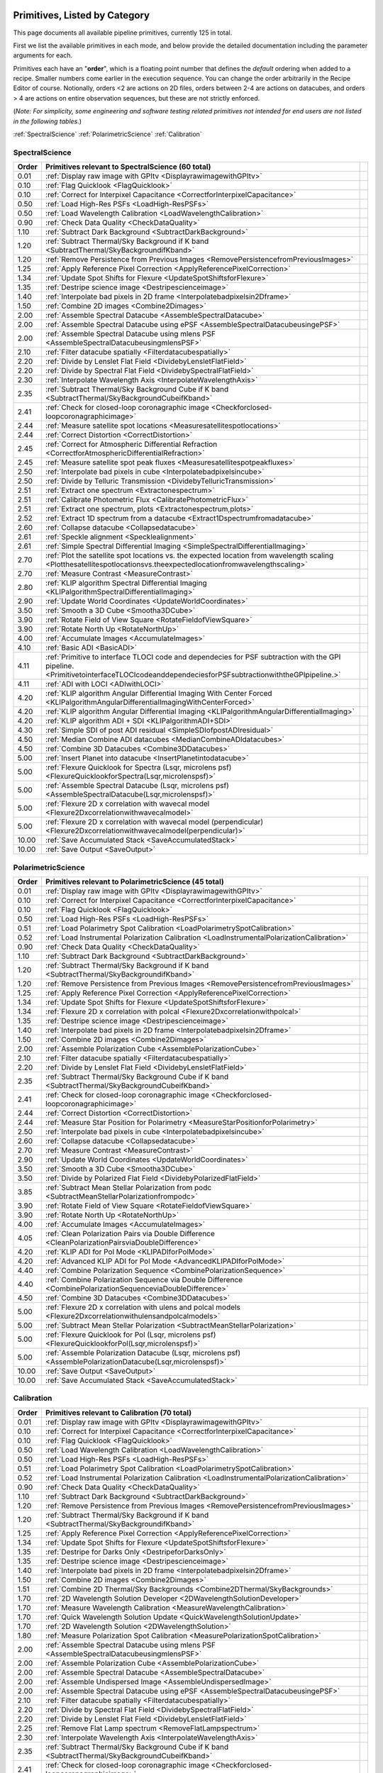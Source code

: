 .. _primitives:

Primitives, Listed by Category
==============================




This page documents all available pipeline primitives, currently 125 in total. 

First we list the available primitives in each mode, and below provide the detailed documentation including the
parameter arguments for each. 

Primitives each have an "**order**", which is a floating point number that defines the *default* ordering when added to a recipe. Smaller numbers come earlier in the execution sequence. You can change the order arbitrarily in the Recipe Editor of course. Notionally, orders <2 are actions on 2D files, orders between 2-4 are actions on datacubes, and orders > 4 are actions on entire observation sequences, but these are not strictly enforced.

(*Note: For simplicity, some engineering and software testing related primitives not intended for end users are not listed in the following tables.*)

:ref:`SpectralScience`  
:ref:`PolarimetricScience`  
:ref:`Calibration`  

.. _SpectralScience:

SpectralScience
---------------

====== ======================================================================================================================================================================================== =
Order  Primitives relevant to SpectralScience     (60 total)
====== ======================================================================================================================================================================================== =
 0.01  :ref:`Display raw image with GPItv <DisplayrawimagewithGPItv>`
 0.10  :ref:`Flag Quicklook <FlagQuicklook>`
 0.10  :ref:`Correct for Interpixel Capacitance <CorrectforInterpixelCapacitance>`
 0.50  :ref:`Load High-Res PSFs <LoadHigh-ResPSFs>`
 0.50  :ref:`Load Wavelength Calibration <LoadWavelengthCalibration>`
 0.90  :ref:`Check Data Quality <CheckDataQuality>`
 1.10  :ref:`Subtract Dark Background <SubtractDarkBackground>`
 1.20  :ref:`Subtract Thermal/Sky Background if K band <SubtractThermal/SkyBackgroundifKband>`
 1.20  :ref:`Remove Persistence from Previous Images <RemovePersistencefromPreviousImages>`
 1.25  :ref:`Apply Reference Pixel Correction <ApplyReferencePixelCorrection>`
 1.34  :ref:`Update Spot Shifts for Flexure <UpdateSpotShiftsforFlexure>`
 1.35  :ref:`Destripe science image <Destripescienceimage>`
 1.40  :ref:`Interpolate bad pixels in 2D frame <Interpolatebadpixelsin2Dframe>`
 1.50  :ref:`Combine 2D images <Combine2Dimages>`
 2.00  :ref:`Assemble Spectral Datacube <AssembleSpectralDatacube>`
 2.00  :ref:`Assemble Spectral Datacube using ePSF <AssembleSpectralDatacubeusingePSF>`
 2.00  :ref:`Assemble Spectral Datacube using mlens PSF <AssembleSpectralDatacubeusingmlensPSF>`
 2.10  :ref:`Filter datacube spatially <Filterdatacubespatially>`
 2.20  :ref:`Divide by Lenslet Flat Field <DividebyLensletFlatField>`
 2.20  :ref:`Divide by Spectral Flat Field <DividebySpectralFlatField>`
 2.30  :ref:`Interpolate Wavelength Axis <InterpolateWavelengthAxis>`
 2.35  :ref:`Subtract Thermal/Sky Background Cube if K band <SubtractThermal/SkyBackgroundCubeifKband>`
 2.41  :ref:`Check for closed-loop coronagraphic image <Checkforclosed-loopcoronagraphicimage>`
 2.44  :ref:`Measure satellite spot locations <Measuresatellitespotlocations>`
 2.44  :ref:`Correct Distortion <CorrectDistortion>`
 2.45  :ref:`Correct for Atmospheric Differential Refraction <CorrectforAtmosphericDifferentialRefraction>`
 2.45  :ref:`Measure satellite spot peak fluxes <Measuresatellitespotpeakfluxes>`
 2.50  :ref:`Interpolate bad pixels in cube <Interpolatebadpixelsincube>`
 2.50  :ref:`Divide by Telluric Transmission <DividebyTelluricTransmission>`
 2.51  :ref:`Extract one spectrum <Extractonespectrum>`
 2.51  :ref:`Calibrate Photometric Flux <CalibratePhotometricFlux>`
 2.51  :ref:`Extract one spectrum, plots <Extractonespectrum,plots>`
 2.52  :ref:`Extract 1D spectrum from a datacube <Extract1Dspectrumfromadatacube>`
 2.60  :ref:`Collapse datacube <Collapsedatacube>`
 2.61  :ref:`Speckle alignment <Specklealignment>`
 2.61  :ref:`Simple Spectral Differential Imaging <SimpleSpectralDifferentialImaging>`
 2.70  :ref:`Plot the satellite spot locations vs. the expected location from wavelength scaling <Plotthesatellitespotlocationsvs.theexpectedlocationfromwavelengthscaling>`
 2.70  :ref:`Measure Contrast <MeasureContrast>`
 2.80  :ref:`KLIP algorithm Spectral Differential Imaging <KLIPalgorithmSpectralDifferentialImaging>`
 2.90  :ref:`Update World Coordinates <UpdateWorldCoordinates>`
 3.50  :ref:`Smooth a 3D Cube <Smootha3DCube>`
 3.90  :ref:`Rotate Field of View Square <RotateFieldofViewSquare>`
 3.90  :ref:`Rotate North Up <RotateNorthUp>`
 4.00  :ref:`Accumulate Images <AccumulateImages>`
 4.10  :ref:`Basic ADI <BasicADI>`
 4.11  :ref:`Primitive to interface TLOCI code and dependecies for PSF subtraction with the GPI pipeline. <PrimitivetointerfaceTLOCIcodeanddependeciesforPSFsubtractionwiththeGPIpipeline.>`
 4.11  :ref:`ADI with LOCI <ADIwithLOCI>`
 4.20  :ref:`KLIP algorithm Angular Differential Imaging With Center Forced <KLIPalgorithmAngularDifferentialImagingWithCenterForced>`
 4.20  :ref:`KLIP algorithm Angular Differential Imaging <KLIPalgorithmAngularDifferentialImaging>`
 4.20  :ref:`KLIP algorithm ADI + SDI <KLIPalgorithmADI+SDI>`
 4.30  :ref:`Simple SDI of post ADI residual <SimpleSDIofpostADIresidual>`
 4.50  :ref:`Median Combine ADI datacubes <MedianCombineADIdatacubes>`
 4.50  :ref:`Combine 3D Datacubes <Combine3DDatacubes>`
 5.00  :ref:`Insert Planet into datacube <InsertPlanetintodatacube>`
 5.00  :ref:`Flexure Quicklook for Spectra (Lsqr, microlens psf) <FlexureQuicklookforSpectra(Lsqr,microlenspsf)>`
 5.00  :ref:`Assemble Spectral Datacube (Lsqr, microlens psf) <AssembleSpectralDatacube(Lsqr,microlenspsf)>`
 5.00  :ref:`Flexure 2D x correlation with wavecal model <Flexure2Dxcorrelationwithwavecalmodel>`
 5.00  :ref:`Flexure 2D x correlation with wavecal model (perpendicular) <Flexure2Dxcorrelationwithwavecalmodel(perpendicular)>`
10.00  :ref:`Save Accumulated Stack <SaveAccumulatedStack>`
10.00  :ref:`Save Output <SaveOutput>`
====== ======================================================================================================================================================================================== =



.. _PolarimetricScience:

PolarimetricScience
-------------------

====== ================================================================================================================ =
Order  Primitives relevant to PolarimetricScience     (45 total)
====== ================================================================================================================ =
 0.01  :ref:`Display raw image with GPItv <DisplayrawimagewithGPItv>`
 0.10  :ref:`Correct for Interpixel Capacitance <CorrectforInterpixelCapacitance>`
 0.10  :ref:`Flag Quicklook <FlagQuicklook>`
 0.50  :ref:`Load High-Res PSFs <LoadHigh-ResPSFs>`
 0.51  :ref:`Load Polarimetry Spot Calibration <LoadPolarimetrySpotCalibration>`
 0.52  :ref:`Load Instrumental Polarization Calibration <LoadInstrumentalPolarizationCalibration>`
 0.90  :ref:`Check Data Quality <CheckDataQuality>`
 1.10  :ref:`Subtract Dark Background <SubtractDarkBackground>`
 1.20  :ref:`Subtract Thermal/Sky Background if K band <SubtractThermal/SkyBackgroundifKband>`
 1.20  :ref:`Remove Persistence from Previous Images <RemovePersistencefromPreviousImages>`
 1.25  :ref:`Apply Reference Pixel Correction <ApplyReferencePixelCorrection>`
 1.34  :ref:`Update Spot Shifts for Flexure <UpdateSpotShiftsforFlexure>`
 1.34  :ref:`Flexure 2D x correlation with polcal <Flexure2Dxcorrelationwithpolcal>`
 1.35  :ref:`Destripe science image <Destripescienceimage>`
 1.40  :ref:`Interpolate bad pixels in 2D frame <Interpolatebadpixelsin2Dframe>`
 1.50  :ref:`Combine 2D images <Combine2Dimages>`
 2.00  :ref:`Assemble Polarization Cube <AssemblePolarizationCube>`
 2.10  :ref:`Filter datacube spatially <Filterdatacubespatially>`
 2.20  :ref:`Divide by Lenslet Flat Field <DividebyLensletFlatField>`
 2.35  :ref:`Subtract Thermal/Sky Background Cube if K band <SubtractThermal/SkyBackgroundCubeifKband>`
 2.41  :ref:`Check for closed-loop coronagraphic image <Checkforclosed-loopcoronagraphicimage>`
 2.44  :ref:`Correct Distortion <CorrectDistortion>`
 2.44  :ref:`Measure Star Position for Polarimetry <MeasureStarPositionforPolarimetry>`
 2.50  :ref:`Interpolate bad pixels in cube <Interpolatebadpixelsincube>`
 2.60  :ref:`Collapse datacube <Collapsedatacube>`
 2.70  :ref:`Measure Contrast <MeasureContrast>`
 2.90  :ref:`Update World Coordinates <UpdateWorldCoordinates>`
 3.50  :ref:`Smooth a 3D Cube <Smootha3DCube>`
 3.50  :ref:`Divide by Polarized Flat Field <DividebyPolarizedFlatField>`
 3.85  :ref:`Subtract Mean Stellar Polarization from podc <SubtractMeanStellarPolarizationfrompodc>`
 3.90  :ref:`Rotate Field of View Square <RotateFieldofViewSquare>`
 3.90  :ref:`Rotate North Up <RotateNorthUp>`
 4.00  :ref:`Accumulate Images <AccumulateImages>`
 4.05  :ref:`Clean Polarization Pairs via Double Difference <CleanPolarizationPairsviaDoubleDifference>`
 4.20  :ref:`KLIP ADI for Pol Mode <KLIPADIforPolMode>`
 4.20  :ref:`Advanced KLIP ADI for Pol Mode <AdvancedKLIPADIforPolMode>`
 4.40  :ref:`Combine Polarization Sequence <CombinePolarizationSequence>`
 4.40  :ref:`Combine Polarization Sequence via Double Difference <CombinePolarizationSequenceviaDoubleDifference>`
 4.50  :ref:`Combine 3D Datacubes <Combine3DDatacubes>`
 5.00  :ref:`Flexure 2D x correlation with ulens and polcal models <Flexure2Dxcorrelationwithulensandpolcalmodels>`
 5.00  :ref:`Subtract Mean Stellar Polarization <SubtractMeanStellarPolarization>`
 5.00  :ref:`Flexure Quicklook for Pol (Lsqr, microlens psf) <FlexureQuicklookforPol(Lsqr,microlenspsf)>`
 5.00  :ref:`Assemble Polarization Datacube (Lsqr, microlens psf) <AssemblePolarizationDatacube(Lsqr,microlenspsf)>`
10.00  :ref:`Save Output <SaveOutput>`
10.00  :ref:`Save Accumulated Stack <SaveAccumulatedStack>`
====== ================================================================================================================ =



.. _Calibration:

Calibration
-----------

====== ========================================================================================================================== =
Order  Primitives relevant to Calibration     (70 total)
====== ========================================================================================================================== =
 0.01  :ref:`Display raw image with GPItv <DisplayrawimagewithGPItv>`
 0.10  :ref:`Correct for Interpixel Capacitance <CorrectforInterpixelCapacitance>`
 0.10  :ref:`Flag Quicklook <FlagQuicklook>`
 0.50  :ref:`Load Wavelength Calibration <LoadWavelengthCalibration>`
 0.50  :ref:`Load High-Res PSFs <LoadHigh-ResPSFs>`
 0.51  :ref:`Load Polarimetry Spot Calibration <LoadPolarimetrySpotCalibration>`
 0.52  :ref:`Load Instrumental Polarization Calibration <LoadInstrumentalPolarizationCalibration>`
 0.90  :ref:`Check Data Quality <CheckDataQuality>`
 1.10  :ref:`Subtract Dark Background <SubtractDarkBackground>`
 1.20  :ref:`Remove Persistence from Previous Images <RemovePersistencefromPreviousImages>`
 1.20  :ref:`Subtract Thermal/Sky Background if K band <SubtractThermal/SkyBackgroundifKband>`
 1.25  :ref:`Apply Reference Pixel Correction <ApplyReferencePixelCorrection>`
 1.34  :ref:`Update Spot Shifts for Flexure <UpdateSpotShiftsforFlexure>`
 1.35  :ref:`Destripe for Darks Only <DestripeforDarksOnly>`
 1.35  :ref:`Destripe science image <Destripescienceimage>`
 1.40  :ref:`Interpolate bad pixels in 2D frame <Interpolatebadpixelsin2Dframe>`
 1.50  :ref:`Combine 2D images <Combine2Dimages>`
 1.51  :ref:`Combine 2D Thermal/Sky Backgrounds <Combine2DThermal/SkyBackgrounds>`
 1.70  :ref:`2D Wavelength Solution Developer <2DWavelengthSolutionDeveloper>`
 1.70  :ref:`Measure Wavelength Calibration <MeasureWavelengthCalibration>`
 1.70  :ref:`Quick Wavelength Solution Update <QuickWavelengthSolutionUpdate>`
 1.70  :ref:`2D Wavelength Solution <2DWavelengthSolution>`
 1.80  :ref:`Measure Polarization Spot Calibration <MeasurePolarizationSpotCalibration>`
 2.00  :ref:`Assemble Spectral Datacube using mlens PSF <AssembleSpectralDatacubeusingmlensPSF>`
 2.00  :ref:`Assemble Polarization Cube <AssemblePolarizationCube>`
 2.00  :ref:`Assemble Spectral Datacube <AssembleSpectralDatacube>`
 2.00  :ref:`Assemble Undispersed Image <AssembleUndispersedImage>`
 2.00  :ref:`Assemble Spectral Datacube using ePSF <AssembleSpectralDatacubeusingePSF>`
 2.10  :ref:`Filter datacube spatially <Filterdatacubespatially>`
 2.20  :ref:`Divide by Spectral Flat Field <DividebySpectralFlatField>`
 2.20  :ref:`Divide by Lenslet Flat Field <DividebyLensletFlatField>`
 2.25  :ref:`Remove Flat Lamp spectrum <RemoveFlatLampspectrum>`
 2.30  :ref:`Interpolate Wavelength Axis <InterpolateWavelengthAxis>`
 2.35  :ref:`Subtract Thermal/Sky Background Cube if K band <SubtractThermal/SkyBackgroundCubeifKband>`
 2.41  :ref:`Check for closed-loop coronagraphic image <Checkforclosed-loopcoronagraphicimage>`
 2.44  :ref:`Measure satellite spot locations <Measuresatellitespotlocations>`
 2.44  :ref:`Measure GPI distortion from grid pattern <MeasureGPIdistortionfromgridpattern>`
 2.44  :ref:`Measure Star Position for Polarimetry <MeasureStarPositionforPolarimetry>`
 2.45  :ref:`Measure satellite spot peak fluxes <Measuresatellitespotpeakfluxes>`
 2.45  :ref:`Correct for Atmospheric Differential Refraction <CorrectforAtmosphericDifferentialRefraction>`
 2.50  :ref:`Interpolate bad pixels in cube <Interpolatebadpixelsincube>`
 2.50  :ref:`Divide by Telluric Transmission <DividebyTelluricTransmission>`
 2.60  :ref:`Calibrate astrometry from binary (using separation and PA) <Calibrateastrometryfrombinary(usingseparationandPA)>`
 2.60  :ref:`Collapse datacube <Collapsedatacube>`
 2.61  :ref:`Calibrate astrometry from binary (using 6th orbit catalog) <Calibrateastrometryfrombinary(using6thorbitcatalog)>`
 2.90  :ref:`Update World Coordinates <UpdateWorldCoordinates>`
 3.00  :ref:`Stores calibration in dataset <Storescalibrationindataset>`
 3.20  :ref:`Normalize polarimetry flat field <Normalizepolarimetryflatfield>`
 3.20  :ref:`Create Lenslet Flat Field <CreateLensletFlatField>`
 3.50  :ref:`Divide by Polarized Flat Field <DividebyPolarizedFlatField>`
 3.50  :ref:`Smooth a 3D Cube <Smootha3DCube>`
 4.00  :ref:`Accumulate Images <AccumulateImages>`
 4.01  :ref:`Combine 2D dark images <Combine2Ddarkimages>`
 4.01  :ref:`Create High-Resolution Microlens PSF Model <CreateHigh-ResolutionMicrolensPSFModel>`
 4.01  :ref:`Find Hot Bad Pixels from Darks <FindHotBadPixelsfromDarks>`
 4.01  :ref:`Create microphonics noise model <Createmicrophonicsnoisemodel>`
 4.01  :ref:`Creates a thermal/sky background datacube <Createsathermal/skybackgrounddatacube>`
 4.01  :ref:`Find Cold Bad Pixels from Flats <FindColdBadPixelsfromFlats>`
 4.02  :ref:`Generate Combined Bad Pixel Map <GenerateCombinedBadPixelMap>`
 4.05  :ref:`Clean Polarization Pairs via Double Difference <CleanPolarizationPairsviaDoubleDifference>`
 4.20  :ref:`Combine Wavelength Calibrations locations <CombineWavelengthCalibrationslocations>`
 4.20  :ref:`Populate Flexure Shifts vs Elevation Table <PopulateFlexureShiftsvsElevationTable>`
 4.20  :ref:`Combine Wavelength Calibrations <CombineWavelengthCalibrations>`
 4.40  :ref:`Combine Polarization Sequence via Double Difference <CombinePolarizationSequenceviaDoubleDifference>`
 4.40  :ref:`Combine Polarization Sequence <CombinePolarizationSequence>`
 4.50  :ref:`Quality Check Wavelength Calibration <QualityCheckWavelengthCalibration>`
 4.50  :ref:`Combine 3D Datacubes <Combine3DDatacubes>`
 4.60  :ref:`Pad Wavelength Calibration Edges <PadWavelengthCalibrationEdges>`
10.00  :ref:`Save Accumulated Stack <SaveAccumulatedStack>`
10.00  :ref:`Save Output <SaveOutput>`
====== ========================================================================================================================== =


Primitive Detailed Documentation
==================================


.. index::
    single:Display raw image with GPItv

.. _DisplayrawimagewithGPItv:

Display raw image with GPItv
----------------------------

 Display, with GPItv, raw data to be processed  

**Category**:  ALL, HIDDEN      **Order**: 0.01

**Inputs**:  A raw 2D file.

**Outputs**:  No change to data

**Notes**:

.. code-block:: idl


 	Display in GPITV the current raw image, before any processing


 KEYWORDS:
 	gpitv=		session number for the GPITV window to display in.
 				set to '0' for no display, or >=1 for a display.




 HISTORY:
 	Originally by Jerome Maire 2007-11
   2008-04-02 JM: spatial summation window centered on pixel and interpolation on the zem. comm. wav. vector
	2008-06-06 JM: adapted to pipeline inputs
	2009-04-15 MDP: Documentation updated
   2009-09-17 JM: added DRF parameters
   2013-07-12 MP: Rename for consistency

**Parameters**:

=======  ======  =========  =========  ======================================================================
   Name    Type      Range    Default                                                             Description
=======  ======  =========  =========  ======================================================================
  gpitv     int    [0,500]          1    1-500: choose gpitv session for displaying output, 0 for no display 
=======  ======  =========  =========  ======================================================================


**IDL Filename**: gpi_display_raw_image_with_gpitv.pro


.. index::
    single:Correct for Interpixel Capacitance

.. _CorrectforInterpixelCapacitance:

Correct for Interpixel Capacitance
----------------------------------

 Correct image for interpixel capacitance using Fourier deconvolution.

**Category**:  ALL      **Order**: 0.1

**Inputs**: Not specified

**Outputs**: Not specified      **Output Suffix**:  'ipccor'

**Notes**:

.. code-block:: idl



**Parameters**:

=======  =======  =========  =========  ===================================================================
   Name     Type      Range    Default                                                          Description
=======  =======  =========  =========  ===================================================================
   Save      int      [0,1]          0                                1: save output on disk, 0: don't save
  gpitv      int    [0,500]          0    1-500: choose gpitv session for displaying output, 0: no display 
  alpha    float      [0,1]      0.014                  Fraction of charge in adjacent pixels along columns
   beta    float      [0,1]      0.014                     Fraction of charge in adjacent pixels along rows
=======  =======  =========  =========  ===================================================================


**IDL Filename**: gpi_correct_interpixel_capacitance.pro


.. index::
    single:Flag Quicklook

.. _FlagQuicklook:

Flag Quicklook
--------------

 Flag a given reduction output as 'quicklook' quality rather than science grade.

**Category**:  ALL      **Order**: 0.1

**Inputs**: Not specified

**Outputs**:  The FITS file header in memory gets added a keyword QUIKLOOK=True

**Notes**:

.. code-block:: idl


	Writes a QUIKLOOK=True keyword to the current header.
	Also updates some FITS history text to indicate the quicklook status.



 HISTORY:
    Marshall Perrin 2013-10-29  Started based on gpi_add_missingkeyword

**Parameters**:

======  ======  =======  =========  =======================================
  Name    Type    Range    Default                              Description
======  ======  =======  =========  =======================================
  Save     int    [0,1]          0    1: Save output to disk, 0: Don't save
======  ======  =======  =========  =======================================


**IDL Filename**: gpi_flag_quicklook.pro


.. index::
    single:Load Wavelength Calibration

.. _LoadWavelengthCalibration:

Load Wavelength Calibration
---------------------------

 Reads a wavelength calibration file from disk. This primitive is required for any data-cube extraction.

**Category**:  SpectralScience,Calibration      **Order**: 0.5

**Inputs**:  none

**Outputs**:  none; wavecal is loaded into memory

**Notes**:

.. code-block:: idl


 	Reads a wavelength calibration file from disk.
 	The wavelength calibration is stored using pointers into the common block.



 HISTORY:
 	Originally by Jerome Maire 2008-07
 	Documentation updated - Marshall Perrin, 2009-04
   2009-09-02 JM: hist added in header
   2009-09-17 JM: added DRF parameters
   2010-03-15 JM: added automatic detection
   2010-08-19 JM: fixed bug which created new pointer everytime this primitive was called
   2010-10-19 JM: split HISTORY keyword if necessary
   2013-03-28 JM: added manual shifts of the wavecal
   2013-04		   manual shifts code moved to new update_shifts_for_flexure
   2013-07-10 MP: Documentation update and code cleanup
   2013-07-16 MP: Rename file for consistency
   2013-12-02 JM: get ELEVATIO and INPORT for later flexure correction
   2013-12-16 MP: CalibrationFile argument syntax update.

**Parameters**:

=================  ========  =======  ===========  ================================================================
             Name      Type    Range      Default                                                       Description
=================  ========  =======  ===========  ================================================================
  CalibrationFile    String     None    AUTOMATIC    Filename of the desired wavelength calibration file to be read
=================  ========  =======  ===========  ================================================================


**IDL Filename**: gpi_load_wavelength_calibration.pro


.. index::
    single:Load High-Res PSFs

.. _LoadHigh-ResPSFs:

Load High-Res PSFs
------------------

 Reads a high-res PSF file from disk. This primitive is required for PSF cube extraction.

**Category**:  PolarimetricScience,SpectralScience,Calibration      **Order**: 0.5

**Inputs**:  none

**Outputs**:  none; mlens psf is loaded into memory

**Notes**:

.. code-block:: idl


 	Reads a high-res psf file.
 	The high-res psf is stored using pointers into the common block.



 HISTORY:
 	Originally by Zachary Draper 2-28-14

**Parameters**:

=================  ========  =======  ===========  ================================================================
             Name      Type    Range      Default                                                       Description
=================  ========  =======  ===========  ================================================================
  CalibrationFile    String     None    AUTOMATIC    Filename of the desired wavelength calibration file to be read
=================  ========  =======  ===========  ================================================================


**IDL Filename**: gpi_load_highres_psfs.pro


.. index::
    single:Load Polarimetry Spot Calibration

.. _LoadPolarimetrySpotCalibration:

Load Polarimetry Spot Calibration
---------------------------------

 Reads a pol spot calibration file from disk. This primitive is required for any polarimetry data-cube extraction.

**Category**:  PolarimetricScience,Calibration      **Order**: 0.51

**Inputs**:  Not used directly

**Outputs**:  none; polarimetry spot cal file is loaded into memory

**Notes**:

.. code-block:: idl


   Reads a polarimetry spot calibration file from disk.
   The spot calibration is stored using pointers into the common block.



 HISTORY:
   2013-01-28 MMB: Adapted to pol extraction (based on readwavcal.pro)
   2013-02-07 MP:  Updated logging and docs a little bit.
                   Added efficiently not reloading the same file multiple times.
   2013-06-04 JBR: shifts for flexure code is now moved to
                   update_shifts_for_flexure.pro and commented out here.
   2013-07-10 MP:  Documentation update and code cleanup.
   2013-07-17 MP:  Rename for consistency
   2013-12-16 MP:  CalibrationFile argument syntax update.
   2014-03-21 MP:  Remove 'efficient' code for avoiding reloading, since
					this doesn't play well with flexure updates that shift
					the calibrations all around.

**Parameters**:

=================  ========  =======  ===========  ================================================================
             Name      Type    Range      Default                                                       Description
=================  ========  =======  ===========  ================================================================
  CalibrationFile    String     None    AUTOMATIC    Filename of the desired wavelength calibration file to be read
=================  ========  =======  ===========  ================================================================


**IDL Filename**: gpi_load_polarimetry_spot_calibration.pro


.. index::
    single:Load Instrumental Polarization Calibration

.. _LoadInstrumentalPolarizationCalibration:

Load Instrumental Polarization Calibration
------------------------------------------

 Load a calibration file for the instrumental polarization.

**Category**:  PolarimetricScience,Calibration      **Order**: 0.52

**Inputs**: Not specified

**Outputs**:   Instrumental polarization calibration is loaded into memory

**Notes**:

.. code-block:: idl





 HISTORY:
 	2010-05-22 MDP: started
   2010-10-19 JM: split HISTORY keyword if necessary
   2011-07-30 MP: Updated for multi-extension FITS
   2013-07-16 MP: Renamed for consistency
   2013-12-16 MP: CalibrationFile argument syntax update.

**Parameters**:

=================  ========  =======  ===========  ===================================================================
             Name      Type    Range      Default                                                          Description
=================  ========  =======  ===========  ===================================================================
  CalibrationFile    String     None    AUTOMATIC    Filename of the desired instrumental polarization file to be read
=================  ========  =======  ===========  ===================================================================


**IDL Filename**: gpi_load_instrumental_polarization_calibration.pro


.. index::
    single:Check Data Quality

.. _CheckDataQuality:

Check Data Quality
------------------

 Check quality of data based on header keywords. For bad data, can fail the reduction or simply alert the user.

**Category**:  ALL      **Order**: 0.9

**Inputs**:  2D image file

**Outputs**:  No change in data; reduction either continues or is terminated.

**Notes**:

.. code-block:: idl


   This routine looks at various FITS header keywords to
   assess whether the data should be considered usable or not.

   The keywords checked include GPIHEALT, AVGRNOT, RMSERR.
   You can set the acceptable minimum data quality with the r0 and rmserr
   parameters to this primitive.

   If a file of unacceptable quality is detected, the action taken will
   be determined by the "action" parameter:
     0. Alert the user with a message printed to screen
        but allow reduction to continue
     1. Halt the reduction and fail the receipe.

  TODO: implement pop-up window for alerts rather than just
        printing a message on screen


 GEM/GPI KEYWORDS:AVRGNOT,GPIHEALT,RMSERR


 HISTORY:
   JM 2010-10 : created
   MP 2013-01 : Docs updated
   2013-07-16 MP: Documentation cleanup. Rename 'control_data_quality' -> 'check_data_quality'



**Parameters**:

========  =======  ==========  =========  ==========================================================
    Name     Type       Range    Default                                                 Description
========  =======  ==========  =========  ==========================================================
  Action      int      [0,10]          1    0:Simple alert and continue reduction, 1:Reduction fails
      r0    float       [0,2]       0.08                        critical r0 [m] at lambda=0.5microns
  rmserr    float    [0,1000]        10.                   Critical rms wavefront error in microns. 
========  =======  ==========  =========  ==========================================================


**IDL Filename**: gpi_check_data_quality.pro


.. index::
    single:Subtract Dark Background

.. _SubtractDarkBackground:

Subtract Dark Background
------------------------

 Subtract a dark frame. 

**Category**:  ALL      **Order**: 1.1

**Inputs**:  raw 2D image file

**Outputs**:  2D image corrected for dark current      **Output Suffix**:  'darksub'

**Notes**:

.. code-block:: idl


	 Subtract background from an image using a dark file.

	 If CalibrationFile=AUTOMATIC, the best available dark is
	 obtained from the calibration database.
    "Best dark" generally means a dark file that has the most similar
    integration time and is closest in date & time of observation
    to the data in question.

    Specifically, in the Calibration Database code for darks,
    the algorithm first looks for dark files which are between
    0.3 and 3x of the desired integration time. It takes all such
    darks which are on the closest date of observation to the
    science data, and from those finds the one that is closest in
    integration time to the science data.

    This dark is read in, rescaled by the appropriate ratio of
    integration times, and then subtracted from the data.



	 Empirically, rescaling darks by too large a factor does not
	 result in very high quality subtractions, due to various nonlinear
	 behaviors such as saturation of hot pixels and the so-called
	 'reset anomaly' effect which biases the readout background level.
	 Hence we impose a limit for scaling the dark integration time
	 up or down, semi-arbitrarily chosen to be 3x because it seems to
	 work reasonably well.  The standard set of darks planned to be
	 taken routinely at Gemini should ensure that there are always available
	 darks within this range.

	 If you desire different behavior, simply set the CalibrationFile manually
	 of course.


	 Note: If the RequireExactMatch setting is 1, then only dark files
		exactly matching in integration time will be used. If there is no
		such file, the data is returned without any subtraction.





 HISTORY:
 	Originally by Jerome Maire 2008-06
 	2009-04-20 MDP: Updated to pipeline format, added docs.
 				    Some code lifted from OSIRIS subtradark_000.pro
   2009-09-02 JM: hist added in header
   2009-09-17 JM: added DRF parameters
   2010-10-19 JM: split HISTORY keyword if necessary
   2012-07-20 MP: added DRPDARK keyword
   2012-12-13 MP: Remove "Sky" from primitve discription since it's inaccurate
   2013-07-11 MP: rename 'applydarkcorrection' -> 'subtract_dark_background' for consistency
	2013-10-03 MP: Add RequireExactMatch option, enable scaling for non-matching exptimes
   2013-12-16 MP: CalibrationFile argument syntax update.
   2014-03-22 MP: Adding experimental interpolation option.


**Parameters**:

===================  ========  =========  ===========  =====================================================================================================================
               Name      Type      Range      Default                                                                                                            Description
===================  ========  =========  ===========  =====================================================================================================================
    CalibrationFile    string       None    AUTOMATIC                                                                                          Name of dark file to subtract
  RequireExactMatch       int      [0,1]            0    Must dark calibration file exactly match in integration time, or is scaling from a different exposure time allowed?
        Interpolate       int      [0,1]            0                                                   Interpolate based on JD between prior and subsequent available darks
               Save       int      [0,1]            0                                                                                  1: save output on disk, 0: don't save
              gpitv       int    [0,500]            0                                                      1-500: choose gpitv session for displaying output, 0: no display 
===================  ========  =========  ===========  =====================================================================================================================


**IDL Filename**: gpi_subtract_dark_background.pro


.. index::
    single:Remove Persistence from Previous Images

.. _RemovePersistencefromPreviousImages:

Remove Persistence from Previous Images
---------------------------------------

 Determines/Removes persistence of previous images

**Category**:  ALL      **Order**: 1.2

**Inputs**:  Raw or destriped 2D image

**Outputs**:  2D image corrected for persistence of previous non-saturated images      **Output Suffix**:  '-nopersis'

**Notes**:

.. code-block:: idl


   The removal of persistence from previous non-saturated images
   incorporates a model developed for Hubble Space Telescopes Wide
   Field Camera 3 (WFC3,
   www.stsci.edu/hst/wfc3/ins_performance/persistence).
   Persistence is proportional to the intensity of the illuminating
   source, and is observed to fade exponentially with time. The
   parameters of the mathematical model for the persistence, found
   in the pipeline's configuration directory were determined
   during integration and test at UCSC.

   This primitive searches for all files in the raw data directory
   taken within 600 seconds (10 min) of the beginning of the exposure
   of interest. It then calculates the persistence from each image,
   using the maximum of the stack, and subtracts it from the
   frame. Note that if the detector is exposed to light, but no
   exposures are being taken, persistence will still build up on the
   detector that cannot be subtracted.

   Ideally, this program should be run after the destriping algorithm
   as readnoise does not induce persistence. However, due to limitation
   that a pipeline primitive cannot call another primitive, this has
   not been implemented. Future developement will involve moving the
   destriping algorithm into a idl function, and then calling the
   function from the destriping primitive. This will enable the ability
   for this primitive to destripe the previous images. The user should
   note that the destriping is at a level that is low enough to not
   leave a significant persistence, so this detail will not
   significantly affect science data.

   At this time, the persistence is removed at the ~75% level due to
   inaccuracies in the model caused by an insufficient time sampling of
   the initial falloff and readnoise. A new dataset will be taken prior to shipping,
   and new model parameters will be derived prior to commissioning.

	WARNING: Persistence removal does not (yet) work with COADDED images!

	The manual_UTEND keyword allows the user to manually set the UTEND keyword in the image that is taken in closest time to the image being reduced. This is important because sometimes when changing modes or exposure times quickly, the CAL exit shutter can remain open so light will continue hitting the detector past the UTEND time. Users should note that this is generally occurs only for polarimetry snapshots after long spectral sequences (taken in the same band).


 Requires the persistence_model_parameters.fits calibration file.



 HISTORY:

   Wed May 22 15:11:10 2013, LAB <LAB@localhost.localdomain>
   2013-05-14 PI: Started
   2013-12-16 MP: CalibrationFile argument syntax update.

**Parameters**:

=================  ========  =========  ===========  ======================================================================================
             Name      Type      Range      Default                                                                             Description
=================  ========  =========  ===========  ======================================================================================
  CalibrationFile    String       None    AUTOMATIC                                   Filename of the persistence_parameter file to be read
        manual_dt     float    [0,600]            0    Manual input for time (in seconds) since last persisting file - see help for details
             Save       int      [0,1]            0                                                   1: save output on disk, 0: don't save
            gpitv       int    [0,500]            0                       1-500: choose gpitv session for displaying output, 0: no display 
=================  ========  =========  ===========  ======================================================================================


**IDL Filename**: gpi_remove_persistence_from_previous_images.pro


.. index::
    single:Subtract Thermal/Sky Background if K band

.. _SubtractThermal/SkyBackgroundifKband:

Subtract Thermal/Sky Background if K band
-----------------------------------------

 Subtract a dark frame. 

**Category**:  ALL      **Order**: 1.2

**Inputs**:  2D image file

**Outputs**:  2D image file, unchanged if YJH, background subtracted if K1 or K2.      **Output Suffix**:  'bkgndsub'

**Notes**:

.. code-block:: idl


  Subtract thermal background emission, for K band data only

	** special note: **

	This is a new kind of "data dependent optional primitive". If the filter of
	the current data is YJH, return without doing *anything*, even logging the
	start/end of this primitive.  It becomes a complete no-op for non-K-band
	cases.

 Algorithm:

	Get the best available thermal background calibration file from CalDB
	Scale it to current exposure time
	Subtract it.
   The name of the calibration file used is saved to the DRPBKGND header keyword.

 ALGORITHM TODO: Deal with uncertainty and pixel mask frames too.





 HISTORY:
   2012-12-13 MP: Initial implementation
   2013-01-16 MP: Documentation cleanup.
   2013-07-12 MP: Rename for consistency
   2013-12-15 MP: Add override_scaling option, remove erroneous hard-coded
					constant non-1 scaling.
   2013-12-16 MP: CalibrationFile argument syntax update.

**Parameters**:

==================  ========  =========  ===========  =================================================================================================================
              Name      Type      Range      Default                                                                                                        Description
==================  ========  =========  ===========  =================================================================================================================
   CalibrationFile    string       None    AUTOMATIC                                                                        Name of thermal background file to subtract
              Save       int      [0,1]            0                                                                              1: save output on disk, 0: don't save
  Override_scaling     float     [0,10]          1.0    Set to value other than 1 to manually adjust the background image flux scaling to better match the science data
             gpitv       int    [0,500]            0                                                  1-500: choose gpitv session for displaying output, 0: no display 
==================  ========  =========  ===========  =================================================================================================================


**IDL Filename**: gpi_subtract_thermal_sky_background_if_k_band.pro


.. index::
    single:Clean Cosmic Rays

.. _CleanCosmicRays:

Clean Cosmic Rays
-----------------

 Placeholder for cosmic ray rejection (if needed; not currently implemented!)

**Category**:  HIDDEN      **Order**: 1.23

**Inputs**: Not specified

**Outputs**: Not specified

**Notes**:

.. code-block:: idl


   Placeholder; does not actually do anything yet.
   Empirically, cosmic rays do not appear to be a significant noise source
   for the GPI IFS. It's a substrate-removed H2RG so the level is quite low.
   Furthermore, realtime identification and removal of CRs is included as
   part of the up-the-ramp readout and slope fitting, which handles the
   majority of CRs.


   There are still occasional noticeable residual CRs, particularly in long
   duration exposures or darks, but they've not yet proven annoying enough to
   implement an algorithm here...



 HISTORY:
 2010-01-28 MDP: Created Templae.
 2011-07-30 MDP: Updated for multi-extension FITS
 2013-07-16 MDP: Renamed as part of code cleanup.

**Parameters**:

=======  ======  =========  =========  ===================================================================
   Name    Type      Range    Default                                                          Description
=======  ======  =========  =========  ===================================================================
   Save     int      [0,1]          0                                1: save output on disk, 0: don't save
  gpitv     int    [0,500]          0    1-500: choose gpitv session for displaying output, 0: no display 
=======  ======  =========  =========  ===================================================================


**IDL Filename**: gpi_clean_cosmic_rays.pro


.. index::
    single:Apply Reference Pixel Correction

.. _ApplyReferencePixelCorrection:

Apply Reference Pixel Correction
--------------------------------

 Subtract channel bias levels and bias drift stripes using H2RG reference pixels.

**Category**:  ALL      **Order**: 1.25

**Inputs**:  2D image file

**Outputs**:  2D image corrected for background using reference pixels      **Output Suffix**:  'refpixcorr'

**Notes**:

.. code-block:: idl


 	Correct for fluctuations in the bias/dark level using the rows of
 	reference pixels in the H2RG detectors.

   Note that *vertical* reference pixel subtraction to fix offsets between
   the 32 readout channels is done in real time during the readout process by
   the IFS Detector Server software. The Detector Server does not currently
   apply any horizontal reference pixel subtraction, so we need to do that in
   the pipeline. See the HRPSTYPE and VRPSTYPE FITS keywords in the SCI
   extension headers.

	Also note that if you use one of the specialized Destriping primitives,
	you do not also need to use this one as well.


   Algorithm choices include:
    1) simple_channels		in this case, just use the median of each
    					    vertical channel to remove offsets between
    					    the channels. (deprecated, now done by the IFS
    					    detector server in real time during readout)
    2) simple_horizontal	take the median of the 8 ref pix for each row,
    						and subtract that from each row.
    3) smoothed_horizontal	Like the above, but smoothed by N pixels vertically
							for better S/N. N is adjustable using the smoothing_size
							parameter. Empirically values < 20 or 30 seem to be
							not enough smoothing, so the read noise fluctuations
							give spurious biases to the ref pix model.
    3) interpolated		In this case, use James Larkin's interpolation
    						algorithm to remove linear variation with time
    						in the horizontal direction. This gives the highest
    						spatial frequency correction but is more affected
    						by read noise.

 	See discussion in section 3.1 of Rauscher et al. 2008 Prof SPIE 7021 p 63.





 ALGORITHM TODO: Deal with uncertainty and pixel mask frames too.


 HISTORY:
 	Originally by Jerome Maire 2008-06
 	2009-04-20 MDP: Updated to pipeline format, added docs.
 				    Some code lifted from OSIRIS subtradark_000.pro
   2009-09-17 JM: added DRF parameters
   2012-07-27 MP: Added Method parameter, James Larkin's improved algorithm
   2012-10-14 MP: debugging and code cleanup.
   2013-07-17 MP: Rename for consistency
   2013-12-03 MP: Some docs updates and added SMOOTHED_HORIZONTAL algorithm and smoothing_size parameter

**Parameters**:

==================  ======  ====================================================================  ==============  ===================================================================
              Name    Type                                                                 Range         Default                                                          Description
==================  ======  ====================================================================  ==============  ===================================================================
              Save     int                                                                 [0,1]               0                                1: save output on disk, 0: don't save
             gpitv     int                                                               [0,500]               0    1-500: choose gpitv session for displaying output, 0: no display 
    smoothing_size     int                                                               [0,500]              31              Smoothing kernel size for smoothed_horizontal method.  
  before_and_after     int                                                                 [0,1]               0                Show the before-and-after images for the user to see?
            Method    enum    SIMPLE_CHANNELS|SIMPLE_HORIZONTAL|SMOOTHED_HORIZONTAL|INTERPOLATED    INTERPOLATED                           Algorithm for reference pixel subtraction.
==================  ======  ====================================================================  ==============  ===================================================================


**IDL Filename**: gpi_apply_reference_pixel_correction.pro


.. index::
    single:Update Spot Shifts for Flexure

.. _UpdateSpotShiftsforFlexure:

Update Spot Shifts for Flexure
------------------------------

 Extract a 3D datacube from a 2D image. Spatial integration (3 pixels) along the dispersion axis

**Category**:  SpectralScience, Calibration, PolarimetricScience      **Order**: 1.34

**Inputs**: Not specified

**Outputs**: Not specified      **Output Suffix**: Could not be determined automatically

**Notes**:

.. code-block:: idl


  This primitive updates the wavelength calibration and spot location table
  to account for shifts in the apparent position of each spectrum due to
  elevation-dependent flexure within the IFS.  The observed image motion is
  about 0.7 pixels in X and 0.5 pixels in Y between 0 and 90 degrees

  By updating the X and Y coordinates of each lenslet across the field of view,
  this primitive enables the extraction of well behaved data cubes
  regardless of the orientation.

  There are several options for how to determine the shifts, set by the
  method keyword:

    method="None"     No correction applied.
    method='Manual'   Apply shifts provided by the user via the
                      manual_dx and manual_dy arguments.
    method='Lookup'   Correction applied based on a lookup table of shifts
                      precomputed based on arc lamp data at multiple
                      orientations, obtained from the calibration
                      database.
    method='BandShift'Estimate the flexure values by comparing to the
                      most recent wavecal regardless of the band and
                      interpolating.
    method='Auto'     [work in progress, use at your own risk]
                      Attempt to determine the shifts on-the-fly from each
                      individual exposure via model fitting.

 If the 'gpitv' argument to this primitive is used to send the output
 image to a gpitv session, it will be displayed *with the updated
 wavelength calibration information overplotted*.



 HISTORY:
   2013-03-08 MP: Started based on extractcube, initial attempts at automated
                   on-the-fly measurements.
   2013-03-25 JM: Implemented lookup table version.
   2013-04-22 PI: A few bug fixes to lookup table code.
   2013-04-25 MP: Documentation improvements.
   2013-06-04 JBR: Now compatible with polarimetry.
   2013-07-17 MP: Rename for consistency
   2013-12-02 JM: new way of dealing with the lookup table for flexure effect correction, independent of the reference wavelength solution used to calculate the shifts

**Parameters**:

===========  ========  =====================================  =========  ============================================================================================
       Name      Type                                  Range    Default                                                                                   Description
===========  ========  =====================================  =========  ============================================================================================
     method    string    [None|Manual|Lookup|BandShift|Auto]       None                How to correct spot shifts due to flexure? [None|Manual|Lookup|BandShift|Auto]
  manual_dx     float                               [-10,10]          0                        If method=Manual, the X shift of spectra at the center of the detector
  manual_dy     float                               [-10,10]          0                        If method=Manual, the Y shift of spectra at the center of the detector
    Display       int                               [-1,100]         -1    -1 = No display; 0 = New (unused) window; else = Window number to display diagnostic plot.
       Save       int                                  [0,1]          0                                                         1: save output on disk, 0: don't save
      gpitv       int                                [0,500]          0                             1-500: choose gpitv session for displaying output, 0: no display 
===========  ========  =====================================  =========  ============================================================================================


**IDL Filename**: gpi_update_spot_shifts_for_flexure.pro


.. index::
    single:Flexure 2D x correlation with polcal

.. _Flexure2Dxcorrelationwithpolcal:

Flexure 2D x correlation with polcal
------------------------------------

 This primitive uses the relevent pol cal file to generate a model detector image to cross correlate with a science image and find the flexure offset.

**Category**:  PolarimetricScience      **Order**: 1.34

**Inputs**:  Science image, polcal

**Outputs**:  Flexure offset in xy detector coordinates.      **Output Suffix**: ''      ; set this to the desired output filename suffix

**Notes**:

.. code-block:: idl


   This primitive uses the relevent microlense PSF and pol cal to generate a model detector image to cross correlate with a science image.
   The resulting output can be used as a flexure offset prior to flux extraction.



   The resulting output can be used as a flexure offset prior to flux extraction.


 where in the order of the primitives should this go by default?

 pick one of the following options for the primitive type:

 HISTORY:
    Began 2014-01-13 by Zachary Draper
          2014-09-12 MMB: Branched to a version that cross correlates with the polcal file rather than use the microlens

**Parameters**:

============  =======  =========  =========  ==============================================
        Name     Type      Range    Default                                     Description
============  =======  =========  =========  ==============================================
       range    float      [0,5]        0.3    Range of cross corrleation search in pixels.
  resolution    float      [0,1]        0.1        Subpixel resolution of cross correlation
     psf_sep    float      [0,1]        0.1                        PSF separation in pixels
     stopidl      int      [0,1]          0                   1: stop IDL, 0: dont stop IDL
       x_off    float     [-5,5]          0                 initial guess for large offsets
       y_off    float     [-5,5]          0                 initial guess for large offsets
      badpix    float      [0,1]          1                        Weight by bad pixel map?
     iterate      int      [0,1]          1               Take the first result? Or iterate
    max_iter      int    [1,100]         15                The maximum number of iterations
============  =======  =========  =========  ==============================================


**IDL Filename**: gpi_img_xcorr_polcal.pro


.. index::
    single:Destripe for Darks Only

.. _DestripeforDarksOnly:

Destripe for Darks Only
-----------------------

 Subtract readout pickup noise using median across all channels. This is an aggressive destriping algorithm suitable only for use on images that have no light. Also includes microphonics noise removal.

**Category**:  Calibration      **Order**: 1.35

**Inputs**:  A 2D dark image

**Outputs**:  2D image corrected for stripe noise      **Output Suffix**:  'destripe'

**Notes**:

.. code-block:: idl


 	Correct for fluctuations in the background bias level
 	(i.e. horizontal stripes in	the raw data) using a pixel-by-pixel
 	median across all channels, taking into account the alternating readout
 	directions for every other channel.

 	This provides a very high level of rejection for stripe noise, but of course
 	it assumes that there's no signal anywhere in your image. So it's only
 	good for darks.


   A second noise source that can be removed by this routine is the
   so-called microphonics noise induced by high frequency vibrational modes of
   the H2RG. This noise has a characteristic frequenct both temporally and
   spatially, which lends itself to removal via Fourier filtering. After
   destriping, the image is Fourier transformed, masked to select only the
   Fourier frequencies of interest, and transformed back to yield a model for
   the microphonics striping that can be subtracted from the data. Empirically
   this correction works quite well. Set the "remove_microphonics" option to
   enable this, and set "display" to show on screen a
   diagnostic plot that lets you see the stripe & microphonics removal in
   action.

 SEE ALSO: Destripe science frame




 HISTORY:
   2012-10-16 Patrick: fixed syntax error (function name)
   2012-10-13 MP: Started
   2013-01-16 MP: Documentation cleanup
   2012-03-13 MP: Added Fourier filtering to remove microphonics noise
   2013-04-25 MP: Improved documentation, display for microphonics removal.

**Parameters**:

=====================  ========  ==========  =========  ===========================================================================================
                 Name      Type       Range    Default                                                                                  Description
=====================  ========  ==========  =========  ===========================================================================================
  remove_microphonics    string    [yes|no]        yes                                  Attempt to remove microphonics noise via Fourier filtering?
              Display       int    [-1,100]         -1    -1 = No display; 0 = New (unused) window else = Window number to display diagonostics in.
                 Save       int       [0,1]          0                                                        1: save output on disk, 0: don't save
                gpitv       int     [0,500]          0                            1-500: choose gpitv session for displaying output, 0: no display 
=====================  ========  ==========  =========  ===========================================================================================


**IDL Filename**: gpi_destripe_for_darks_only.pro


.. index::
    single:Destripe science image

.. _Destripescienceimage:

Destripe science image
----------------------

  Subtract detector striping using measurements between the microspectra

**Category**:  SpectralScience,Calibration, PolarimetricScience      **Order**: 1.35

**Inputs**: Not specified

**Outputs**: Not specified      **Output Suffix**: Could not be determined automatically

**Notes**:

.. code-block:: idl



 This primitive was originally developed to remove striping and microphonics
 noise in IFS images. The noise level of the detector has since decreased
 significantly and therefore this primitive is generally only useful for
 short exposures. Note that without proper examination, this primitive may
 INTRODUCE a systematic noise into the image. Users should consult the
 IFS handbook destriping section when using this primitive.


  This primitive subtracts horizontal striping from the background of a 2d raw IFS image
  by masking spectra and using the remaining regions to obtain a
  sampling of the striping.

  The masking can be performed by using the wavelength calibration to mask the
  spectra (recommended) or by thresholding (not recommended).

  WARNING: This destriping algorithm will not work correctly on flat fields or
  any image where there is very large amounts of signal covering the entire
  field. If called on such data, it will print a warning message and return
  without modifying the data array.

  Summary of the primitive:
  The principle idea is to build models of the different source of noise
  you want to treat and then subtract them from the real image at the end.
   1/ mask computation
   2/ Channels offset model based on im = image => chan_offset
   3/ Microphonics computation based on im = image - chan_offset => microphonics_model
   4/ Destriping model based on im = image - chan_offset - microphonics_model => stripes
   5/ Output: imout = image - chan_offset - microphonics_model - stripes

 Destriping Algorithm Details:
    Generate a mask of where the spectra are located, based on the
      already-loaded wavelength or pol spots solutions.
    Mask out those pixels.
  Break the image up into the 32 readout channels
  Flip the odd channels to account for the alternating readout direction.
  Generate a median image across the 32 readout channels
  Smooth by 20 pixels to generate the broad variations
  mask out any pixels that are >3 sigma discrepant vs the broad variations
  Generate a better median image across the 32 readout channels post masking
  Perform some sanity checks for model validity and interpolate NaNs as needed
  Expand to a 2D image model of the detector


 OPTIONAL/EXPERIMENTAL:
  The microphonics noise attenuation can be activitated by setting the parameter remove_microphonics to 1 or 2.
  The microphonics from the image can be saved in a file using the parameter save_microphonics.
  If Plot_micro_peaks equal 'yes', then it will open 3 plot windows with the peaks aera of the
  microphonics in Fourier space (Before microphonics subtraction, the
  microphonics to be removed and the final result). Used for debugging purposes.

  If remove_microphonics = 1:
    The algorithm is always applied.

  If remove_microphonics = 2:
    The algorithm is applied only of the quantity of noise is greater than the micro_threshold parameter.
    A default empirical value of 0.01 has been set based on the experience of the author of the algorithm.
    The quantity of microphonics noise is measured with the ratio of the dot_product and the norm of the
    image: dot_product/sqrt(sum(abs(fft(image))^2)).
    With dot_product = sum(abs(fft(image))*abs(fft(noise_model))) which
    correspond to the projection of the image on the microphonics noise model in the absolute Fourier space.

  There are 3 implemented methods right now depending on the value of the parameter method_microphonics.

  If method_microphonics = 1:
    The microphonics noise removal is based on a fixed precomputed model. This model is the
    normalized absolute value of the Fourier coefficients.
    The filtering consist of diminishing the intensity of the frequencies corresponding to the
    noise in the image proportionaly to the dot product of the image witht the noise model.
    The phase remains unchanged.
    The filtered coefficients in Fourier space become (1-dot_product*(Amplitude_noise_model/Amplitude_image)).
    With dot_product = sum(abs(fft(image))*abs(fft(noise_model))) which correspond to the projection of the image on the microphonics noise model in the absolute Fourier space.

  If method_microphonics = 2:
    The frequencies around the 3 identified peaks of the microphonics noise in Fourier space are all set to zero.
    This algorithm is the best one of you are sure that there is no data in this aera but it is probably better not to use it...

  If method_microphonics = 3:
    A 2d gaussian is fitted for each of the three peaks of the microphonics noise in Fourier space and then removed.
    Only the absolute value is considered and the phase remains unchanged.
    This algorthim is not as efficient as the two others but if you don't have an accurate model, it can be better than nothing.

 Currently, the readnoise floor, which is what is used to determine the pixel masking for spectral mode, is set to 8 electrons divided by the
 square root of hte number of coadds. Note that for K band (and sometimes H) this often has to be adjusted. The channel
 offset correction should also be used when this value is being adjusted. Note that if too much of the image is masked,
 it will surpass the abort_fraction and no destriping will occur. Using an abort_fraction of 0.7 is the minimum
 a user should use for normal cases.




 HISTORY:
     Originally by Marshall Perrin, 2011-07-15
   2011-07-30 MP: Updated for multi-extension FITS
   2012-12-12 PI: Moved from Subtract_2d_background.pro
   2012-12-30 MMB: Updated for pol extraction. Included Cal file, inserted IDL version checking for smooth() function
   2013-01-16 MP: Documentation cleanup.
   2013-03-12 MP: Code cleanup, some speed enhancements by vectorization
   2013-05-28 JBR: Primitive copy pasted from the destripe_mask_spectra.pro primitive. Microphonics noise enhancement. Microphonics algorithm now applied before the destriping.
   2013-12-04 PI: Removed high_limit- now does masking based on readnoise levels
	2013-12-30 MP: CalibrationFile argument syntax update.
	2014-02-25 MP: flats in polarization mode are OK to destripe

**Parameters**:

========================  ========  =====================  ===========  ================================================================================================================================================================================
                    Name      Type                  Range      Default                                                                                                                                                                       Description
========================  ========  =====================  ===========  ================================================================================================================================================================================
                  method    string    [threshold|calfile]      calfile                                                                                   Find background based on image value threshold cut, or calibration file spectra/spot locations?
          abort_fraction     float              [0.0,1.0]          0.9                                                                                  Necessary fraction of pixels in mask to continue - set at 0.9 to ensure quicklook tool is robust
  chan_offset_correction       int                  [0,1]            0                                                                                                      Tries to correct for channel bias offsets - useful when no dark is available
         readnoise_floor     float              [0.0,100]          0.0                                                                                                                  Readnoise floor in ADU. 0 = default to 8 electrons per CDS image
            Save_stripes       int                  [0,1]            0                                                                                                                              Save the striping noise image subtracted from frame?
                 Display       int               [-1,100]           -1                                                                                         -1 = No display; 0 = New (unused) window else = Window number to display diagonostics in.
     remove_microphonics       int                  [0,2]            0    Remove microphonics noise based on a precomputed fixed model.0: not applied. 1: applied. 2: the algoritm is applied only if the measured noise is greater than micro_threshold
     method_microphonics       int                  [1,3]            0                                                                                               Method applied for microphonics 1: model projection. 2: all to zero 3: gaussian fit
         CalibrationFile    string                   None    AUTOMATIC                                                                                                                        Filename of the desired microphonics model file to be read
        Plot_micro_peaks    string               [yes|no]           no                                                                                                                            Plot in 3d the peaks corresponding to the microphonics
       save_microphonics    string               [yes|no]           no                                                                                If remove_microphonics = 1 or (auto and micro_threshold overpassed), save the removed microphonics
         micro_threshold     float              [0.0,1.0]         0.01                                                        If remove_microphonics = 2, set the threshold. This value is sum(abs(fft(image))*abs(fft(noise_model)))/sqrt(sum(image^2))
              write_mask       int                  [0,1]            0                                                                                                                                           write signal mask to reduced directory?
                fraction     float              [0.0,1.0]          0.7                                                                                                                  Threshold fraction of the total pixels in a row should be masked
                    Save       int                  [0,1]            0                                                                                                                                             1: Save output to disk, 0: Don't save
                   gpitv       int                [0,500]            1                                                                                                                 1-500: choose gpitv session for displaying output, 0: no display 
========================  ========  =====================  ===========  ================================================================================================================================================================================


**IDL Filename**: gpi_destripe_science_image.pro


.. index::
    single:Interpolate bad pixels in 2D frame

.. _Interpolatebadpixelsin2Dframe:

Interpolate bad pixels in 2D frame
----------------------------------

  Repair bad pixels by interpolating between their neighbors. Can optionally just flag as NaNs or else interpolate.

**Category**:  SpectralScience, PolarimetricScience, Calibration      **Order**: 1.4

**Inputs**:  2D image, ideally post dark subtraction and destriping

**Outputs**:  2D image with bad pixels marked or cleaned up.      **Output Suffix**: '-bpfix'

**Notes**:

.. code-block:: idl


	Interpolates between vertical (spectral dispersion) direction neighboring
	pixels to fix each bad pixel.

   Bad pixels are identified from:
   1. The pixels marked bad in the current bad pixel mask (provided in the
      CalibrationFile parameter.)
   2. Any additional pixels which are marked as bad in the image extension
      for data quality (DQ).
   3. Any pixels which are < -50 counts (i.e. are > 5 sigma negative where
      sigma is the CDS read noise for a single read). TODO: This threshhold
      should be evaluated and possibly made adjustible.

  The action taken on those bad pixels is determined from the 'method'
  parameter, which can be one of:
    'nan':   Bad pixels are just marked as NaN, with no interpolation
    'vertical': Bad pixels are repaired by interpolating over their
             immediate neighbors vertically, the pixels above and below.
             This has been shown to work well for spectral mode GPI data
             since vertical is the spectral dispersion direction.
             (The actual algorithm is a bit more complicated than this to
			  handle cases where the above and/or below pixels are themselves
			  also bad.)
    'all8':  Repair by interpolating over all 8 surrounding pixels.



	TODO: need to evaluate whether that algorithm is still a good approach for
	polarimetry mode files.

	TODO: implement Christian's suggestion of a 3D interpolation in 2D space,
	using adjacent lenslet spectra as well. See emails of Oct 18, 2012
	(excerpted below)






 HISTORY:
 	Originally by Marshall Perrin, 2012-10-18
 	2012-12-03 MP: debugging/enhancements for the case of multiple adjacent bad
 					pixels
 	2012-12-09 MP: Added support for using information in DQ extension
 	2013-01-16 MP: Documentation cleanup
 	2013-02-07 MP: Enhanced all8 interpolation to properly handle cases where
					there are bad pixels in the neighboring pixels.
   2013-04-02 JBR: Correction of a sign in the vertical algorithm when reading the bottom adjacent pixel.
   2013-04-22 JBR: In vertical algorithm, condition added if both upper and bottom pixels are good.
	2013-06-26 MP: Added better FITS history logging for the case of not having a bad pixel map.
	2013-07-12 MP: Rename file for consistency
	2013-12-16 MP: Update to allow bad pixel map files to have values other than
					1, with any nonzero value being interpreted as bad.
   2013-12-16 MP: CalibrationFile argument syntax update.

**Parameters**:

=====================  ========  =====================  ==========  ================================================================================================================
                 Name      Type                  Range     Default                                                                                                       Description
=====================  ========  =====================  ==========  ================================================================================================================
      CalibrationFile      None                   None        None                                                                 Filename of the desired bad pixel file to be read
               method    string    [n4n|vertical|all8]    vertical    Repair bad bix interpolating all 8 neighboring pixels, or just the 2 vertical ones, or just flag as NaN (n4n)?
                 Save       int                  [0,1]           0                                                                             1: save output on disk, 0: don't save
                gpitv       int                [0,500]           1                                                 1-500: choose gpitv session for displaying output, 0: no display 
  negative_bad_thresh     float            [-100000,0]         -50                                                         Pixels more negative than this should be considered bad. 
     before_and_after       int                  [0,1]           0                                     Show the before-and-after images for the user to see? (for debugging/testing)
=====================  ========  =====================  ==========  ================================================================================================================


**IDL Filename**: gpi_interpolate_bad_pixels_in_2d_frame.pro


.. index::
    single:Combine 2D images

.. _Combine2Dimages:

Combine 2D images
-----------------

 Combine 2D images such as darks into a master file via mean or median. 

**Category**:  ALL      **Order**: 1.5

**Inputs**:  Multiple 2D images

**Outputs**:  a single combined 2D image      **Output Suffix**:  strlowcase(method)

**Notes**:

.. code-block:: idl


  Multiple 2D images can be combined into one using either a mean,
  a sigma-clipped mean,  or a median.




 HISTORY:
 	 Jerome Maire 2008-10
   2009-09-17 JM: added DRF parameters
   2009-10-22 MDP: Created from mediancombine_darks, converted to use
   				accumulator.
   2010-01-25 MDP: Added support for multiple methods, MEAN method.
   2011-07-30 MP: Updated for multi-extension FITS
   2012-10-10 MP: Minor code cleanup
   2013-07-10 MP: Minor documentation cleanup
   2013-07-12 MP: file rename for consistency
   2014-01-02 MP: Copied SIGMACLIP implementation from gpi_combine_2d_dark_images
   2014-11-04 MP: Avoid trying to run parallelized sigmaclip if in IDL runtime.


**Parameters**:

===========  ========  =======================  ===========  ===============================================================================================================================================
       Name      Type                    Range      Default                                                                                                                                      Description
===========  ========  =======================  ===========  ===============================================================================================================================================
     Method    string    MEAN|MEDIAN|SIGMACLIP    SIGMACLIP                                                      How to combine images: median, mean, or mean with outlier rejection?[MEAN|MEDIAN|SIGMACLIP]
  Sigma_cut     float                  [1,100]            3    If Method=SIGMACLIP, then data points more than this many standard deviations away from the median value of a given pixel will be discarded. 
       Save       int                    [0,1]            1                                                                                                            1: save output on disk, 0: don't save
      gpitv       int                  [0,500]            2                                                                                1-500: choose gpitv session for displaying output, 0: no display 
===========  ========  =======================  ===========  ===============================================================================================================================================


**IDL Filename**: gpi_combine_2d_images.pro


.. index::
    single:Combine 2D Thermal/Sky Backgrounds

.. _Combine2DThermal/SkyBackgrounds:

Combine 2D Thermal/Sky Backgrounds
----------------------------------

 Combine 2D images with measurement of thermal or sky background

**Category**:  Calibration      **Order**: 1.51

**Inputs**:  2D image(s) taken with lamps off.

**Outputs**:  thermal background file, saved as calibration file      **Output Suffix**: Could not be determined automatically

**Notes**:

.. code-block:: idl


	Generate a 2D background image for use in removing e.g. thermal emission
	from lamp images




 HISTORY:
   2012-12-13 MP: Forked from combine2dframes
   2013-07-10 MP: Minor documentation cleanup
   2013-07-12 MP: Rename for consistency
	2014-01-02 MP: Copied SIGMACLIP implementation from gpi_combine_2d_dark_images
   2014-11-10 MP: Avoid trying to run parallelized sigmaclip if in IDL runtime.

**Parameters**:

===========  =======  =======================  ===========  ===============================================================================================================================================
       Name     Type                    Range      Default                                                                                                                                      Description
===========  =======  =======================  ===========  ===============================================================================================================================================
     Method     enum    MEAN|MEDIAN|SIGMACLIP    SIGMACLIP                                                      How to combine images: median, mean, or mean with outlier rejection?[MEAN|MEDIAN|SIGMACLIP]
  Sigma_cut    float                  [1,100]            3    If Method=SIGMACLIP, then data points more than this many standard deviations away from the median value of a given pixel will be discarded. 
       Save      int                    [0,1]            1                                                                                                            1: save output on disk, 0: don't save
      gpitv      int                  [0,500]            2                                                                                1-500: choose gpitv session for displaying output, 0: no display 
===========  =======  =======================  ===========  ===============================================================================================================================================


**IDL Filename**: gpi_combine_2d_thermal_sky_backgrounds.pro


.. index::
    single:2D Wavelength Solution Developer

.. _2DWavelengthSolutionDeveloper:

2D Wavelength Solution Developer
--------------------------------

 This primitive uses an existing wavelength solution file to construct a new wavelength solution file by simulating the detector image and performing a least squares fit.

**Category**:  Calibration      **Order**: 1.7

**Inputs**:  An Xe/Ar lamp detector image

**Outputs**:  A wavelength solution cube (and a simulated Xe/Ar lamp detector image; to come)      **Output Suffix**: 'wavecal'

**Notes**:

.. code-block:: idl


	This is the main wavelength calibration generation primitive.

   This Wavelength Solution generator models an arclamp spectrum
   for each lenslet and uses mpfit2dfunc to fit the relevant
   wavelength solution variables (ie. xo, yo, lambdao, dispersion,
   tilt). A wavelength solution file is output along with a
   simulated detector image.

	A previous wavelength calibration file is used to supply the
	initial guess for the fitting process, which is then updated
	by this primitive.

	This is fairly computationally intensive and requires
	relatively high S/N data. See Quick Wavelength Solution if
	you need faster results (albeit more limited and requiring you
	already have a reference wavecal)








 HISTORY:
    2013-09-19 SW: 2-dimensionsal wavelength solution

**Parameters**:

===================  ========  =========  ===========  =============================================================================================================================
               Name      Type      Range      Default                                                                                                                    Description
===================  ========  =========  ===========  =============================================================================================================================
            display       Int      [0,1]            0    Whether or not to plot each lenslet spectrum model in comparison to the detector measured spectrum: 1;display, 0;no display
           whichpsf       Int      [0,1]            0                                                                           Type of lenslet PSF model, 0: gaussian, 1: microlens
           parallel       Int      [0,1]            0                                                                              Option for Parallelization,  0: none, 1: parallel
           numsplit       Int    [0,100]            0                                                                  Number of cores for parallelization. Set to 0 for autoselect.
               Save       int      [0,1]            1                                                                                          1: save output on disk, 0: don't save
   Save_model_image       int      [0,1]            0                                                                      1: save 2d detector model fit image to disk, 0:don't save
    CalibrationFile    wavcal       None    AUTOMATIC                                                       Filename of the desired reference wavelength calibration file to be read
  Save_model_params       int      [0,1]            0                                                                       1: save model nuisance parameters to disk, 0: don't save
         AutoOffset       int      [0,1]            0                                                                           Automatically determine x/yoffset values 0;NO, 1;YES
===================  ========  =========  ===========  =============================================================================================================================


**IDL Filename**: gpi_wavelength_solution_2d_developer.pro


.. index::
    single:Quick Wavelength Solution Update

.. _QuickWavelengthSolutionUpdate:

Quick Wavelength Solution Update
--------------------------------

 Given an existing wavecal and a new Xe lamp image, this primitive updates the wavecal based on the X,Y positions measured for a subset of the Xe spectra. 

**Category**:  Calibration      **Order**: 1.7

**Inputs**:  An Xe/Ar lamp detector image

**Outputs**: Not specified      **Output Suffix**: 'wavecal'

**Notes**:

.. code-block:: idl


   This is a modified version of the 2D wavelength solution
   algorithm, which fits a small subset of lenslets (set by
   the 'spacing' argument) to very quickly provide an estimated
   wavelength solution, based on some prior wavelength solution.

   This differs from the full wavelength solution in that:

    1) Only a subset of lenslets are fit
    2) The mean shifts in X and Y are derived from those fits
    3) The output wavelength solution is created by taking
       the input wavelength solution and applying those shifts.
       (i.e. only the overall shift of the wavecal is updated;
       the individual dispersions and tilts of each lenslet's
       spectrum are not changed).

   This algorithm is both computationally faster than and
   tolerant of lower S/N data than the full wavelength solution
   algorithm. This is because it is in essence only trying to measure
   2 parameters, the average shifts in X and Y, rather than the
   ~ 150,000 parameters measured and saved for the full wavelength
   calibration algorithm.


 KEYWORDS:
 GEM/GPI KEYWORDS:FILTER,IFSFILT,GCALLAMP
 DRP KEYWORDS: FILETYPE,HISTORY,ISCALIB





 HISTORY:
	2013-09-19 SW: 2-dimensionsal wavelength solution
   2013-12-16 MP: CalibrationFile argument syntax update.

**Parameters**:

=======================  ========  ==========  ===========  ==================================================================================================================================
                   Name      Type       Range      Default                                                                                                                         Description
=======================  ========  ==========  ===========  ==================================================================================================================================
                Display       int    [-1,100]           -1    -1 = No display; 0 = New (unused) window; else = Window number to display each lenslet in comparison to the detector lenslet in.
                spacing       Int      [0,20]           10                                                                                         Test every Nth lenslet for this value of N.
               boxsizex       Int      [0,15]            7                                                                                                     x dimension of a lenslet cutout
               boxsizey       Int      [0,50]           24                                                                                                     y dimension of a lenslet cutout
                xoffset       Int    [-10,10]            0                                                                                                  x offset guess from prior wavecal.
                yoffset       Int    [-20,20]            0                                                                                                  y offset guess from prior wavecal.
               whichpsf       Int       [0,1]            0                                                                                                 Type of psf 0;gaussian, 1;microlens
  high_order_correction       Int       [0,1]            1                                                                                         Higher order flexure offsets? 0; No, 1; Yes
        CalibrationFile    String        None    AUTOMATIC                                                                      Filename of the desired wavelength calibration file to be read
                   Save       int       [0,1]            1                                                                                               1: save output on disk, 0: don't save
             AutoOffset       int       [0,1]            0                                                                                Automatically determine x/yoffset values 0;NO, 1;YES
       gpitvim_dispgrid       int     [0,500]           15                                 1-500: choose gpitv session for displaying image output and wavcal grid overplotted, 0: no display 
=======================  ========  ==========  ===========  ==================================================================================================================================


**IDL Filename**: gpi_quick_wavelength_solution_update.pro


.. index::
    single:2D Wavelength Solution

.. _2DWavelengthSolution:

2D Wavelength Solution
----------------------

 This primitive uses an existing wavelength solution file to construct a new wavelength solution file by simulating the detector image and performing a least squares fit.

**Category**:  Calibration      **Order**: 1.7

**Inputs**:  An Xe/Ar lamp detector image

**Outputs**:  A wavelength solution cube (and a simulated Xe/Ar lamp detector image; to come)      **Output Suffix**: 'wavecal'

**Notes**:

.. code-block:: idl


	This is the main wavelength calibration generation primitive.

   This Wavelength Solution generator models an arclamp spectrum
   for each lenslet and uses mpfit2dfunc to fit the relevant
   wavelength solution variables (ie. xo, yo, lambdao, dispersion,
   tilt). A wavelength solution file is output along with a
   simulated detector image.

	A previous wavelength calibration file is used to supply the
	initial guess for the fitting process, which is then updated
	by this primitive.

	This is fairly computationally intensive and requires
	relatively high S/N data. See Quick Wavelength Solution if
	you need faster results (albeit more limited and requiring you
	already have a reference wavecal)








 HISTORY:
    2013-09-19 SW: 2-dimensionsal wavelength solution

**Parameters**:

===================  ========  =========  ===========  =============================================================================================================================
               Name      Type      Range      Default                                                                                                                    Description
===================  ========  =========  ===========  =============================================================================================================================
            display       Int      [0,1]            0    Whether or not to plot each lenslet spectrum model in comparison to the detector measured spectrum: 1;display, 0;no display
           parallel       Int      [0,1]            0                                                                              Option for Parallelization,  0: none, 1: parallel
           numsplit       Int    [0,100]            0                                                                  Number of cores for parallelization. Set to 0 for autoselect.
               Save       int      [0,1]            1                                                                                          1: save output on disk, 0: don't save
   Save_model_image       int      [0,1]            0                                                                      1: save 2d detector model fit image to disk, 0:don't save
    CalibrationFile    wavcal       None    AUTOMATIC                                                       Filename of the desired reference wavelength calibration file to be read
  Save_model_params       int      [0,1]            0                                                                       1: save model nuisance parameters to disk, 0: don't save
===================  ========  =========  ===========  =============================================================================================================================


**IDL Filename**: gpi_wavelength_solution_2d.pro


.. index::
    single:Measure Wavelength Calibration

.. _MeasureWavelengthCalibration:

Measure Wavelength Calibration
------------------------------

 Derive wavelength calibration from an arc lamp or flat-field image.

**Category**:  Calibration      **Order**: 1.7

**Inputs**:  2D image from narrow band arclamp

**Outputs**:       **Output Suffix**: Could not be determined automatically

**Notes**:

.. code-block:: idl


	This primitive positions of spectra in the image with narrow
	band lamp image.

	** DEPRECATED** This is the older 'first generation' wavelength
	calibration algorith, which is no longer recommended

 ALGORITHM:
	gpi_extract_wavcal starts by detecting the central peak of the image.
	Next, starting with a initial value of w & P, find the nearest peak (with an increment on the microlens coordinates)
	when nearest peak has been detected, it reevaluates w & P and so forth..

 *********************************************************************************
 *
 *  IMPORTANT WARNING for future software maintainers:
 *     The complicated algorithms implemented here were originally developed
 *     assuming the dispersion direction in GPI would be horizontal. Given data
 *     orientation conventions later adopted, it became vertical. Rather than
 *     rewriting all of the following and swapping all the indices around,
 *     the images are just *transposed* as the first step of this process, and
 *     then the original horizontal algorithm applied. This leads to various
 *     complexities about index transformations. Be wary when editing the
 *     code here and keep that in mind....
 *
 *
 *********************************************************************************



 common needed:

 KEYWORDS:
 GEM/GPI KEYWORDS:FILTER,IFSFILT,GCALLAMP,GCALSHUT,OBSTYPE
 DRP KEYWORDS: FILETYPE,HISTORY,ISCALIB


 HISTORY:
 	 Jerome Maire 2008-10
	  JM: nlens, w (initial guess), P (initial guess), cenx (or centrXpos), ceny (or centrYpos) as parameters
   2009-09-17 JM: added DRF parameters
   2009-12-10 JM: initiate position at 1.5microns so we can take into account several band
   2010-07-14 JM:for DRP testing, correct for DST finite spectral resolution
   2010-08-16 JM: added bad pixel map
   2011-07-14 MP: Reworked FITS keyword handling to provide more informative
         error messages in case of missing or invalid keywords.
   2011-08-02 MP: Updated for multi-extension FITS.
   2012-12-13 MP: Bad pixel map now taken from DQ extension if present.
				   Print more informative logging messages for the user
				   Various bits of code cleanup.
   2012-12-20 JM: more centroid methods added
   2013-07-12 MP: Rename for consistency

**Parameters**:

===================  ========  ==============  ===========  =====================================================================================================
               Name      Type           Range      Default                                                                                            Description
===================  ========  ==============  ===========  =====================================================================================================
              nlens       int         [0,400]          281                                                                    side length of  the  lenslet array 
          centrXpos       int        [0,2048]         1024                                   Initial approximate x-position [pixel] of central peak at 1.5microns
          centrYpos       int        [0,2048]         1024                                   Initial approximate y-position [pixel] of central peak at 1.5microns
                  w     float        [0.,10.]          4.8                      Spectral spacing perpendicular to the dispersion axis at the image center [pixel]
                  P     float        [-7.,7.]         -1.8      Ratio of spectral offset parallel to dispersion over spectral spacing perpendicular to dispersion
  emissionlinesfile    string            None    AUTOMATIC                                                                                File of emission lines.
  wav_of_centrXYpos       int           [1,2]            2     1 if centrX-Ypos is the smallest-wavelength peak of the band; 2 if centrX-Ypos refer to 1.5microns
             maxpos     float        [-7.,7.]           2.                                 Allowed maximum location fluctuation (in pixel) between adjacent mlens
            maxtilt     float    [-360.,360.]          10.                                    Allowed maximum tilt fluctuation (in degree) between adjacent mlens
     centroidmethod       int           [0,1]            0                               Centroid method: 0 means barycentric (fast), 1 means gaussian fit (slow)
          medfilter       int           [0,1]            1                        1: Median filtering of dispersion coeff and tilts with a (5x5) median filtering
               Save       int           [0,1]            1                                                                  1: save output on disk, 0: don't save
            iscalib       int           [0,1]            1                                  1: save to Calibrations Database, 0: save in regular reduced data dir
      lamp_override       int           [0,1]            0                                                            0,1: override the filter/lamp combinations?
   gpitvim_dispgrid       int         [0,500]           15    1-500: choose gpitv session for displaying image output and wavcal grid overplotted, 0: no display 
              gpitv       int         [0,500]            0                                 1-500: choose gpitv session for displaying wavcal file, 0: no display 
              tests       int           [0,3]            0                                                                                 1 for extensive tests 
           testsDST       int           [0,3]            0                                                                                       1 for DST tests 
===================  ========  ==============  ===========  =====================================================================================================


**IDL Filename**: gpi_measure_wavelength_calibration.pro


.. index::
    single:Measure Polarization Spot Calibration

.. _MeasurePolarizationSpotCalibration:

Measure Polarization Spot Calibration
-------------------------------------

 Derive polarization calibration files from a flat field image.

**Category**:  Calibration      **Order**: 1.8

**Inputs**:  2D image from flat field  in polarization mode

**Outputs**:  Measured polarization spot locations calibration file      **Output Suffix**: Could not be determined automatically

**Notes**:

.. code-block:: idl


    gpi_extract_polcal detects the positions of the polarized spots in a 2D
    image based on flat field observations.

 ALGORITHM:
    gpi_extract_polcal starts by detecting the central peak of the image.
    Next, starting with a initial value of w & P, it finds the nearest peak (with an increment on the microlens coordinates)
    when nearest peak has been detected, it reevaluates w & P and so forth..

	Like the spectral mode wavelength calibration code, the first part of this
	algorithm is devoted to determining the positions of each spot on the
	detector.

	Unlike the spectral mode calibration, what we store here is in fact a
	weighted list of pixels for each lenslet PSF. FIXME - this will need some
	revision to accomodate flexure...




 HISTORY:
   2009-06-17: Started, based on gpi_extract_wavcal - Marshall Perrin
   2009-09-17 JM: added DRF parameters
   2013-01-28 MMB: added some keywords to pass to find_pol_positions_quadrant
   2013-07-11 MDP: Documentation cleanup.
   2013-07-12 MDP: Rename for consistency
   2013-10-31 MMB: Big update to parallel code,
   2014-11-25 MDP: Merge parallel and single threaded code into one primitive
					with an option to switch between them.

**Parameters**:

===========  =======  ============  =========  ================================================================================
       Name     Type         Range    Default                                                                       Description
===========  =======  ============  =========  ================================================================================
      nlens      int       [0,400]        281                                               side length of  the  lenslet array 
  centrXpos      int      [0,2048]       1078              Initial approximate x-position [pixel] of central peak at 1.5microns
  centrYpos      int      [0,2048]       1028              Initial approximate y-position [pixel] of central peak at 1.5microns
          w    float      [0.,10.]        4.4    Spectral spacing perpendicular to the dispersion axis at the detcetor in pixel
          P    float      [-7.,7.]       2.18                                                               Micro-pupil pattern
     maxpos    float      [-7.,7.]        2.5            Allowed maximum location fluctuation (in pixel) between adjacent mlens
   FitWidth    float    [-10.,10.]          3                                     Size of box around a spot used to find center
   parallel      Int         [0,1]          0                                 Option for Parallelization,  0: none, 1: parallel
       Save      int         [0,1]          1                                                                              None
    Display      int         [0,1]          1                                                                              None
===========  =======  ============  =========  ================================================================================


**IDL Filename**: gpi_measure_polarization_spot_calibration.pro


.. index::
    single:Assemble Polarization Cube

.. _AssemblePolarizationCube:

Assemble Polarization Cube
--------------------------

 Extract 2 perpendicular polarizations from a 2D image.

**Category**:  PolarimetricScience, Calibration      **Order**: 2.0

**Inputs**:  detector image in polarimetry mode

**Outputs**:  Polarization pair datacube      **Output Suffix**: '-podc'

**Notes**:

.. code-block:: idl


         extract polarization-mode data cube from an image
        define first suffix '-podc' (polarization data-cube)

        This routine transforms a 2D detector image in the dataset.currframe input
        structure into a 3D data cube in the dataset.currframe output structure.
        (not much of a data cube - really just 2x 2D images)


 ALGORITHM NOTES:

    Ideally this should be done as an optimum weighting
    (see e.g. Naylor et al, 1997 MNRAS)

    That algorithm is as follows: For each lenslet spot,
       -divide each pixel by the expected fraction of the total lenslet flux
        in that pixel. (this makes each pixel an estimate of the total lenslet
        flux)
        -Combine these into a weighted average, weighted by the S/N per pixel


 common needed: filter, wavcal, tilt, (nlens)



 HISTORY:
   2009-04-22 MDP: Created, based on DST's cubeextract_polarized.
   2009-09-17  JM: added DRF parameters
   2009-10-08  JM: add gpitv display
   2010-10-19  JM: split HISTORY keyword if necessary
   2011-07-15  MP: Code cleanup.
   2011-06-07  JM: added FITS/MEF compatibility
   2013-01-02  MP: Updated output file orientation to be consistent with
		    spectral mode and raw data.
   2013-07-17  MP: Renamed for consistency
   2013-11-30  MP: Clear DQ and Uncert pointers
   2014-02-03  MP: Code and docs cleanup
   2014-07-01 MPF: Modified "PSF" extraction for weighting by a Gaussian
                   and a noise map.

**Parameters**:

========  ========  =========  =========  ===================================================================
    Name      Type      Range    Default                                                          Description
========  ========  =========  =========  ===================================================================
    Save       int      [0,1]          0                                1: save output on disk, 0: don't save
   gpitv       int    [0,500]          2    1-500: choose gpitv session for displaying output, 0: no display 
  Method    String    BOX|PSF        BOX        Method for pol cube reconstruction, simple box or optimal PSF
========  ========  =========  =========  ===================================================================


**IDL Filename**: gpi_assemble_polarization_cube.pro


.. index::
    single:Assemble Undispersed Image

.. _AssembleUndispersedImage:

Assemble Undispersed Image
--------------------------

 Extract a 2D image from a raw undispersed mode image. Box integration of the light from each lenslet.

**Category**:  Calibration      **Order**: 2.0

**Inputs**: Not specified

**Outputs**: 

**Notes**:

.. code-block:: idl


	This routine performs a simple extraction of GPI IFS undispersed
	data. It requires a pair of fits files explicitly named xlocs.fits
	and ylocs.fits located in the current directory. Those files contain
	a 300x300 array of x and y positions for spots. These files are
	produced by the routine identify.pro which examines a flood illuminated
	grid of spots.

	The routine currently assumes the spots in the IFS are shifted by
	2.36 and 2.63 pixels from the time the calibration frame was taken
	in the UCLA lab. If your image has significant flux in the central lenslets
	then you can comment out the fitting portion of the code, and the
	pattern shift will be determined for you.

	fname = name of the fits file you want to reduce
	outname = name of the output file this routine will produce

	example usage:
	     extu, "test0159.fits", "extu0159.fits"


 KEYWORDS:


 HISTORY:
   Originally by James Larkin as extu.pro
   2012-02-07 Pipelinified by Marshall Perrin
   2012-03-30 Rotated by 90 deg to match spectral cube orientation. NaNs outside of FOV. - MP
   2013-03-08 JM: added manual shifts of the spot due to flexure
   2013-07-17 MP: Rename for consistency
   2013-11-30 MDP: Clear DQ and Uncert pointers

**Parameters**:

=========  ========  ============  =========  ===================================================================
     Name      Type         Range    Default                                                          Description
=========  ========  ============  =========  ===================================================================
   xshift     float    [-100,100]     -2.363                                                 Shift in X direction
   yshift     float    [-100,100]    -2.6134                                                 Shift in Y direction
  boxsize     float        [0,10]          5                           Size of box to use for spectral extraction
     Save       int         [0,1]          0                                1: save output on disk, 0: don't save
   suffix    string          None      -extu                                                  Enter output suffix
    gpitv       int       [0,500]          0    1-500: choose gpitv session for displaying output, 0: no display 
=========  ========  ============  =========  ===================================================================


**IDL Filename**: gpi_assemble_undispersed_image.pro


.. index::
    single:Assemble Spectral Datacube using mlens PSF

.. _AssembleSpectralDatacubeusingmlensPSF:

Assemble Spectral Datacube using mlens PSF
------------------------------------------

 Extract a 3D datacube from a 2D image. Spatial integration (3 pixels) along the dispersion axis

**Category**:  SpectralScience, Calibration      **Order**: 2.0

**Inputs**: Not specified

**Outputs**:       **Output Suffix**: Could not be determined automatically

**Notes**:

.. code-block:: idl


		This routine transforms a 2D detector image in the dataset.currframe input
		structure into a 3D data cube in the dataset.currframe output structure.
   This routine extracts data cube from an image using an inversion method along the dispersion axis



 KEYWORDS:
 GEM/GPI KEYWORDS:


 HISTORY:
 	Originally by Jerome Maire 2007-11
   2012-02-01 JM: adapted to vertical dispersion
   2012-02-15 JM: adapted as a pipeline module
   2013-08-07 ds: idl2 compiler compatible
   2013-12-16 MP: CalibrationFile argument syntax update.

**Parameters**:

=================  ========  =========  ===========  ===================================================================
             Name      Type      Range      Default                                                          Description
=================  ========  =========  ===========  ===================================================================
             Save       int      [0,1]            1                                1: save output on disk, 0: don't save
  CalibrationFile    String       None    AUTOMATIC                Filename of the mlens-PSF calibration file to be read
      ReuseOutput       int      [0,1]            0               1: keep output for following primitives, 0: don't keep
            gpitv       int    [0,500]            0    1-500: choose gpitv session for displaying output, 0: no display 
=================  ========  =========  ===========  ===================================================================


**IDL Filename**: gpi_extractcube_mlenspsf.pro


.. index::
    single:Assemble Spectral Datacube using ePSF

.. _AssembleSpectralDatacubeusingePSF:

Assemble Spectral Datacube using ePSF
-------------------------------------

 Extract a 3D datacube from a 2D image. Spatial integration (3 pixels) along the dispersion axis

**Category**:  SpectralScience, Calibration      **Order**: 2.0

**Inputs**: Not specified

**Outputs**:       **Output Suffix**: Could not be determined automatically

**Notes**:

.. code-block:: idl


		This routine transforms a 2D detector image in the dataset.currframe input
		structure into a 3D data cube in the dataset.currframe output structure.
   This routine extracts data cube from an image using an inversion method along the dispersion axis



 KEYWORDS:
 GEM/GPI KEYWORDS:


 HISTORY:
 	Originally by Jerome Maire 2007-11
   2012-02-01 JM: adapted to vertical dispersion
   2012-02-15 JM: adapted as a pipeline module
   2013-08-07 ds: idl2 compiler compatible
   2013-12-16 MP: CalibrationFile argument syntax update.
   2014-07-18 JM: implemented ePSF instead of DST simulated PSF

**Parameters**:

=================  ========  =========  ===========  ===================================================================
             Name      Type      Range      Default                                                          Description
=================  ========  =========  ===========  ===================================================================
             Save       int      [0,1]            1                                1: save output on disk, 0: don't save
  CalibrationFile    String       None    AUTOMATIC                Filename of the mlens-PSF calibration file to be read
      ReuseOutput       int      [0,1]            0               1: keep output for following primitives, 0: don't keep
            gpitv       int    [0,500]            0    1-500: choose gpitv session for displaying output, 0: no display 
=================  ========  =========  ===========  ===================================================================


**IDL Filename**: gpi_extractcube_epsf.pro


.. index::
    single:Assemble Spectral Datacube

.. _AssembleSpectralDatacube:

Assemble Spectral Datacube
--------------------------

 Assemble a 3D datacube from a 2D image. Spatial integration (3 pixels box) along the dispersion axis

**Category**:  SpectralScience, Calibration      **Order**: 2.0

**Inputs**: Not specified

**Outputs**: Not specified      **Output Suffix**: '-rawspdc'

**Notes**:

.. code-block:: idl


		This routine transforms a 2D detector image in the dataset.currframe input
		structure into a 3D data cube in the dataset.currframe output structure.
   This routine extracts data cube from an image using spatial summation along the dispersion axis
     introduced suffix '-rawspdc' (raw spectral data-cube)

 KEYWORDS:
 GEM/GPI KEYWORDS:IFSFILT


 HISTORY:
 	Originally by Jerome Maire 2007-11
   2008-04-02 JM: spatial summation window centered on pixel and interpolation on the zem. comm. wav. vector
	  2008-06-06 JM: adapted to pipeline inputs
   2009-04-15 MDP: Documentation updated.
   2009-06-20 JM: adapted to wavcal input
   2009-09-17 JM: added DRF parameters
   2012-02-01 JM: adapted to vertical dispersion
   2012-02-09 DS: offloaded sdpx calculation
   2013-04-02 JBR: Correction on the y coordinate when reading the det array to match centered pixel convention. Removal of the reference pixel area.
   2013-07-17 MDP: Rename for consistency
   2013-08-06 MDP: Documentation update, code cleanup to relabel X and Y properly
   2013-11-30 MDP: Clear DQ and Uncert pointers

**Parameters**:

=======  ======  =========  =========  ===================================================================
   Name    Type      Range    Default                                                          Description
=======  ======  =========  =========  ===================================================================
   Save     int      [0,1]          0                                1: save output on disk, 0: don't save
  gpitv     int    [0,500]          0    1-500: choose gpitv session for displaying output, 0: no display 
=======  ======  =========  =========  ===================================================================


**IDL Filename**: gpi_assemble_spectral_datacube.pro


.. index::
    single:Filter datacube spatially

.. _Filterdatacubespatially:

Filter datacube spatially
-------------------------

 Apply spatial filter to datacubes

**Category**:  ALL      **Order**: 2.1

**Inputs**:  raw 2D image file

**Outputs**:  2D image corrected for dark current      **Output Suffix**:  'sfilt'

**Notes**:

.. code-block:: idl



 High-pass or Low-pass filter each slice of a GPI datacube using a median box filter.

 This is useful for removing the halos created by uncorrected atmospheric turbulence. This is a tad slow but a useful tool.

 Skip_parallelization should be used when opening IDL sessions is slow (when using floating license servers etc)

 Other filters may be added later.





 HISTORY:
 	Originally by Patrick Ingraham Apr 2, 2014
 	MMB updated to include lowpass and polarimetry.


**Parameters**:

=================  ========  ============  =========  ===================================================================
             Name      Type         Range    Default                                                          Description
=================  ========  ============  =========  ===================================================================
       hp_boxsize       int        [0,50]          0                                    0: no filter, 1+: Filter box size
  high_or_lowpass    string    [high|low]       high                                         High pass or lowpass filter?
             Save       int         [0,1]          0                                1: save output on disk, 0: don't save
            gpitv       int       [0,500]          0    1-500: choose gpitv session for displaying output, 0: no display 
=================  ========  ============  =========  ===================================================================


**IDL Filename**: gpi_filter_datacube_spatially.pro


.. index::
    single:Noise and Flux Analysis

.. _NoiseandFluxAnalysis:

Noise and Flux Analysis
-----------------------

 Store a few key values as fits keywords in the file. It can generate anciliary files too.

**Category**:  HIDDEN      **Order**: 2.1

**Inputs**: Not specified

**Outputs**:  Changes is the header of the file without changing the data and saving a fits file report with the value of the sliding median/standard deviation computation.      **Output Suffix**: Could not be determined automatically

**Notes**:

.. code-block:: idl


   /!\ HIDDEN /!\ It was a primitive used by JB for debug but I don't think it is gonna be used by anyone else.

   This routine quantifies the noise and the flux in an image without changing it. It generates fits keyword for this values for further easy image sorting.
   If asked, it can generate a fits files too.

   If Flux = 1: Generate fits keywords related with total flux in the image
     DN, total data number of the image.
     DNLENS, total data number in the lenslets aera (if not a dark and not a cube)
     DNBACK, total data number outside the lenslets aera (if not a dark and not a cube)


   If StddevMed > 1: Generate fits keywords related with the standard deviation in the image

   If StddevMed = 2:
     Compute the local median and the local standard deviation by moving a square of size Width.
     Because it is time consuming, you can skip pixels using the parameter PixelsSkipped.
     In the output, the finite value pixels correspond to pixels where the media and the standard deviation were computed.
     If 2d image: Generate a file with the suffix '-stddevmed' containing an 3d array. [*,*,0] is the median and [*,*,1] is the standard deviation.
     If 3d image: Generate two files '-stddev' and '-median'. Both same size of the original image.


   If microNoise = 1:
     Estimate the quantity of microphonics noise in the image based on a model stored as a calibration file.
     The quantity of microphonics noise is measured with the ratio of the dot_product and the norm of the image: dot_product/sqrt(sum(abs(fft(image))^2)).
     With dot_product = sum(abs(fft(image))*abs(fft(noise_model))) which correspond to the projection of the image on the microphonics noise model in the absolute Fourier space.
     The fits keyword associated is MICRONOI.


   If FourierTransf = 1 or 2:
     Build and save the Fourier transform of the image.
     If 1, the output is the one directly from the idl function (fft). Therefore, the Fourier image is not centered.
     If 2, the output will be centered.
     In the case of a cube it is not a 3d fft that is performed but several 2d ffts.
     suffix='-absfft' or suffix='-absfftdc' if it is a cube.



 HISTORY:
   Originally by Jean-Baptiste Ruffio 2013-05

**Parameters**:

=================  ========  ==========  ===========  ===============================================================================================================================================================================================================
             Name      Type       Range      Default                                                                                                                                                                                                      Description
=================  ========  ==========  ===========  ===============================================================================================================================================================================================================
             Flux       int       [0,1]            1                                                                                                                                                                                            Trigger flux analysis
        StddevMed       int       [0,2]            1    Trigger the standard deviation (and median) analysis of the image. if StddevMed=1, only keywords and log are produced. If StddevMed=2, fits files are generated with a sliding median and standard deviation.
            Width       int    [3,2048]          101                                                                                                                                                  If Stddev = 2, Width of the moving rectangle. It has to be odd.
    PixelsSkipped       int    [0,2047]          100                                                                                                                                                                 If Stddev = 2, Pixels skipped between two points
       MicroNoise       int       [0,1]            1                                                                                                                                                                          Trigger the microphonics noise analysis
  CalibrationFile    string        None    AUTOMATIC                                                                                                                                                       Filename of the desired microphonics model file to be read
    FourierTransf       int     [0,1,2]            1                                                                                                                               1: frequency 0 on the bottom left. 2: frequencies 0 will be centered on the image.
             Save       int       [0,1]            0                                                                                                                                                                            1: save output on disk, 0: don't save
            gpitv       int     [0,500]            0                                                                                                                                                1-500: choose gpitv session for displaying output, 0: no display 
=================  ========  ==========  ===========  ===============================================================================================================================================================================================================


**IDL Filename**: gpi_noise_and_flux_analysis.pro


.. index::
    single:Divide by Lenslet Flat Field

.. _DividebyLensletFlatField:

Divide by Lenslet Flat Field
----------------------------

 Divides a spectral data-cube by a flat field data-cube.

**Category**:  SpectralScience,PolarimetricScience,Calibration      **Order**: 2.2

**Inputs**:  Spectral or polarization datacube

**Outputs**:  Each slice of the input datacube is divided by the lenslet flat.

**Notes**:

.. code-block:: idl





 HISTORY:
   2014-01-02 MP: New primitive

**Parameters**:

=================  ========  =========  ===========  ===================================================================
             Name      Type      Range      Default                                                          Description
=================  ========  =========  ===========  ===================================================================
  CalibrationFile    string       None    AUTOMATIC       Filename of the desired wavelength calibration file to be read
             Save       int      [0,1]            0                                1: save output on disk, 0: don't save
            gpitv       int    [0,500]            0    1-500: choose gpitv session for displaying output, 0: no display 
=================  ========  =========  ===========  ===================================================================


**IDL Filename**: gpi_divide_by_lenslet_flat_field.pro


.. index::
    single:Divide by Spectral Flat Field

.. _DividebySpectralFlatField:

Divide by Spectral Flat Field
-----------------------------

 Divides a spectral data-cube by a flat field data-cube.

**Category**:  SpectralScience,Calibration      **Order**: 2.2

**Inputs**:  data-cube

**Outputs**:  Flat fielded datacube

**Notes**:

.. code-block:: idl


   ** Needs additional work, will not produce high qualty results yet **



 HISTORY:
   2009-08-27: JM created
   2009-09-17 JM: added DRF parameters
   2009-10-09 JM added gpitv display
   2010-10-19 JM: split HISTORY keyword if necessary
   2011-07 JM: added check for NAN & zero
   2012-10-11 MP: Added min/max wavelength checks
   2012-10-17 MP: Removed deprecated suffix= keyword
   2013-07-17 MP: Rename for consistency
	2013-12-30 MP: CalibrationFile argument syntax update.

**Parameters**:

=================  ========  =========  ===========  ===================================================================
             Name      Type      Range      Default                                                          Description
=================  ========  =========  ===========  ===================================================================
  CalibrationFile    string       None    AUTOMATIC       Filename of the desired wavelength calibration file to be read
             Save       int      [0,1]            0                                1: save output on disk, 0: don't save
            gpitv       int    [0,500]            0    1-500: choose gpitv session for displaying output, 0: no display 
=================  ========  =========  ===========  ===================================================================


**IDL Filename**: gpi_divide_by_spectral_flat_field.pro


.. index::
    single:Remove Flat Lamp spectrum

.. _RemoveFlatLampspectrum:

Remove Flat Lamp spectrum
-------------------------

 Fit the lamp spectrum and remove it (for delivering flat field cubes)

**Category**:  Calibration      **Order**: 2.25

**Inputs**:  Flat field data-cube

**Outputs**:   Flat datacube normalized to remove lamp spectrum      **Output Suffix**: 'specflat'

**Notes**:

.. code-block:: idl


           Rescale flat-field (keep large scale variations)

           **CAUTION needs additional improvement **





 GEM/GPI KEYWORDS:
 DRP KEYWORDS: FILETYPE, ISCALIB



 HISTORY:
 	2009-06-20 JM: created
 	2009-07-22 MP: added doc header keywords
 	2012-10-11 MP: added min/max wavelength checks
 	2013-07-17 MP: Rename for consistency
   2013-12-03 MP: Add check for GCALLAMP=QH on input images

**Parameters**:

========  ========  ===============================  ===========  ===================================================================
    Name      Type                            Range      Default                                                          Description
========  ========  ===============================  ===========  ===================================================================
    Save       int                            [0,1]            1                                1: save output on disk, 0: don't save
   gpitv       int                          [0,500]            2    1-500: choose gpitv session for displaying output, 0: no display 
  method    string    polyfit|linfit|blackbody|none    blackbody                             Method to use for removing lamp spectrum
========  ========  ===============================  ===========  ===================================================================


**IDL Filename**: gpi_remove_flat_lamp_spectrum.pro


.. index::
    single:Interpolate Wavelength Axis

.. _InterpolateWavelengthAxis:

Interpolate Wavelength Axis
---------------------------

 Interpolate spectral datacube onto regular wavelength sampling.

**Category**:  SpectralScience,Calibration      **Order**: 2.3

**Inputs**:   A raw irregularly-sampled spectral datacube

**Outputs**:  Spectral datacube with slices at a regular wavelength sampling      **Output Suffix**: 'spdc'

**Notes**:

.. code-block:: idl


		Interpolate datacube to have each slice at the same wavelength.
		This is a necessary step of creating datacubes in spectral mode
		and should always be used right after Assemble Spectral Datacube.

		Also adds wavelength keywords to the FITS header.



 HISTORY:
 	Originally by Jerome Maire 2008-06
 	2009-04-15 MDP: Documentation improved.
   2009-06-20 JM: adapted to wavcal
   2009-09-17 JM: added DRF parameters
   2010-03-15 JM: added error handling
   2012-12-09 MP: Updates to WCS output
   2013-07-12 MP: Rename for consistency

**Parameters**:

==================  ======  =========  =========  ===================================================================
              Name    Type      Range    Default                                                          Description
==================  ======  =========  =========  ===================================================================
  Spectralchannels     int    [0,100]         37                Choose how many spectral channels for output datacube
              Save     int      [0,1]          1                                1: save output on disk, 0: don't save
             gpitv     int    [0,500]          2    1-500: choose gpitv session for displaying output, 0: no display 
==================  ======  =========  =========  ===================================================================


**IDL Filename**: gpi_interpolate_wavelength_axis.pro


.. index::
    single:Subtract Thermal/Sky Background Cube if K band

.. _SubtractThermal/SkyBackgroundCubeifKband:

Subtract Thermal/Sky Background Cube if K band
----------------------------------------------

 Subtract a thermal/sky cube 

**Category**:  ALL      **Order**: 2.35

**Inputs**:  3D image file

**Outputs**:  3D image file, unchanged if YJH, background subtracted if K1 or K2.      **Output Suffix**:  'bkgnd_cube_sub'

**Notes**:

.. code-block:: idl


  Subtract thermal background emission in the datacube, for K band data only

  This is identical to the gpi_subtact_thermal_sky_if_k_band primtive except the subtraction
  is done in cube space instead of detector space. It also uses sky cubes rather than the 2d sky images.

	** special note: **

	This is a new kind of "data dependent optional primitive". If the filter of
	the current data is YJH, return without doing *anything*, even logging the
	start/end of this primitive.  It becomes a complete no-op for non-K-band
	cases.

 Algorithm:

	Get the best available thermal/sky background cube calibration file from CalDB
	Scale it to current exposure time
	Subtract it.
   The name of the calibration file used is saved to the DRPBKGND header keyword.

 ALGORITHM TODO: Deal with uncertainty and pixel mask frames too.





 HISTORY:
   2013-12-23 PI: Initial implementation

**Parameters**:

==================  ========  =========  ===========  =================================================================================================================
              Name      Type      Range      Default                                                                                                        Description
==================  ========  =========  ===========  =================================================================================================================
   CalibrationFile    string       None    AUTOMATIC                                                                    Name of thermal/sky background cube to subtract
              Save       int      [0,1]            0                                                                              1: save output on disk, 0: don't save
  Override_scaling     float     [0,10]          1.0    Set to value other than 1 to manually adjust the background image flux scaling to better match the science data
             gpitv       int    [0,500]            0                                                  1-500: choose gpitv session for displaying output, 0: no display 
==================  ========  =========  ===========  =================================================================================================================


**IDL Filename**: gpi_subtract_thermal_sky_background_cube_if_k_band.pro


.. index::
    single:Check for closed-loop coronagraphic image

.. _Checkforclosed-loopcoronagraphicimage:

Check for closed-loop coronagraphic image
-----------------------------------------

  Check whether file represents a closed-loop  coronagraphic image.

**Category**:  Calibration,SpectralScience,PolarimetricScience      **Order**: 2.41

**Inputs**: Not specified

**Outputs**: Not specified

**Notes**:

.. code-block:: idl


	This primitive checks that the input file is in fact a coronagraphic image.
	It is intended to be used in quicklook recipes that may encounter all sorts
	of different data.

	Any following primitives will only be executed if the
	image is in fact coronagraphic data. This is useful so the quicklook
	recipe can include satellite spots or contrast measurement primitives,
	which would generally cause the recipe to fail if they receive any
	unocculted data. With this primitive added in the recipe before those
	steps, they will just be skipped without producing any error messages.



 HISTORY:
   2013-08-02 ds - initial version
   2013-11-12 MP - add check for PUPVIEWR inserted

**Parameters**:

==============  ======  =======  =========  ======================================================
          Name    Type    Range    Default                                             Description
==============  ======  =======  =========  ======================================================
  err_on_false     int    [0,1]          0     If false, 0: continue to next image; 1: Throw error
==============  ======  =======  =========  ======================================================


**IDL Filename**: gpi_check_coronagraph_status.pro


.. index::
    single:Correct Distortion

.. _CorrectDistortion:

Correct Distortion
------------------

 Correct GPI distortion

**Category**:  SpectralScience,PolarimetricScience      **Order**: 2.44

**Inputs**:  spectral or polarimetric datacube

**Outputs**:   Distortion-corrected datacube      **Output Suffix**: '_distorcorr'

**Notes**:

.. code-block:: idl


	Corrects distortion by bilinear resampling of the
	input datacube according to a predetermined distortion solution.

	Note that this primitive can go *either* before or after
	Accumulate Images.
	As a Level 1 primitive, it will undistort one cube at a time;
	As a Level 2 primitive it will undistort the whole stack of
	accumulated images all at once.

	This primitive *MUST* be run before the 'Measure Satellite spot locations' primitive







 HISTORY:
 	Originally by Jerome Maire 2009-12
   2013-04-23 Major change of the code, now based on Quinn's routine for distortion correction - JM
   2013-07-16 MP: Rename for consistency
	2013-12-16 MP: CalibrationFile argument syntax update.
	2014-05-10 MP: Update to enable this to work before or after accumulate
	images.

**Parameters**:

=================  ========  =========  ===========  ===================================================================
             Name      Type      Range      Default                                                          Description
=================  ========  =========  ===========  ===================================================================
             Save       int      [0,1]            1                                1: save output on disk, 0: don't save
  CalibrationFile    string       None    AUTOMATIC       Filename of the desired distortion calibration file to be read
            gpitv       int    [0,500]           10    1-500: choose gpitv session for displaying output, 0: no display 
=================  ========  =========  ===========  ===================================================================


**IDL Filename**: gpi_correct_distortion.pro


.. index::
    single:Measure satellite spot locations

.. _Measuresatellitespotlocations:

Measure satellite spot locations
--------------------------------

 Measure the locations of the satellite spots in the datacube, and save the results to the FITS keyword headers.

**Category**:  Calibration,SpectralScience      **Order**: 2.44

**Inputs**: Not specified

**Outputs**: Not specified

**Notes**:

.. code-block:: idl


  Measures the locations of the satellite spots; saves to FITS keywords.
  The sat spots locations are saved to SATS1_1, SATS1_2, and so on.
  The inferred location of the star is saved to PSFCENTX and PSFCENTY
  (this is the mean location of all the locations at each wavelength)

  By default, the sat spots information are saved to the FITS header keywords
  of the current file in memory, and will only be saved if you subsequently
  save that datacube (i.e. using 'save=1' on this primitive or a subsequent
  one). The 'update_prev_fits_header' option will, in addition, also let you
  write the same keyword information to the header of the most recently saved
  file. This is useful if you have just already saved the datacube, and you
  only now want to update this metadata.



 HISTORY:
 	Originally by Jerome Maire 2009-12
   2012-09-18 Offloaded functionality to common backend - ds
   2013-07-17 MP Documentation updated, rename for consistency.
   2014-10-11 DS Added PSFCEN_XX for all slices to header

**Parameters**:

=========================  ======  =========  =========  =====================================================================================
                     Name    Type      Range    Default                                                                            Description
=========================  ======  =========  =========  =====================================================================================
              refine_fits     int      [0,1]          1                                      0: Use wavelength scaling only; 1: Fit each slice
          reference_index     int    [-1,50]         -1                    Index of slice to use for initial satellite detection. -1 for Auto.
            search_window     int     [1,50]         20                                  Radius of aperture used for locating satellite spots.
                 highpass     int     [0,25]          1        1: Use high pass filter (default size) 0: don't 2+: size of highpass filter box
                constrain     int      [0,1]          0              1: Constrain distance between sat spots by band; 0: Unconstrained search.
                     Save     int      [0,1]          0                                                  1: save output on disk, 0: don't save
  update_prev_fits_header     int      [0,1]          0                              Update FITS metadata in the most recently saved datacube?
                loc_input     int      [0,2]          0    0: Find spots automatically; 1: Use values below as initial satellite spot location
                       x1     int    [0,300]          0        approx x-location of top left spot on reference slice of the datacube in pixels
                       y1     int    [0,300]          0        approx y-location of top left spot on reference slice of the datacube in pixels
                       x2     int    [0,300]          0     approx x-location of bottom left spot on reference slice of the datacube in pixels
                       y2     int    [0,300]          0     approx y-location of bottom left spot on reference slice of the datacube in pixels
                       x3     int    [0,300]          0       approx x-location of top right spot on reference slice of the datacube in pixels
                       y3     int    [0,300]          0       approx y-location of top right spot on reference slice of the datacube in pixels
                       x4     int    [0,300]          0    approx x-location of bottom right spot on reference slice of the datacube in pixels
                       y4     int    [0,300]          0    approx y-location of bottom right spot on reference slice of the datacube in pixels
=========================  ======  =========  =========  =====================================================================================


**IDL Filename**: gpi_measure_satellite_spot_locations.pro


.. index::
    single:Measure GPI distortion from grid pattern

.. _MeasureGPIdistortionfromgridpattern:

Measure GPI distortion from grid pattern
----------------------------------------

 Measure GPI distortion from grid pattern

**Category**:  Calibration HIDDEN      **Order**: 2.44

**Inputs**:  Not used

**Outputs**:  Distortion correction coefficients file (values are currently hard-coded)      **Output Suffix**: '-distor'

**Notes**:

.. code-block:: idl


	CAUTION - NOT IMPLEMENTED

	the distortion in lab was analyzed with other non-pipeline tools by Quinn,
	and the result is just hard coded here to output it in the GPI pipeline
	format.





 HISTORY:
 	Originally by Jerome Maire 2009-12
       Switched sxaddpar to backbone->set_keyword 01.31.2012 Dmitry Savransky
   2013  Added hard-coded measurement of the distortion made by Quinn   JM

**Parameters**:

======  ======  =======  =========  =======================================
  Name    Type    Range    Default                              Description
======  ======  =======  =========  =======================================
  Save     int    [0,1]          1    1: save output on disk, 0: don't save
======  ======  =======  =========  =======================================


**IDL Filename**: gpi_measure_distortion.pro


.. index::
    single:Measure Star Position for Polarimetry

.. _MeasureStarPositionforPolarimetry:

Measure Star Position for Polarimetry
-------------------------------------

 Finds the location of the occulted star in polarimetry mode, and save the results to the FITS keyword headers.

**Category**:  Calibration, PolarimetricScience      **Order**: 2.445

**Inputs**:  Polarimetric mode datacube

**Outputs**:  Polarimetric mode datacube with star location recorded in header

**Notes**:

.. code-block:: idl


  Finds the location of the occulted star (i.e. image center); saves center to FITS keywords.
  The algorithm used is a version of the radon transform, used to find where
  all the broadband extended speckles intersect in the image.

  The inferred star location is saved to PSFCENTX, PSFCENY keywords in the
  header





 HISTORY:
 	2014-01-31 JW: Created. Accurary is subpixel - hopefully.

**Parameters**:

=================  =======  ==================  =========  ===================================================================
             Name     Type               Range    Default                                                          Description
=================  =======  ==================  =========  ===================================================================
               x0      int             [0,300]        147                          initial guess for image center x-coordinate
               y0      int             [0,300]        147                           inital guess ofr image center y-coordinate
    search_window      int              [1,50]          5                     Radius of search window to search for the center
      mask_radius      int             [0,100]         50        Radius of center of image to mask (centered on x0, y0 inputs)
         highpass      int               [0,1]          1                                     1: Use high pass filter 0: don't
  lower_threshold    float    [-100000,100000]       -100                   Lower pixel values will be converted to this value
             Save      int               [0,1]          0                                1: save output on disk, 0: don't save
            gpitv      int             [0,500]          0    1-500: choose gpitv session for displaying output, 0: no display 
=================  =======  ==================  =========  ===================================================================


**IDL Filename**: gpi_measure_star_position_for_polarimetry.pro


.. index::
    single:Measure satellite spot peak fluxes

.. _Measuresatellitespotpeakfluxes:

Measure satellite spot peak fluxes
----------------------------------

 Calculate peak fluxes of satellite spots in datacubes 

**Category**:  Calibration,SpectralScience      **Order**: 2.45

**Inputs**:  spectral datacube with spot locations in the header

**Outputs**:   datacube with measured spot fluxes

**Notes**:

.. code-block:: idl


   Measure the fluxes of the satellite spots.
   You must run 'Measure Satellite Spot Locations' before you can use this
   one.

	Spot fluxes are measured and then saved to SATF1_1, SATF1_2 etc keywords
	in the header.

   By default, the sat spots information are saved to the FITS header keywords
   of the current file in memory, and will only be saved if you subsequently
   save that datacube (i.e. using 'save=1' on this primitive or a subsequent
   one). The 'update_prev_fits_header' option will, in addition, also let you
   write the same keyword information to the header of the most recently saved
   file. This is useful if you have just already saved the datacube, and you
   only now want to update this metadata.





 HISTORY:
 	Written 09-18-2012 savransky1@llnl.gov
 	2013-07-17 MP: Renamed for consistency

**Parameters**:

=========================  ======  ========  =========  ===================================================================
                     Name    Type     Range    Default                                                          Description
=========================  ======  ========  =========  ===================================================================
                gauss_fit     int     [0,1]          1    0: Extract maximum pixel; 1: Correlate with Gaussian to find peak
          reference_index     int    [0,50]          0               Index of slice to use for initial satellite detection.
                   ap_rad     int    [1,50]          7                           Radius of aperture used for finding peaks.
                     Save     int     [0,1]          0                                1: save output on disk, 0: don't save
  update_prev_fits_header     int     [0,1]          0            Update FITS metadata in the most recently saved datacube?
=========================  ======  ========  =========  ===================================================================


**IDL Filename**: gpi_measure_satellite_spot_peak_fluxes.pro


.. index::
    single:Correct for Atmospheric Differential Refraction

.. _CorrectforAtmosphericDifferentialRefraction:

Correct for Atmospheric Differential Refraction
-----------------------------------------------

 Interpolates the cube to undo any shifts due to ADR (or leftover ADC).

**Category**:  Calibration, SpectralScience      **Order**: 2.45

**Inputs**:  Spectral Cube

**Outputs**:  Interpolated Spectral Cube that is shifted for ADR compensation

**Notes**:

.. code-block:: idl


  	Uses the location of the satellite spots to calculate a center at each
	wavelength, fits the x and y drift as a function of wavelenght to a straight
	line and compensates for it.





 HISTORY:
 	2014-01-31 JW: Created. Accurary is subpixel - hopefully.

**Parameters**:

==========  ======  =========  =========  ===================================================================
      Name    Type      Range    Default                                                          Description
==========  ======  =========  =========  ===================================================================
  refslice     int     [0,36]         20                           reference slice to perform relative shifts
      Save     int      [0,1]          0                                1: save output on disk, 0: don't save
     gpitv     int    [0,500]          0    1-500: choose gpitv session for displaying output, 0: no display 
==========  ======  =========  =========  ===================================================================


**IDL Filename**: gpi_correct_adr_shift.pro


.. index::
    single:Divide by Telluric Transmission

.. _DividebyTelluricTransmission:

Divide by Telluric Transmission
-------------------------------

 Divides a spectral data-cube by a telluric transmission calibration file.

**Category**:  SpectralScience,Calibration      **Order**: 2.5

**Inputs**:  data-cube

**Outputs**:   datacube calibrated for telluric absorption

**Notes**:

.. code-block:: idl


	Corrects for telluric transmission based on a telluric calibrator
	target reduced and provied as the CalibrationFile.



 HISTORY:
 	2009-08-27: JM created
   2009-09-17 JM: added DRF parameters
   2009-10-09 JM added gpitv display
   2010-10-19 JM: split HISTORY keyword if necessary
   2011-08-01 MP: Update for multi-extension FITS files
   2012-10-10 MP: Minor code cleanup; remove deprecated suffix= parameter
   2013-07-17 MP: Rename for consistency
   2013-12-16 MP: CalibrationFile argument syntax update.

**Parameters**:

=================  ========  =========  ===========  ===================================================================
             Name      Type      Range      Default                                                          Description
=================  ========  =========  ===========  ===================================================================
  CalibrationFile    String       None    AUTOMATIC       Filename of the desired wavelength calibration file to be read
             Save       int      [0,1]            0                                1: save output on disk, 0: don't save
            gpitv       int    [0,500]            0    1-500: choose gpitv session for displaying output, 0: no display 
=================  ========  =========  ===========  ===================================================================


**IDL Filename**: gpi_divide_by_telluric_transmission.pro


.. index::
    single:Interpolate bad pixels in cube

.. _Interpolatebadpixelsincube:

Interpolate bad pixels in cube
------------------------------

  Repair bad pixels by interpolating between their neighbors. 

**Category**:  SpectralScience, PolarimetricScience, Calibration      **Order**: 2.5

**Inputs**:  Cube in either spectral or polarization mode

**Outputs**:  Cube with bad pixels potentially found and cleaned up.      **Output Suffix**: '-bpfix'

**Notes**:

.. code-block:: idl


	Searches for statistical outlier bad pixels in a cube and replace them
	by interpolating between their neighbors.

  CAUTION:
	Heuristic and not guaranteed or tested in any way; this is more a
	convenience function than a rigorous statistcally justified repair tool





 HISTORY:
	2013-12-14 MP: Created as a convenience function cleanup tool. Almost
	certainly not the best algorithm - just something quick and good enough for
	now?

**Parameters**:

==================  ======  =========  =========  ===============================================================================
              Name    Type      Range    Default                                                                      Description
==================  ======  =========  =========  ===============================================================================
              Save     int      [0,1]          0                                            1: save output on disk, 0: don't save
             gpitv     int    [0,500]          1                1-500: choose gpitv session for displaying output, 0: no display 
  before_and_after     int      [0,1]          0    Show the before-and-after images for the user to see? (for debugging/testing)
==================  ======  =========  =========  ===============================================================================


**IDL Filename**: gpi_interpolate_bad_pixels_in_cube.pro


.. index::
    single:Extract one spectrum

.. _Extractonespectrum:

Extract one spectrum
--------------------

 Extract one spectrum from a datacube somewhere in the FOV specified by the user.

**Category**:  SpectralScience HIDDEN      **Order**: 2.51

**Inputs**:  data-cube

**Outputs**:       **Output Suffix**: Could not be determined automatically

**Notes**:

.. code-block:: idl







 KEYWORDS:
	/Save	Set to 1 to save the output image to a disk file.

 GEM/GPI KEYWORDS:FILTER,IFSUNIT
 DRP KEYWORDS: CUNIT,DATAFILE,SPECCENX,SPECCENY


 HISTORY:

   JM 2010-03 : created module.
   2012-10-17 MP: Removed deprecated suffix keyword. FIXME this needs major
   cleanup!
   2013-08-07 ds: idl2 compiler compatible

**Parameters**:

===========  ========  =====================  =========  ===================================================================================
       Name      Type                  Range    Default                                                                          Description
===========  ========  =====================  =========  ===================================================================================
    xcenter       int               [0,1000]        141                       x-locations in pixel on datacube where extraction will be made
    ycenter       int               [0,1000]        141                       y-locations in pixel on datacube where extraction will be made
     radius     float               [0,1000]         5.    Aperture radius (in pixel i.e. mlens) to extract photometry for each wavelength. 
     method    string    [median|mean|total]      total                                    method of photometry extraction:median,mean,total
  ps_figure       int                [0,500]          2                           1-500: choose # of saved fig suffix name, 0: no ps figure 
       Save       int                  [0,1]          1                                         1: save output (fits) on disk, 0: don't save
===========  ========  =====================  =========  ===================================================================================


**IDL Filename**: extract_one_spectrum.pro


.. index::
    single:Calibrate Photometric Flux

.. _CalibratePhotometricFlux:

Calibrate Photometric Flux
--------------------------

 Apply photometric calibration to a single or set of datacubes

**Category**:  SpectralScience      **Order**: 2.51

**Inputs**: 

**Outputs**: Not specified      **Output Suffix**: '-phot'

**Notes**:

.. code-block:: idl


	This primitive applies a spectrophotometric calibrations to the datacube that is determined either
	from the satellite spots of the supplied cube, the satellite spots of a
	user-indicated cube, or any user-supplied spectral response function (e.g. derived
	from an open loop image of a standard star). Use of this primitive is complicated, therefore a
	tutorial has been written to guide the user through it's use. The tutorial can be found as part
	of the online documentation under the User's guide (http://docs.planetimager.org/pipeline/usage/index.html).

 The user may also specify the extraction and sky radii used in performing the aperture photometry. Note that the 'annuli' only represent the radial size of the extraction. The background is extracted by fitting a constant to an annulus surrounding the central star at the same radius as the planet. The inner width of the annulus is equal to the inner_sky_radius, the outer annulus describes the distance from the companion to the edges of the annulus that should be considered when fitting the constant. If the user wishes to examine the section being fit, they should modify line 350 accordingly.

 Error bars are calculated and put into the headers to be used with future primitives such as gpi_extract_1d_spectrum. They are determined by convolving the sky annulus with the extraction aperture then taking the standard deviation.


	1: (REQUIRED) datacube that requires calibration (loaded as an Input FITS file). The satellites of this image are used to determine the spectrophotometry calibration unless one of the options below are used.
	2a (OPTIONAL): datacube or to be used to determine the calibration - this should be entered into the calib_cube_name parameter. This is meant to be used when the satellites of a single cube are too low SNR and a stack of cubes must be used to get the SNR to high enough levels (which naturally blurs the companion).
	OR
	2b (OPTIONAL): a 2D spectrum (in ADU per COADD, where the COADD corresponds to input #1) - this should be entered using the calib_spectrum keyword. The file format must be three columns, the first being wavelength in microns, the second being flux in ADU per COADD, and third being the uncertainty. THis is useful to calibrate a cube if the calibration uses a different star as a calibrator.

 The spectral type of the star and it's magnitude must be defined in the SPECTYPE and HMAG header keywords. These should be set by default but sometimes are not (or are not set correctly). One can modify them using the <Add Gemini and GPI keywords> primitive. Note that this primitive is only visible when <Show all primitives> is selected from the <Options> dropdown menu in the recipe editor. Based on these values, the primitive searches for an appropropriate pickles model for the spectral type and uses this to perform the calibration. If the pickles model is not appropriate, or you wish to provide a different model, this model can be input using the 'calib_model_spectrum' keyword.  The file format must be three columns, the first being wavelength in microns, the second being the flux in erg/s/cm2/A, the third being the uncertainty.


 Note that the calib_cube_name,calib_spectrum, and calib_model_spectrum require the entire directory+filename unless they are in the output directory


 GEM/GPI KEYWORDS:FILTER,IFSUNIT
 DRP KEYWORDS: CUNIT,DATAFILE



 HISTORY:

   JM 2010-03 : created module.
   2012-10-17 MP: Removed deprecated suffix keyword. needs major cleanup!
   2013-08-07 ds: idl2 compiler compatible
	2014-01-07 PI: Created new gpi_calibrate_photometric_flux - big overhaul from the original apply_photometric_calibration

**Parameters**:

======================  ========  ==========  =========  ==========================================================================================================
                  Name      Type       Range    Default                                                                                                 Description
======================  ========  ==========  =========  ==========================================================================================================
                  Save       int       [0,1]          0                                                                       1: save output on disk, 0: don't save
                 gpitv       int     [0,500]          0                                           1-500: choose gpitv session for displaying output, 0: no display 
     extraction_radius     float    [0,1000]         3.    Aperture radius at middle wavelength (in spaxels i.e. mlens) to extract photometry for each wavelength. 
      inner_sky_radius     float     [1,100]        10.     Inner aperture radius at middle wavelength (in spaxels i.e. mlens) to extract sky for each wavelength. 
      outer_sky_radius     float     [1,100]        25.     Outer aperture radius at middle wavelength (in spaxels i.e. mlens) to extract sky for each wavelength. 
          c_ap_scaling       int       [0,1]          1                                                                   Perform aperture scaling with wavelength?
       calib_cube_name    string        None                                    Leave blank to use satellites of this cube, or enter a file to use those satellites
  calib_model_spectrum    string        None                Leave blank to use satellites of this cube, or enter a file to use with the spectrum for the satellites
        calib_spectrum    string        None                                          Leave blank to use satellites of this cube, or enter calibrated spectrum file
            FinalUnits       int      [0,10]          5       0: ADU per coadd, 1: ADU/s, 2: ph/s/nm/m^2, 3: Jy, 4: 'W/m^2/um, 5: ergs/s/cm^2/A, 6: ergs/s/cm^2/Hz'
======================  ========  ==========  =========  ==========================================================================================================


**IDL Filename**: gpi_calibrate_photometric_flux.pro


.. index::
    single:Extract one spectrum, plots

.. _Extractonespectrum,plots:

Extract one spectrum, plots
---------------------------

 Extract one spectrum from a datacube somewhere in the FOV specified by the user.

**Category**:  SpectralScience HIDDEN      **Order**: 2.51

**Inputs**:  data-cube

**Outputs**:       **Output Suffix**: Could not be determined automatically

**Notes**:

.. code-block:: idl







 KEYWORDS:
	/Save	Set to 1 to save the output image to a disk file.
 KEYWORDS:
 GEM/GPI KEYWORDS:FILTER,IFSUNIT
 DRP KEYWORDS: CUNIT,DATAFILE,SPECCENX,SPECCENY



 HISTORY:

   JM 2010-03 : created module.
   2013-08-07 ds: idl2 compiler compatible

**Parameters**:

===========  ========  =====================  =========  ===================================================================================
       Name      Type                  Range    Default                                                                          Description
===========  ========  =====================  =========  ===================================================================================
    xcenter       int               [0,1000]        141                       x-locations in pixel on datacube where extraction will be made
    ycenter       int               [0,1000]        141                       y-locations in pixel on datacube where extraction will be made
     radius     float               [0,1000]         5.    Aperture radius (in pixel i.e. mlens) to extract photometry for each wavelength. 
     method    string    [median|mean|total]      total                                    method of photometry extraction:median,mean,total
  ps_figure       int                [0,500]          2                           1-500: choose # of saved fig suffix name, 0: no ps figure 
       Save       int                  [0,1]          1                                         1: save output (fits) on disk, 0: don't save
     suffix    string                   None      -spec                                                           Enter output suffix (fits)
===========  ========  =====================  =========  ===================================================================================


**IDL Filename**: extract_one_spectrum2.pro


.. index::
    single:Extract 1D spectrum from a datacube

.. _Extract1Dspectrumfromadatacube:

Extract 1D spectrum from a datacube
-----------------------------------

 Extract one spectrum from a datacube somewhere in the FOV specified by the user.

**Category**:  SpectralScience      **Order**: 2.52

**Inputs**:  Datacube containing a source that needs extracting, located by the xcenter and ycenter arguments

**Outputs**:  1D spectrum      **Output Suffix**: Could not be determined automatically

**Notes**:

.. code-block:: idl


 WARNING: This primitive will not provide spectra of publishable quality
 it is designed to perform a quick extraction of a source.


 This primitive extracts a spectrum from a data cube. It is meant to be used
 on datacubes that have been calibrated by gpi_apply_photometric_calibration,
 but this is not strictly required.

 The extraction radius is pulled out of the header such that is uses the
 same as what was used to calibrate the cube. If they keyword is not found,
 then the extraction_radius keyword is used. The extraction_radius keyword will
 also be used if the override keyword is set to 1. Note that this is NOT
 recommended and will introduce systematics into the data.

 The centroiding is performed by fitting a gaussian to the region of interest.
 A line is then fit to the centroids and used. In this fit, the first and last
 4 data points are excluded due to low transmission. The errors for each centroid
 are determined by taking the largest of the offsets between the subtraction of adjacent
 centroids (e.g. yerr[j]=0.1>abs(yarr0[j]-yarr0[j+1])>abs(yarr0[j]-yarr0[j-1]) )

 All photometry is done in ADU/coadd. This is performed by converting the cube to
 ADU/coadd then converting back to whatever units the cube was input with.

 The error bars are determined using the same method as the satellite spots
 in gpi_calibrate_photometric_flux primitive. The user specifies the sky radii used in performing the aperture photometry. Note that the 'annuli' only represent the radial size of the extraction. The background is extracted by fitting a constant to an annulus surrounding the central star at the same radius as the planet. The inner width of the annulus is equal to the inner_sky_radius, the outer annulus describes the distance from the companion to the edges of the annulus that should be considered when fitting the constant. If the user wishes to examine the section being fit, they should modify line 350 accordingly.

 Highpass filtering the image is recommended to determine the centroids, note that the highpass filtered image
 is not used when measuring the extracted spectrum.


 KEYWORDS:

 Save: Set to 1 to save the spectrum to a disk file (.fits).
 xcenter: x-location of extraction (in pixels)
 ycenter: y-location of extraction (in pixels)
 highpass: highpass filter the image when determining centroid?
 inner_sky_radius: inner radius used in defining sky subtraction annulus section
 outer_sky_radius: outer radius used in defining sky subtraction annulus section
 override: allows input of a new extraction radius, and the use/non-use of c_ap_scaling
 extraction_radius: Radius used to define annulus for source extraction. This keyword is only active if the override keyword is set, or if the CEXTR_AP keyword, set by the Calibrate Photometric Flux primitive (gpi_calibrate_photometric_flux.pro) is not present in the header
 c_ap_scaling: keyword that activates the scaling of the apertures with wavelength. This keyword is only active if the override keyword is set, or if the C_AP_SC keyword, set by the Calibrate Photometric Flux primitive (gpi_calibrate_photometric_flux.pro) is not present in the header
 display: window used to display the extracted spectrum plot
 save_ps_plot: saves a postscript version of the plot if desired
 write_ascii_file: writes as ascii output of the spectra - no header info included

 GEM/GPI KEYWORDS:FILTER,IFSUNIT
 DRP KEYWORDS: CUNIT,DATAFILE,SPECCENX,SPECCENY


 HISTORY:

   2014-01-07 PI: Created Module - big overhaul from the original extract 1d spectrum

**Parameters**:

======================  =======  ==========  =========  ==========================================================================================================================================
                  Name     Type       Range    Default                                                                                                                                 Description
======================  =======  ==========  =========  ==========================================================================================================================================
                  Save      int       [0,1]          1                                                                                                       1: save output on disk, 0: don't save
               xcenter    float    [-1,280]         -1                                                                              x-location in pixels on datacube where extraction will be made
               ycenter    float    [-1,280]         -1                                                                              y-location in pixels on datacube where extraction will be made
              highpass      int      [0,25]          0                                                                                                    highpass filter box size for centroiding
  no_centroid_override      int       [0,1]          0                                                                                                       Do not centroid on extraction source?
      inner_sky_radius    float     [1,100]        10.                                                     Inner aperture radius at middle wavelength slice (in spaxels i.e. mlens) to extract sky
      outer_sky_radius    float     [1,100]        20.                                                     Outer aperture radius at middle wavelength slice (in spaxels i.e. mlens) to extract sky
              override      int       [0,1]          0                                                                             Override apertures/scaling from spectrophotometric calibration?
     extraction_radius    float    [0,1000]         5.    Aperture radius at middle wavelength (in spaxels i.e. mlens) to extract photometry for each wavelength. (only active if Override is set)
          c_ap_scaling      int       [0,1]          1                                                                                                   Perform aperture scaling with wavelength?
               display      int    [-1,100]         17                                                  -1 = No display; 0 = New (unused) window; else = Window number to display diagnostic plot.
          save_ps_plot      int       [0,1]          0                                                                                                                    Save PostScript of plot?
      write_ascii_file      int       [0,1]          0                                                                                                         Save ascii file of spectrum (.dat)?
======================  =======  ==========  =========  ==========================================================================================================================================


**IDL Filename**: gpi_extract_1d_spectrum.pro


.. index::
    single:Collapse datacube

.. _Collapsedatacube:

Collapse datacube
-----------------

 Collapse the wavelength dimension of a datacube via mean, median or total. 

**Category**:  ALL      **Order**: 2.6

**Inputs**:  any datacube

**Outputs**:  image containing that datacube collapsed to 2D      **Output Suffix**: Could not be determined automatically

**Notes**:

.. code-block:: idl


  TODO: more advanced collapse methods.


 GEM/GPI KEYWORDS:
 DRP KEYWORDS: CDELT3, CRPIX3,CRVAL3,CTYPE3,NAXIS3


 HISTORY:
  2010-04-23 JM created
  2011-07-30 MP: Updated for multi-extension FITS
  2013-07-12 MP: primitive rename for consistency

**Parameters**:

=============  ======  ==============  =========  ====================================================================
         Name    Type           Range    Default                                                           Description
=============  ======  ==============  =========  ====================================================================
       Method    enum    MEDIAN|TOTAL      TOTAL    How to collapse datacube: total or median (with flux conservation)
         Save     int           [0,1]          1                                 1: save output on disk, 0: don't save
  ReuseOutput     int           [0,1]          1                1: keep output for following primitives, 0: don't keep
        gpitv     int         [0,500]          2     1-500: choose gpitv session for displaying output, 0: no display 
=============  ======  ==============  =========  ====================================================================


**IDL Filename**: gpi_collapse_datacube.pro


.. index::
    single:Calibrate astrometry from binary (using separation and PA)

.. _Calibrateastrometryfrombinary(usingseparationandPA):

Calibrate astrometry from binary (using separation and PA)
----------------------------------------------------------

 Calculate astrometry from unocculted binaries using user-specified separation and PA at DATEOBS

**Category**:  Calibration      **Order**: 2.6

**Inputs**:  data-cube

**Outputs**:   plate scale & orientation      **Output Suffix**: 'astrom' ; output suffix

**Notes**:

.. code-block:: idl



 GEM/GPI KEYWORDS:CRPA
 DRP KEYWORDS: FILETYPE,ISCALIB


 HISTORY:
 	Originally by Jerome Maire 2009-12
 	2013-07-19 MP: Rename for consistency

**Parameters**:

============  =======  ===========  =========  ========================================================================
        Name     Type        Range    Default                                                               Description
============  =======  ===========  =========  ========================================================================
  separation    float      [0.,4.]         1.        Separation [arcsec] at date DATEOBS of observation of the binaries
          pa    float    [0.,360.]        4.8    Position angle [degree] at date DATEOBS of observation of the binaries
        Save      int        [0,1]          1                                     1: save output on disk, 0: don't save
       gpitv      int      [0,500]          2         1-500: choose gpitv session for displaying output, 0: no display 
============  =======  ===========  =========  ========================================================================


**IDL Filename**: gpi_calibrate_astrometry_from_binary_position.pro


.. index::
    single:Simple Spectral Differential Imaging

.. _SimpleSpectralDifferentialImaging:

Simple Spectral Differential Imaging
------------------------------------

 Apply SSDI to create a 2D subtracted image from a cube. Given the user's specified wavelength ranges, extract the 3D datacube slices for each of those wavelength ranges. Collapse these down into 2D images by simply averaging the values at each lenslet (ignoring NANs).  Rescale Image1, then compute  diffImage = I1scaled - k* I2

**Category**:  SpectralScience      **Order**: 2.61

**Inputs**: 

**Outputs**:       **Output Suffix**: Could not be determined automatically

**Notes**:

.. code-block:: idl


   This recipe rescales and subtracts 2 frames in different user-defined
   bandwidths. This recipe is used for speckle suppression using the
   Marois et al (2000) algorithm.

   This routine does NOT update the data structures in memory. You **MUST**
   set the keyword SAVE=1 or else the output is silently discarded.

     input datacube
     wavelength solution from common block

 KEYWORDS:
     L1Min=        Wavelength range 1, minimum wavelength [in microns]
     L1Max=        Wavelength range 1, maximum wavelength [in microns]
     L2Min=        Wavelength range 2, minimum wavelength [in microns]
     L2Max=        Wavelength range 2, maximum wavelength [in microns]
     k=            Multiplicative coefficient for multiplying the image for
                 Wavelength Range *2*. Default value is k=1.

     /Save        Set to 1 to save the output file to disk

 DRP KEYWORDS: CDELT3,CRPIX3,CRVAL3,CTYPE3,NAXIS3

 ALGORITHM:
    Given the user's specified wavelength ranges, extract the 3D datacube slices
    for each of those wavelength ranges. Collapse these down into 2D images by
    simply averaging the values at each lenslet (ignoring NANs).  Rescale Image1
    using fftscale so that the PSF scale matches that of Image2 (as computed
    from the average wavelength for each image). Then compute
       diffImage = I1scaled - k* I2
    Then hopefully output the image somewhere if SAVE=1 is set.



 HISTORY:
   2007-11 Jerome Maire
   2009-04-15 MDP: Documentation updated; slight code cleanup
   2009-09-17 JM: added DRF parameters
   2013-08-07 ds: idl2 compiler compatible

**Parameters**:

=============  =======  ===========  =========  ===========================================================================
         Name     Type        Range    Default                                                                  Description
=============  =======  ===========  =========  ===========================================================================
        L1Min    float    [0.9,2.5]       1.55                          Wavelength range 1, minimum wavelength [in microns]
        L1Max    float    [0.9,2.5]       1.57                          Wavelength range 1, maximum wavelength [in microns]
        L2Min    float    [0.9,2.5]       1.60                          Wavelength range 2, minimum wavelength [in microns]
        L2Max    float    [0.9,2.5]       1.65                          Wavelength range 2, maximum wavelength [in microns]
            k    float       [0,10]        1.0    Scaling factor of Intensity(wav_range2) with diffImage = I1scaled - k* I2
         Save      int        [0,1]          1                                        1: save output on disk, 0: don't save
  ReuseOutput      int        [0,1]          1                       1: keep output for following primitives, 0: don't keep
        gpitv      int      [0,500]          5            1-500: choose gpitv session for displaying output, 0: no display 
=============  =======  ===========  =========  ===========================================================================


**IDL Filename**: gpi_simple_spectral_differential_imaging.pro


.. index::
    single:Speckle alignment

.. _Specklealignment:

Speckle alignment
-----------------

 This recipe rescales datacube PSF slices with respect to a chosen reference PSF slice.

**Category**:  SpectralScience      **Order**: 2.61

**Inputs**:   Spectral datacube

**Outputs**:  Resampled and rescaled spectral datacube      **Output Suffix**:  suffix+'-specalign'

**Notes**:

.. code-block:: idl


 	This recipe rescales datacube slices with respect to a chosen reference slice.


 ALGORITHM:
	Given the user's specified wavelength ranges, extract the 3D datacube slices
	for each of those wavelength ranges.   Rescale slices with respect to a reference slice
	using fftscale so that the PSF scale matches that of reference (as computed
	from the average wavelength for each image).



 HISTORY:
 	2012-02 JM
   07.30.2012 - offladed backend to speckle_align - ds
   05.10.2012 - updates to match other primitives and to reflect
                changes to backend by Tyler Barker

**Parameters**:

=======  ======  =========  =========  ===================================================================
   Name    Type      Range    Default                                                          Description
=======  ======  =========  =========  ===================================================================
      k     int    [0,100]          0                                           Slice of the reference PSF
   Save     int      [0,1]          1                                1: save output on disk, 0: don't save
  gpitv     int    [0,500]          5    1-500: choose gpitv session for displaying output, 0: no display 
=======  ======  =========  =========  ===================================================================


**IDL Filename**: gpi_speckle_alignment.pro


.. index::
    single:Calibrate astrometry from binary (using 6th orbit catalog)

.. _Calibrateastrometryfrombinary(using6thorbitcatalog):

Calibrate astrometry from binary (using 6th orbit catalog)
----------------------------------------------------------

 Calculate astrometry from unocculted binaries; Calculate Separation and PA at date DATEOBS using the sixth orbit catalog.

**Category**:  Calibration      **Order**: 2.61

**Inputs**:  spectral mode datacube, observing a reference binary

**Outputs**:   plate scale & orientation, saved as calibration file      **Output Suffix**: 'astrom' ; output suffix

**Notes**:

.. code-block:: idl





 GEM/GPI KEYWORDS:CRPA,DATE-OBS,OBJECT,TIME-OBS
 DRP KEYWORDS: FILETYPE,ISCALIB


 HISTORY:
 	Originally by Jerome Maire 2009-12
 	2013-07-19 MP: Rename for consistency

**Parameters**:

======  ======  =======  =========  =======================================
  Name    Type    Range    Default                              Description
======  ======  =======  =========  =======================================
  Save     int    [0,1]          1    1: save output on disk, 0: don't save
======  ======  =======  =========  =======================================


**IDL Filename**: gpi_calibrate_astrometry_from_binary_orbit_catalog.pro


.. index::
    single:Measure Contrast

.. _MeasureContrast:

Measure Contrast
----------------

 Measure the contrast. Save as PNG or FITS table.

**Category**:  SpectralScience,PolarimetricScience      **Order**: 2.7

**Inputs**:  Spectral mode datacube

**Outputs**:  	Contrast datacube, plot of contrast curve      **Output Suffix**: '-contr'

**Notes**:

.. code-block:: idl


	Measure, display on screen, and optionally save the contrast.

   TODO - should we revise this to call the same contrast measurement backend
   as GPItv?

   By default, the sat spots information are saved to the FITS header keywords
   of the current file in memory, and will only be saved if you subsequently
   save that datacube (i.e. using 'save=1' on this primitive or a subsequent
   one). The 'update_prev_fits_header' option will, in addition, also let you
   write the same keyword information to the header of the most recently saved
   file. This is useful if you have just already saved the datacube, and you
   only now want to update this metadata.




 HISTORY:
 	initial version imported GPItv (with definition of contrast corrected) - JM

**Parameters**:

=========================  ========  ==========  ============  ===================================================================================================================
                     Name      Type       Range       Default                                                                                                          Description
=========================  ========  ==========  ============  ===================================================================================================================
                     Save       int       [0,1]             0                                                                                1: save output on disk, 0: don't save
                  Display       int    [-1,100]            -1                                        -1 = No display; 0 = New (unused) window; else = Window number to display in.
  update_prev_fits_header       int       [0,1]             0                                                            Update FITS metadata in the most recently saved datacube?
              SaveProfile    string        None                  Save radial profile to filename as FITS (blank for no save, dir name for default naming, AUTO for auto full path)
                  SavePNG    string        None                            Save plot to filename as PNG (blank for no save, dir name for default naming, AUTO for auto full path) 
               contrsigma     float    [0.,20.]            5.                                                                                                 Contrast sigma limit
                    slice       int     [-1,50]            -1                                                                                            Slice to plot. -1 for all
             DarkHoleOnly       int       [0,1]             1                                                    0: Plot profile in dark hole only; 1: Plot outer profile as well.
              contr_yunit       int       [0,2]             0                                                                           0: Standard deviation; 1: Median; 2: Mean.
              contr_xunit       int       [0,1]             0                                                                                              0: Arcsec; 1: lambda/D.
                   yscale       int       [0,1]             0                                                                           0: Auto y axis scaling; 1: Manual scaling.
         contr_yaxis_type       int       [0,1]             1                                                                                                    0: Linear; 1: Log
          contr_yaxis_min     float     [0.,1.]    0.00000001                                                                                                       Y axis minimum
          contr_yaxis_max     float     [0.,1.]            1.                                                                                                       Y axis maximum
=========================  ========  ==========  ============  ===================================================================================================================


**IDL Filename**: gpi_measure_contrast.pro


.. index::
    single:Plot the satellite spot locations vs. the expected location from wavelength scaling

.. _Plotthesatellitespotlocationsvs.theexpectedlocationfromwavelengthscaling:

Plot the satellite spot locations vs. the expected location from wavelength scaling
-----------------------------------------------------------------------------------

 Measured vs. wavelength scaled sat spot locations

**Category**:  SpectralScience      **Order**: 2.7

**Inputs**:  Spectral mode datacube

**Outputs**:  Plot of results.

**Notes**:

.. code-block:: idl

	This is a quality check routine that verifies the expected wavelength
	scaling of the datacube, based on how the satellite spots locations
	vary with wavelength.


 KEYWORDS:






 HISTORY:
 	written 12/11/2012 - ds

**Parameters**:

==========  ========  ==========  =========  ===============================================================================
      Name      Type       Range    Default                                                                      Description
==========  ========  ==========  =========  ===============================================================================
   Display       int    [-1,100]          1    -1 = No display; 0 = New (unused) window; else = Window number to display in.
  SaveData    string        None                                                   Save data to filename (blank for no save)
   SavePNG    string        None                                             Save plot to filename as PNG(blank for no save)
==========  ========  ==========  =========  ===============================================================================


**IDL Filename**: gpi_meas_satspot_dev.pro


.. index::
    single:KLIP algorithm Spectral Differential Imaging

.. _KLIPalgorithmSpectralDifferentialImaging:

KLIP algorithm Spectral Differential Imaging
--------------------------------------------

 Reduce speckle noise using the KLIP algorithm across the spectral axis of a datacube.

**Category**:  SpectralScience      **Order**: 2.8

**Inputs**:  Spectral datacube

**Outputs**:   Spectral datacube after SDI PSF subtraction      **Output Suffix**: Could not be determined automatically

**Notes**:

.. code-block:: idl


   This algorithm reduces PSF speckles in a datacube using the
   KLIP algorithm and Spectral Differential Imaging.


 ALGORITHM:
       Measure annuli out from the center of the cube and create a
       reference set for each annuli of each slice. Apply KLIP to the
       reference set and project the target slice onto the KL
       transform vector. Subtract the projected image from the
       original and repeat for all slices


 HISTORY:
        Written 2013. Tyler Barker
        2013-07-18 MP: Renamed for consistency

**Parameters**:

==========  =======  ===========  =========  ===================================================================
      Name     Type        Range    Default                                                          Description
==========  =======  ===========  =========  ===================================================================
      Save      int        [0,1]          1                                1: save output on disk, 0: don't save
  refslice      int      [0,100]          0                                           Slice of the reference PSF
    annuli      int      [0,100]          5                                                Number of annuli used
  movement    float    [0.0,5.0]        2.0                             Minimum pixel movement for reference set
      prop    float    [0.8,1.0]     .99999      Proportion of eigenvalues used to truncate KL transform vectors
    arcsec    float    [0.0,1.0]         .4                                Radius of interest if using 1 annulus
    signal      int        [0,1]          0              1: calculate signal to noise ration, 0: don't calculate
     gpitv      int      [0,500]          5    1-500: choose gpitv session for displaying output, 0: no display 
==========  =======  ===========  =========  ===================================================================


**IDL Filename**: gpi_klip_algorithm_spectral_differential_imaging.pro


.. index::
    single:Update World Coordinates

.. _UpdateWorldCoordinates:

Update World Coordinates
------------------------

 Add wcs info, assuming target star is precisely centered.

**Category**:  ALL      **Order**: 2.9

**Inputs**:   Any datacube

**Outputs**:  Datacube with updated WCS keywords in header      **Output Suffix**: '-addwcs'              ; output suffix

**Notes**:

.. code-block:: idl


    Creates a WCS-compliant header based on the target star's RA and DEC.
    Currently assumes the target star is precisely centered.


 KEYWORDS:
     CalibrationFile=    Name of astrometric binaries calibration file


 GEM/GPI KEYWORDS:CRPA,RA,DEC
 DRP KEYWORDS: CDELT1,CDELT2,CRPIX1,CRPIX2,CRVAL1,CRVAL2,CTYPE1,CTYPE2,HISTORY,PC1_1,PC2_2,PSFCENTX,PSFCENTY


 HISTORY:
   JM 2009-12
   JM 2010-03-10: add handle of x0,y0 ref point with PSFcenter
   2010-10-19 JM: split HISTORY keyword if necessary
   2011-08-01 MP: Update for multi-extension FITS
   2013-07-18 MP: Rename for consistency
   2013-08-07 ds: idl2 compiler compatible
	2013-12-30 MP: CalibrationFile argument syntax update.

**Parameters**:

=================  ========  =========  ===========  ===================================================================
             Name      Type      Range      Default                                                          Description
=================  ========  =========  ===========  ===================================================================
  CalibrationFile    string       None    AUTOMATIC                           Name of astrometry offset calibratoin file
             Save       int      [0,1]            0                                1: save output on disk, 0: don't save
            gpitv       int    [0,500]            0    1-500: choose gpitv session for displaying output, 0: no display 
=================  ========  =========  ===========  ===================================================================


**IDL Filename**: gpi_update_world_coordinates.pro


.. index::
    single:Stores calibration in dataset

.. _Storescalibrationindataset:

Stores calibration in dataset
-----------------------------

 Stores the current calibration into the dataset structure.

**Category**:  Calibration      **Order**: 3.0

**Inputs**:  data-cube

**Outputs**: 

**Notes**:

.. code-block:: idl


 To be called before an accumulate image.
 It is used for high resolution microlens PSF determination

 common needed:

 KEYWORDS:


 HISTORY:
     Originally by Jean-Baptiste Ruffio 2013-08

**Parameters**:

=======  ======  =========  =========  ===================================================================
   Name    Type      Range    Default                                                          Description
=======  ======  =========  =========  ===================================================================
   Save     int      [0,1]          1                                1: save output on disk, 0: don't save
  gpitv     int    [0,500]          2    1-500: choose gpitv session for displaying output, 0: no display 
=======  ======  =========  =========  ===================================================================


**IDL Filename**: store_calib_in_dataset.pro


.. index::
    single:Normalize polarimetry flat field

.. _Normalizepolarimetryflatfield:

Normalize polarimetry flat field
--------------------------------

 Normalize a polarimetry-mode flat field to unity.

**Category**:  Calibration      **Order**: 3.1992

**Inputs**:  polarimetry data-cube with flat lamp

**Outputs**:   Normalized polarimetry mode flat field      **Output Suffix**: 'polflat'

**Notes**:

.. code-block:: idl



 GEM/GPI KEYWORDS:
 DRP KEYWORDS:NAXES,NAXISi,FILETYPE,ISCALIB


 HISTORY:
 	2009-06-20: JM created
 	2009-07-22: MDP added doc header keywords
   2009-09-17 JM: added DRF parameters
   2009-10-09 JM added gpitv display
   2011-07-30 MP: Updated for multi-extension FITS

**Parameters**:

=======  ======  =========  =========  ===================================================================
   Name    Type      Range    Default                                                          Description
=======  ======  =========  =========  ===================================================================
   Save     int      [0,1]          1                                1: save output on disk, 0: don't save
  gpitv     int    [0,500]          2    1-500: choose gpitv session for displaying output, 0: no display 
=======  ======  =========  =========  ===================================================================


**IDL Filename**: gpi_normalize_polarimetry_flat_field.pro


.. index::
    single:Create Lenslet Flat Field

.. _CreateLensletFlatField:

Create Lenslet Flat Field
-------------------------

 Create a 2D flat field for wavelength-independent lenslet throughput variations.

**Category**:  Calibration      **Order**: 3.1992

**Inputs**:  Flat lamp data

**Outputs**:  2D lenslet flat field file      **Output Suffix**: 'lensletflat'

**Notes**:

.. code-block:: idl


	Creates a simple derived flat field for non-uniform transmission in the
	lenslets.

	WARNING: experimental code, probably not yet ready for prime time.



 HISTORY:
    2014-01-02 MP: Created

**Parameters**:

=======  ======  =========  =========  ===================================================================
   Name    Type      Range    Default                                                          Description
=======  ======  =========  =========  ===================================================================
   Save     int      [0,1]          1                                1: save output on disk, 0: don't save
  gpitv     int    [0,500]          2    1-500: choose gpitv session for displaying output, 0: no display 
=======  ======  =========  =========  ===================================================================


**IDL Filename**: gpi_create_lenslet_flat_field.pro


.. index::
    single:Smooth a 3D Cube

.. _Smootha3DCube:

Smooth a 3D Cube
----------------

 Smooth a cube by convolution with a Gaussian kernel, repeated for each slice of the cube.

**Category**:  PolarimetricScience,SpectralScience,Calibration      **Order**: 3.5

**Inputs**:  data-cube

**Outputs**:   smoothed datacube      **Output Suffix**:  'clean'

**Notes**:

.. code-block:: idl


 Convolves images with a gaussian kernel

	Note: This primitive will work properly either before or after Accumulate
	Images. If after, it will smooth all accumulated images.


 GEM/GPI KEYWORDS:
 DRP KEYWORDS: HISTORY



 HISTORY:
   2014-01-09 MMB created
   2014-04-28 MP: Minor documentation updates

**Parameters**:

=============  ======  =========  =========  ===================================================================
         Name    Type      Range    Default                                                          Description
=============  ======  =========  =========  ===================================================================
  Smooth_FWHM     int    [0,100]          3                                              FWHM of gaussian kernel
         Save     int      [0,1]          1                                1: save output on disk, 0: don't save
        gpitv     int    [0,500]          2    1-500: choose gpitv session for displaying output, 0: no display 
=============  ======  =========  =========  ===================================================================


**IDL Filename**: gpi_smooth_cube.pro


.. index::
    single:Divide by Polarized Flat Field

.. _DividebyPolarizedFlatField:

Divide by Polarized Flat Field
------------------------------

 Divides a 2-slice polarimetry file by a flat field.

**Category**:  PolarimetricScience, Calibration      **Order**: 3.5

**Inputs**:  data-cube

**Outputs**:   datacube with slices flat-fielded

**Notes**:

.. code-block:: idl


   ** Needs additional work, will not produce high qualty results yet **


 GEM/GPI KEYWORDS:
 DRP KEYWORDS: HISTORY



 HISTORY:
   2009-07-22: MDP created
   2009-09-17 JM: added DRF parameters
   2009-10-09 JM added gpitv display
   2010-10-19 JM: split HISTORY keyword if necessary
   2011-07-30 MP: Updated for multi-extension FITS
   2013-07-12 MP: Rename for consistency
   2013-12-16 MP: CalibrationFile argument syntax update.

**Parameters**:

=================  ========  =========  ===========  ===================================================================
             Name      Type      Range      Default                                                          Description
=================  ========  =========  ===========  ===================================================================
  CalibrationFile    String       None    AUTOMATIC       Filename of the desired wavelength calibration file to be read
             Save       int      [0,1]            1                                1: save output on disk, 0: don't save
            gpitv       int    [0,500]            2    1-500: choose gpitv session for displaying output, 0: no display 
=================  ========  =========  ===========  ===================================================================


**IDL Filename**: gpi_divide_by_polarized_flat_field.pro


.. index::
    single:Subtract Mean Stellar Polarization from podc

.. _SubtractMeanStellarPolarizationfrompodc:

Subtract Mean Stellar Polarization from podc
--------------------------------------------

 This description of the processing or calculation will show ; up in the Recipe Editor GUI. This is an example template for creating new ; primitives. It multiples any input cube by a constant value.

**Category**:  PolarimetricScience      **Order**: 3.85

**Inputs**:  Coronagraphic mode Stokes Datacube

**Outputs**:  That datacube with an estimated stellar polarization subtracted off.      **Output Suffix**: 'podc_sub'      ; set this to the desired output filename suffix

**Notes**:

.. code-block:: idl


   Subtract an estimate of the stellar polarization, measured from
   the mean polarization inside the occulting spot radius.

   This primitive is simple, but has not been extensively tested.
   Under what circumstances, if any, it is useful on GPI data in practice
   is still TBD.








 HISTORY:
    2014-03-23 MP: Started
    2014-05-14 MMB: Rewrote for podc

**Parameters**:

=============  ========  =============  ==========================  =====================================================================================================
         Name      Type          Range                     Default                                                                                            Description
=============  ========  =============  ==========================  =====================================================================================================
       Method    String    Auto|Manual                        Auto                                                                  Choose where to meausre the inst_pol?
  InnerRadius     float       [-1,140]                          -1    The inner radius where you start to measure the instrumental polarization. -1 = the size of the FPM
  OuterRadius     float        [0,140]                          20             The radius out to which you measure the instrumental polarization. 0 = inside the occulter
  WriteToFile       int          [0,1]                           0                                                             1: Write the difference to a file, 0: Dont
     Filename    string           None    Stellar_Polarization.txt                                              The filename where you write out the stellar polarization
         Save       int          [0,1]                           1                                                                  1: save output on disk, 0: don't save
        gpitv       int        [0,500]                           2                                      1-500: choose gpitv session for displaying output, 0: no display 
=============  ========  =============  ==========================  =====================================================================================================


**IDL Filename**: gpi_subtract_mean_stellar_polarization_podc.pro


.. index::
    single:Rotate North Up

.. _RotateNorthUp:

Rotate North Up
---------------

 Rotate datacubes so that north is up and east is left. 

**Category**:  SpectralScience,PolarimetricScience      **Order**: 3.9

**Inputs**:  Datacube(s) in either spectral or polarimetric mode

**Outputs**:  Rotated datacube(s) with north up and east left.      **Output Suffix**:  '-northup'

**Notes**:

.. code-block:: idl


   Rotate so that North is Up, and east is to the left.
   If necessary this will flip handedness as well as rotate
   to get the right parity in the output image.

	Note that this primitive can go *either* before or after
	Accumulate Images. As a Level 1 primitive, it will rotate
	one cube at a time; as a Level 2 primitive it will rotate
	the whole stack of accumulated images all at once (though
	it rotates each one by its own particular rotation angle).


 KEYWORDS:
 GEM/GPI KEYWORDS:RA,DEC,PAR_ANG
 DRP KEYWORDS: CDELT1,CDELT2,CRPIX1,CRPIX2,CRVAL1,CRVAL2,NAXIS1,NAXIS2,PC1_1,PC1_2,PC2_1,PC2_2


 HISTORY:

**Parameters**:

===============  ========  ================  =========  ==========================================================================
           Name      Type             Range    Default                                                                 Description
===============  ========  ================  =========  ==========================================================================
     Rot_Method    string         CUBIC|FFT      CUBIC                                              Method to compute the rotation
  Center_Method    string    HEADERS|MANUAL    HEADERS    Determine the center of rotation from FITS header keywords, manual entry
        centerx       int           [0,281]        140                                      Center X Pixel if Center_Method=Manual
        centery       int           [0,281]        140                                      Center Y Pixel if Center_Method=Manual
          pivot       int             [0,1]          0                                 Pivot about the center of the image? 0 = No
           Save       int             [0,1]          0                                                                        None
          gpitv       int           [0,500]          2           1-500: choose gpitv session for displaying output, 0: no display 
===============  ========  ================  =========  ==========================================================================


**IDL Filename**: gpi_rotate_north_up.pro


.. index::
    single:Rotate Field of View Square

.. _RotateFieldofViewSquare:

Rotate Field of View Square
---------------------------

 Rotate datacubes so that the field of view is squarely aligned with the image axes. 

**Category**:  SpectralScience,PolarimetricScience      **Order**: 3.9

**Inputs**:  datacube

**Outputs**:  Rotated datacube      **Output Suffix**:  '_rot'

**Notes**:

.. code-block:: idl


    Rotate by the lenslet/field relative angle, so that the GPI IFS
    field of view is roughly square with the pixel coordinate axes.



 KEYWORDS:
 GEM/GPI KEYWORDS:RA,DEC,PAR_ANG
 DRP KEYWORDS: CDELT1,CDELT2,CRPIX1,CRPIX2,CRVAL1,CRVAL2,NAXIS1,NAXIS2,PC1_1,PC1_2,PC2_1,PC2_2


 HISTORY:
   2012-04-10 MDP: Created, based on rotate_north_up.pro
   2013-11-07 ds - updated to use gpi_update_wcs_basic

**Parameters**:

========  ======  ===========  =========  ===================================================================
    Name    Type        Range    Default                                                          Description
========  ======  ===========  =========  ===================================================================
  Method    enum    CUBIC|FFT      CUBIC                                                                 None
    crop     int        [0,1]          0                          Set to 1 to crop out non-illuminated pixels
    Show     int        [0,1]          0                                                                 None
    Save     int        [0,1]          0                                                                 None
   gpitv     int      [0,500]          2    1-500: choose gpitv session for displaying output, 0: no display 
========  ======  ===========  =========  ===================================================================


**IDL Filename**: gpi_rotate_field_of_view_square.pro


.. index::
    single:Accumulate Images

.. _AccumulateImages:

Accumulate Images
-----------------

 Stores images for combination by a subsequent primitive. Can buffer on disk for datasets too large to hold just in RAM.

**Category**:  ALL      **Order**: 4.0

**Inputs**:  data-cube

**Outputs**:       **Output Suffix**:  save_currdata( DataSet,  Modules[thisModuleIndex].OutputDir, suffix, display

**Notes**:

.. code-block:: idl


	Stores images for later combination.

 common needed:

 KEYWORDS:


 HISTORY:
   2009-07-22 MDP: started
   2009-09-17 JM: added DRF parameters
   2013-08, 2013-10 MDP: Minor code formatting cleanup

**Parameters**:

========  ========  =================  ==========  =================
    Name      Type              Range     Default        Description
========  ========  =================  ==========  =================
  Method    string    OnDisk|InMemory    InMemory    OnDisk|InMemory
========  ========  =================  ==========  =================


**IDL Filename**: gpi_accumulate_images.pro


.. index::
    single:Create 2D Low Frequency Flat

.. _Create2DLowFrequencyFlat:

Create 2D Low Frequency Flat
----------------------------

 Create Low Frequency Flat 2D from polarimetry flats

**Category**:  HIDDEN      **Order**: 4.01

**Inputs**:   Polarimetry flats

**Outputs**:  Low frequency flat      **Output Suffix**:  '-LFFlat'

**Notes**:

.. code-block:: idl


 /!\ PROBABLY OUT OF DATE /!\ /!\ PROBABLY OUT OF DATE /!\
 That's why it is hidden. It was not even ready for release.
 See new LF flat determination with the work in progress by JB and Patrick on high resolution microlens PSF.
 /!\ PROBABLY OUT OF DATE /!\ /!\ PROBABLY OUT OF DATE /!\

 This primitive use a combined image of polarimetry flat-fields to build a low frequency flat for the detector array.
 The idea applied here is to integrate the flux of each single spot using aperture photometry. For every spot, the neighbors are masked and the function aper computes the total flux and the sky/background correction. The neighbors are masked in order to have enough pixels to compute the sky. Then, we combine the flux of every couple of spots.
 Then, we divide all the values with their median.
 Artifacts are removed by computing a local std deviation and median. Every pixels further than n-sigma were replaced by the value of the smoothed flat.
 To finish, we interpolates the resulting values over the 2048x2048 detector array using triangulate/trigrid function (linear interpolation using nearest neighbors).

 There are still borders problem. The flat is not valid near the edges.



 HISTORY:
     Originally by Jean-Baptiste Ruffio 2013-06
     2013-07-17 MP: Renamed for consistency
	  2013-12-03 MP: Add check for GCALLAMP=QH on input images

**Parameters**:

=======  ======  =========  =========  ===================================================================
   Name    Type      Range    Default                                                          Description
=======  ======  =========  =========  ===================================================================
   Save     int      [0,1]          1                                1: save output on disk, 0: don't save
  gpitv     int    [0,500]          2    1-500: choose gpitv session for displaying output, 0: no display 
=======  ======  =========  =========  ===================================================================


**IDL Filename**: gpi_create_2d_low_frequency_flat.pro


.. index::
    single:Create High-Resolution Microlens PSF Model

.. _CreateHigh-ResolutionMicrolensPSFModel:

Create High-Resolution Microlens PSF Model
------------------------------------------

 Create a few calibrations files based on the determination of a high resolution PSF.

**Category**:  Calibration      **Order**: 4.01

**Inputs**:   Multiple 2D images with appropriate illumination

**Outputs**:  High resolution microlens PSF empirical model      **Output Suffix**:  '-'+filter+'-'+nrw_filt+'PSFs'

**Notes**:

.. code-block:: idl


 This primitive is based on the determination of a high resolution PSF for each lenslet. It uses an adapted none iterative algorithm from the paper of Jay Anderson and Ivan R. King 2000.



 HISTORY:
     Originally by Jean-Baptiste Ruffio 2013-06
     2014-01-23 MP: Rename and documentation update
     2014-04-10 PI: overhaul of highres_psf creation
     2014-04-10 PI: overhaul of flexure handling

**Parameters**:

===================  ========  =========  =========  ===================================================================
               Name      Type      Range    Default                                                          Description
===================  ========  =========  =========  ===================================================================
  filter_wavelength    string                                                               Narrowband filter wavelength
     bad_pixel_mask    string                                                                             Bad pixel mask
         flat_field       int      [0,1]          0                                                 Is this a flat field
      flat_filename    string       None                                                              Name of flat field
               Save       int      [0,1]          1                                1: save output on disk, 0: don't save
              gpitv       int    [0,500]          2    1-500: choose gpitv session for displaying output, 0: no display 
===================  ========  =========  =========  ===================================================================


**IDL Filename**: gpi_create_highres_microlens_psf_model.pro


.. index::
    single:Create microphonics noise model

.. _Createmicrophonicsnoisemodel:

Create microphonics noise model
-------------------------------

 Create a microphonics noise model in Fourier space.

**Category**:  Calibration      **Order**: 4.01

**Inputs**:   several dark frames with strong microphonics

**Outputs**:  microphonics model in Fourier space, saved as a calibration file      **Output Suffix**:  '-microModel'

**Notes**:

.. code-block:: idl


  Create a microphonics noise model in Fourier space. The model consits only on the absolute value of the Fourier coefficients.
  This has to be applied after the accumulate images primitive.

  For each frame, it computes the absolute value of the Fourier coefficients around the 3 microphonics identified peaks.
  Then it combines the results of all frames based on the method defined by Combining method.
  Either adding all the models or taking the median.
  Then it normalizes the model.

  If Gauss_Interp = 1: Each of the 3 peaks is fitted by a 2d gaussian. Better not using it. It doesn't give better results.



 HISTORY:
     Originally by Jean-Baptiste Ruffio 2013-05
     2013-07-17 MP: Rename for consistency

**Parameters**:

==================  ========  ============  =========  ===========================================================================
              Name      Type         Range    Default                                                                  Description
==================  ========  ============  =========  ===========================================================================
      Gauss_Interp       int         [0,1]          0              1: Interpolate each peak by a 2d gaussian, 0: don't interpolate
  Combining_Method    string    ADD|MEDIAN        ADD    Method to combine the Fourier transforms of the microphonics (ADD|MEDIAN)
              Save       int         [0,1]          1                                        1: save output on disk, 0: don't save
             gpitv       int       [0,500]          2            1-500: choose gpitv session for displaying output, 0: no display 
==================  ========  ============  =========  ===========================================================================


**IDL Filename**: gpi_create_microphonics_noise_model.pro


.. index::
    single:Combine 2D dark images

.. _Combine2Ddarkimages:

Combine 2D dark images
----------------------

 Combine 2D dark images into a master file via mean or median. 

**Category**:  Calibration      **Order**: 4.01

**Inputs**:   several dark frames

**Outputs**:  master dark frame, saved as a calibration file      **Output Suffix**:  '-dark'

**Notes**:

.. code-block:: idl


  Several dark frames are combined to produce a master dark file, which
  is saved to the calibration database. This combination can be done using
  either a mean or median algorithm, or a mean with outlier
  rejection (sigma clipping)

  Also, based on the variance between the various dark frames, the
  read noise is estimated, and a list of hot pixels is derived.
  The read noise and number of significantly hot pixels are written
  as keywords to the FITS header for use in trending analyses.




 HISTORY:
 	 Jerome Maire 2008-10
   2009-09-17 JM: added DRF parameters
   2009-10-22 MDP: Created from mediancombine_darks, converted to use
   				accumulator.
   2010-01-25 MDP: Added support for multiple methods, MEAN method.
   2010-03-08 JM: ISCALIB flag for Calib DB
   2011-07-30 MP: Updated for multi-extension FITS
   2013-07-12 MP: Rename for consistency
	2013-12-15 MP: Implemented SIGMACLIP, doc header updates.
   2014-11-04 MP: Avoid trying to run parallelized sigmaclip if in IDL runtime.
   2015-02-05 KBF: Fix readnoise estimation

**Parameters**:

===========  ========  =======================  ===========  ===============================================================================================================================================
       Name      Type                    Range      Default                                                                                                                                      Description
===========  ========  =======================  ===========  ===============================================================================================================================================
     Method    string    MEAN|MEDIAN|SIGMACLIP    SIGMACLIP                                                      How to combine images: median, mean, or mean with outlier rejection?[MEAN|MEDIAN|SIGMACLIP]
  Sigma_cut     float                  [1,100]            3    If Method=SIGMACLIP, then data points more than this many standard deviations away from the median value of a given pixel will be discarded. 
       Save       int                    [0,1]            1                                                                                                            1: save output on disk, 0: don't save
      gpitv       int                  [0,500]            2                                                                                1-500: choose gpitv session for displaying output, 0: no display 
===========  ========  =======================  ===========  ===============================================================================================================================================


**IDL Filename**: gpi_combine_2d_dark_images.pro


.. index::
    single:Creates a thermal/sky background datacube

.. _Createsathermal/skybackgrounddatacube:

Creates a thermal/sky background datacube
-----------------------------------------

 Create Sky/Thermal background cubes 

**Category**:  Calibration      **Order**: 4.01

**Inputs**:   A 2D sky image (should be a combination of several frames)

**Outputs**:  A master sky frame, saved as a calibration file      **Output Suffix**:  '-bkgnd_cube'

**Notes**:

.. code-block:: idl


 Create a thermal/sky background cube (3D) rather than using 2D detector frames as is done using the Combine 2D Thermal/Sky Backgrounds primitive. This allows a smoothing of the sky frame that will decrease the photon noise.



 HISTORY:
   2013-12-23 PI: Created Primitive

**Parameters**:

=================  ======  =========  =========  ===================================================================
             Name    Type      Range    Default                                                          Description
=================  ======  =========  =========  ===================================================================
  smooth_box_size     int    [0,100]          3                              Size of box to smooth by (0: No smooth)
             Save     int      [0,1]          1                                1: save output on disk, 0: don't save
            gpitv     int    [0,500]          2    1-500: choose gpitv session for displaying output, 0: no display 
=================  ======  =========  =========  ===================================================================


**IDL Filename**: gpi_create_sky_bkgd_cube.pro


.. index::
    single:Find Hot Bad Pixels from Darks

.. _FindHotBadPixelsfromDarks:

Find Hot Bad Pixels from Darks
------------------------------

 Find hot pixels from a stack of dark images (best with deep integration darks)

**Category**:  Calibration      **Order**: 4.01

**Inputs**:  Multiple dark images

**Outputs**: 	Map of hot bad pixels      **Output Suffix**: '-hotpix'

**Notes**:

.. code-block:: idl


 This is a variant of combinedarkframes that (instead of combining darks)
 analyzes them to find hot pixels and then writes out a
 mask showing where the various hot pixels are.


 The current algorithm determines pixels that are hot according to the
 criteria:
	(a) dark count rate must be > 1 e-/second for that pixel
	(b) that must be measured with >5 sigma confidence above the estimated
	    read noise of the frames.
 The first criterion can be adjusted using the hot_bad_thresh argument.




 HISTORY:
   2009-07-20 JM: created
   2009-09-17 JM: added DRF parameters
   2012-01-31 Switched sxaddpar to backbone->set_keyword Dmitry Savransky
   2012-11-15 MP: Algorithm entirely replaced with one based on combinedarkframes.

**Parameters**:

================  =======  ==========  =========  ===================================================================
            Name     Type       Range    Default                                                          Description
================  =======  ==========  =========  ===================================================================
            Save      int       [0,1]          1                                1: save output on disk, 0: don't save
  hot_bad_thresh    float    [0,100.]        1.0         Threshhold to consider a hot pixel bad, in electrons/second.
           gpitv      int     [0,500]          2    1-500: choose gpitv session for displaying output, 0: no display 
================  =======  ==========  =========  ===================================================================


**IDL Filename**: gpi_find_hot_bad_pixels_from_darks.pro


.. index::
    single:Find Cold Bad Pixels from Flats

.. _FindColdBadPixelsfromFlats:

Find Cold Bad Pixels from Flats
-------------------------------

 Find cold pixels from a stack of flat images using all different filters

**Category**:  Calibration      **Order**: 4.01

**Inputs**:  Flat field images, preferably in multiple filters

**Outputs**:  Map of cold bad pixels      **Output Suffix**: '-coldpix'

**Notes**:

.. code-block:: idl


 This primitive finds cold (nonresponsive) pixels from the combination
 of flat fields at multiple wavelengths. This trickier than one might think,
 because it's not possible to illuminate the detector with an actual flat
 field. The best you can do is a flat through the lenslet array but that's
 still not very flat overall, with 37,000 spectra all over the place...

 Instead, we can use a clever hack: let's add up flat fields at various
 different wavelengths, and in the end we should get something that's actually
 at least got some light into all the pixels. But there's a huge ripple pattern
 everwhere.

 We then rely on the symmetry of the lenslet array to compare a given pixel to
 one that should have pretty similar flux levels, and we use that to find the
 cold pixels.





 HISTORY:
  2013-03-08 MP: Implemented in pipeline based on algorithm from Christian
  2013-12-03 MP: Add check for GCALLAMP=QH on input images

**Parameters**:

=======  ======  =========  =========  ===================================================================
   Name    Type      Range    Default                                                          Description
=======  ======  =========  =========  ===================================================================
   Save     int      [0,1]          1                                1: save output on disk, 0: don't save
  gpitv     int    [0,500]          2    1-500: choose gpitv session for displaying output, 0: no display 
=======  ======  =========  =========  ===================================================================


**IDL Filename**: gpi_find_cold_bad_pixels_from_flats.pro


.. index::
    single:Generate Combined Bad Pixel Map

.. _GenerateCombinedBadPixelMap:

Generate Combined Bad Pixel Map
-------------------------------

 This routine combines various sub-types of bad pixel mask (hot, cold,  anomalous nonlinear pixels) to generate a master bad pixel list.

**Category**:  Calibration      **Order**: 4.02

**Inputs**:  bad pixel maps

**Outputs**:  Combined bad pixel map      **Output Suffix**:  '-badpix'

**Notes**:

.. code-block:: idl


 This routine is used to combine the 3 individual types of bad pixel maps::

     Hot bad pixels
     Cold bad pixels
     Nonlinear (too nonlinear to be usable) pixels

 into one master bad pixel map.

 This is an unusual recipe, in that its input file data is not actually
 used in any way. All it does is use the first file to identify the date for
 which the bad pixel maps are generated.

 For this routine to run, there must be at least Hot and Cold bad pixel maps
 already present in the calibration DB. The nonlinear pixels map is optional.



 HISTORY:
    Jerome Maire 2009-08-10
   2009-09-17 JM: added DRF parameters
   2012-01-31 Switched sxaddpar to backbone->set_keyword Dmitry Savransky
   2012-11-19 MP: Complete algorithm overhaul.
   2013-04-29 MP: Better error checking; nonlinearbadpix is optional.
   2013-07-12 MP: rename for consistency

**Parameters**:

=======  ======  =========  =========  ===================================================================
   Name    Type      Range    Default                                                          Description
=======  ======  =========  =========  ===================================================================
   Save     int      [0,1]          1                                1: save output on disk, 0: don't save
  gpitv     int    [0,500]          2    1-500: choose gpitv session for displaying output, 0: no display 
=======  ======  =========  =========  ===================================================================


**IDL Filename**: gpi_generate_combined_bad_pixel_map.pro


.. index::
    single:Clean Polarization Pairs via Double Difference

.. _CleanPolarizationPairsviaDoubleDifference:

Clean Polarization Pairs via Double Difference
----------------------------------------------



**Category**:  PolarimetricScience,Calibration      **Order**: 4.05

**Inputs**:   Multiple polarization pair datacubes

**Outputs**:  Multiple polarization pair datacubes, hopefully with reduced      **Output Suffix**: Could not be determined automatically

**Notes**:

.. code-block:: idl


	Given a sequence of polarization pair cubes, use a modified double
	differencing approach to mitigate systematics between the e- and o- ray
	channels of the cubes.

	This must be used after Accumulate Images. Unlike most such primitives, it
	acts on the entire stack of cubes at once without combining them yet.

	This must be used prior to rotating the cubes if it is to have any hope at
	all of working well.

	**Caution** Experimental/Under Development code - algorithms may still be in
	flux.

		   systematics





 HISTORY:
	2013-03-20	Started by Marshall, forked from gpi_combine_polarizations_dd.pro

**Parameters**:

================  ======  =========  =========  ========================================================================================================
            Name    Type      Range    Default                                                                                               Description
================  ======  =========  =========  ========================================================================================================
      fix_badpix     int      [0,1]          1                                  Also locate statistical outlier bad pixels and repair via interpolation?
   Save_diffbias     int      [0,1]          0                             Save the difference image systematic bias estimate subtracted from each pair?
  gpitv_diffbias     int    [0,500]         10    Display empirical systematic bias in difference frames in a GPITV session 1-500, or 0 for  no display 
            Save     int      [0,1]          1                                                                     1: save output on disk, 0: don't save
           debug     int      [0,1]          0                                                                        Stop at breakpoints for debug/test
================  ======  =========  =========  ========================================================================================================


**IDL Filename**: gpi_clean_polarization_pairs_dd.pro


.. index::
    single:Basic ADI

.. _BasicADI:

Basic ADI
---------

 Implements the basic ADI algorithm described by Marois et al. (2006).

**Category**:  SpectralScience      **Order**: 4.1

**Inputs**: 

**Outputs**:       **Output Suffix**: Could not be determined automatically

**Notes**:

.. code-block:: idl

 		ADI algorithm based on original Marois et al (2006) paper.



 KEYWORDS:
 GEM/GPI KEYWORDS:FILTER,PAR_ANG,TELDIAM
 DRP KEYWORDS: PSFCENTX,PSFCENTY


 HISTORY:
 	 Adapted for GPI - Jerome Maire 2008-08
    multiwavelength - JM
   2009-09-17 JM: added DRF parameters
    2010-04-26 JM: verify how many spectral channels to process and adapt ADI for that,
                so we can use ADI on collapsed datacubes or SDI
                outputs
   2013-08-07 ds: idl2 compiler compatible

**Parameters**:

==========  =======  =========  =========  ============================================================================
      Name     Type      Range    Default                                                                   Description
==========  =======  =========  =========  ============================================================================
  numimmed      int    [1,100]          3                     number of images for the calculation of the PSF reference
     nfwhm    float     [0,20]        1.5    number of FWHM to calculate the minimal distance for reference calculation
      Save      int      [0,1]          1                                         1: save output on disk, 0: don't save
     gpitv      int    [0,500]         10             1-500: choose gpitv session for displaying output, 0: no display 
==========  =======  =========  =========  ============================================================================


**IDL Filename**: gpi_basic_adi.pro


.. index::
    single:Primitive to interface TLOCI code and dependecies for PSF subtraction with the GPI pipeline.

.. _PrimitivetointerfaceTLOCIcodeanddependeciesforPSFsubtractionwiththeGPIpipeline.:

Primitive to interface TLOCI code and dependecies for PSF subtraction with the GPI pipeline.
--------------------------------------------------------------------------------------------

 Implements the TLOCI algorithm (Marois et al. 2014)

**Category**:  SpectralScience      **Order**: 4.11

**Inputs**:  data-cubes *spdc*

**Outputs**: Not specified      **Output Suffix**: '-tloci'

**Notes**:

.. code-block:: idl



 KEYWORDS:
 GEM/GPI KEYWORDS:
 DRP KEYWORDS:



 HISTORY:
 	 ZHD: Intial creation.

**Parameters**:

===========  ========  ==========  =========  ===================================================================
       Name      Type       Range    Default                                                          Description
===========  ========  ==========  =========  ===================================================================
         np     float      [0,20]          1                                         Number of processors to use.
     badpix       int       [0,1]          0                                  Clean bad spaxels of each datacube?
  unshrpmsk       int       [0,1]          0                                                    Use unsharp mask?
   register       int       [0,1]          0                                                  Image registration?
     p_spec    string    [STRING]       None                                            Planet spectrum filename.
     s_spec    string    [STRING]       None                                           Stellar spectrum filename.
      coeff       int       [0,1]          0                                               Positive Coeffecients?
     Lambda     float       [0,1]        0.5                                          Lambda (Spectrum weighting)
       Save       int       [0,1]          1                                1: save output on disk, 0: don't save
      gpitv       int     [0,500]         10    1-500: choose gpitv session for displaying output, 0: no display 
===========  ========  ==========  =========  ===================================================================


**IDL Filename**: gpi_tloci.pro


.. index::
    single:ADI with LOCI

.. _ADIwithLOCI:

ADI with LOCI
-------------

 Implements the LOCI ADI algorithm (Lafreniere et al. 2007)

**Category**:  SpectralScience      **Order**: 4.11

**Inputs**:  data-cube

**Outputs**: Not specified      **Output Suffix**: Could not be determined automatically

**Notes**:

.. code-block:: idl

 		ADI algorithm based on Lafreniere et al. 2007.


 Code currently only offers the use of positive and negative coefficients.



 KEYWORDS:
 GEM/GPI KEYWORDS:COADDS,CRFOLLOW,DEC,EXPTIME,HA,PAR_ANG
 DRP KEYWORDS: HISTORY,PSFCENTX,PSFCENTY



 HISTORY:
 	 Jerome Maire :- multiwavelength 2008-08
   JM: adapted for GPI-pip
   2009-09-17 JM: added DRF parameters
   2010-04-26 JM: verify how many spectral channels to process and adapt LOCI for that,
                so we can use LOCI on collapsed datacubes or SDI outputs
   2013-07-17 MP: Rename for consistency
   2013-08-07 ds: idl2 compiler compatible, added start_primitive

**Parameters**:

============  =======  =========  =========  ============================================================================
        Name     Type      Range    Default                                                                   Description
============  =======  =========  =========  ============================================================================
       nfwhm    float     [0,20]        1.5    number of FWHM to calculate the minimal distance for reference calculation
  coeff_type      int      [0,1]          0      0: positive and negative 1: positive only Coefficients in LOCI algorithm
        Save      int      [0,1]          1                                         1: save output on disk, 0: don't save
       gpitv      int    [0,500]         10             1-500: choose gpitv session for displaying output, 0: no display 
============  =======  =========  =========  ============================================================================


**IDL Filename**: gpi_adi_with_loci.pro


.. index::
    single:Combine Wavelength Calibrations locations

.. _CombineWavelengthCalibrationslocations:

Combine Wavelength Calibrations locations
-----------------------------------------

 Combine wavelength calibration from  flat and arc

**Category**:  Calibration      **Order**: 4.2

**Inputs**:  3D wavcal

**Outputs**: 

**Notes**:

.. code-block:: idl


 gpi_combine_wavcal_all is a simple median combination of wav. cal. files obtained with flat and arc images.
  TO DO: exclude some mlens from the median in case of  wavcal


 GEM/GPI KEYWORDS:FILTER,IFSFILT
 DRP KEYWORDS: DATAFILE, DATE-OBS,TIME-OBS


 HISTORY:
    Jerome Maire 2009-08-10
   2009-09-17 JM: added DRF parameters
   2012-10-17 MP: Removed deprecated suffix= keyword
   2013-08-07 ds: idl2 compiler compatible

**Parameters**:

============  ======  =========  =========  ===================================================================
        Name    Type      Range    Default                                                          Description
============  ======  =========  =========  ===================================================================
  polydegree     int      [1,2]          1                1: linear wavelength solution, 2: quadratic wav. sol.
        Save     int      [0,1]          1                                1: save output on disk, 0: don't save
       gpitv     int    [0,500]          2    1-500: choose gpitv session for displaying output, 0: no display 
============  ======  =========  =========  ===================================================================


**IDL Filename**: gpi_combine_wavcal_locations_all.pro


.. index::
    single:Combine Wavelength Calibrations

.. _CombineWavelengthCalibrations:

Combine Wavelength Calibrations
-------------------------------

 Performs simple median combination of wavelength calibrations from flat and/or arc lamps

**Category**:  Calibration      **Order**: 4.2

**Inputs**:  Multiple 3D wavcal cubes

**Outputs**:  One merged 3D wavecal cube

**Notes**:

.. code-block:: idl


 gpi_combine_wavcal_all is a simple median combination of wav. cal. files obtained with flat and arc images.
  TO DO: exclude some mlens from the median in case of  wavcal

  This is **mostly deprecated**: in general it is recommended to combine
  all 2D images for a given arc lamp and then derive one wavelength solution
  from those, rather than deriving multiple wavecals and then combining them.
  On the other hand if you want to merge wavecals from two different lamps then
  you can indeed use this.


 GEM/GPI KEYWORDS:DATE-OBS,FILTER,IFSFILT,TIME-OBS
 DRP KEYWORDS: DATAFILE


 HISTORY:
    Jerome Maire 2009-08-10
   2009-09-17 JM: added DRF parameters
   2012-10-17 MP: Removed deprecated suffix= keyword
   2013-07-17 MP: Rename for consistency

**Parameters**:

=======  ======  =========  =========  ===================================================================
   Name    Type      Range    Default                                                          Description
=======  ======  =========  =========  ===================================================================
   Save     int      [0,1]          1                                1: save output on disk, 0: don't save
  gpitv     int    [0,500]          2    1-500: choose gpitv session for displaying output, 0: no display 
=======  ======  =========  =========  ===================================================================


**IDL Filename**: gpi_combine_wavelength_calibrations.pro


.. index::
    single:KLIP ADI for Pol Mode

.. _KLIPADIforPolMode:

KLIP ADI for Pol Mode
---------------------

 Reduce speckle noise using the KLIP algorithm with ADI data

**Category**:  PolarimetricScience      **Order**: 4.2

**Inputs**:  Multiple spectral datacubes

**Outputs**:  A reduced datacube with reduced PSF speckle halo      **Output Suffix**:  suffix+'-klip'

**Notes**:

.. code-block:: idl


   This algorithm reduces PSF speckles in a datacube using the
   KLIP algorithm and Angular Differential Imaging in Pol Mode

 ALGORITHM:
       Star location must have been previously measured using satellite spots.
       Measure annuli out from the center of the cube and create a
       reference set for each annuli of each slice. Apply KLIP to the
       reference set and project the target slice onto the KL
       transform vector. Subtract the projected image from the
       original and repeat for all slices




 HISTORY:
        2013-10-21 - ds
        2014-03-23 - MMB: Started adjusting for pol mode

**Parameters**:

=============  =======  =============  =========  ===================================================================
         Name     Type          Range    Default                                                          Description
=============  =======  =============  =========  ===================================================================
         Save      int          [0,1]          0                                1: save output on disk, 0: don't save
       annuli      int        [0,100]          0                                              Number of annuli to use
  MinRotation    float    [0.0,360.0]          1                            Minimum rotation between images (degrees)
  CollapsePol      int          [0,1]          0       Collapse the pol cube and perform KLIP on the total intensity?
         prop    float      [0.8,1.0]     .99999      Proportion of eigenvalues used to truncate KL transform vectors
        gpitv      int        [0,500]          5    1-500: choose gpitv session for displaying output, 0: no display 
=============  =======  =============  =========  ===================================================================


**IDL Filename**: gpi_klip_algorithm_angular_differential_imaging_pol.pro


.. index::
    single:Populate Flexure Shifts vs Elevation Table

.. _PopulateFlexureShiftsvsElevationTable:

Populate Flexure Shifts vs Elevation Table
------------------------------------------

 Derive shifts vs elevation lookup table.

**Category**:  Calibration      **Order**: 4.2

**Inputs**: Not specified

**Outputs**: Not specified      **Output Suffix**:  '-shifts'

**Notes**:

.. code-block:: idl


	This function produces the table of spectral position shifts vs
	elevation angle used to compensate for flexure within the GPI IFS.

	It takes as input a series of reduced wavelength calibration
	files. It compares them against a reference wavelength calibration file
	obtained from the calibration database (which must have been taken in
	horizontal orientation).  The shift in X and Y positions are calculated
	for each lenslet, and then the mean over the entire field is taken.

	The median X shift and Y shift for each elevation is saved into
	a table in the calibration database.


   Optionally the user can request diagnostic plots displayed on screen or
   saved to disk as postscript files.




 HISTORY:
      Jerome Maire 2013-02
      2013-07-17 MP: Rename for consistency

**Parameters**:

===========  ========  ==========  =========  ==============================================================================================
       Name      Type       Range    Default                                                                                     Description
===========  ========  ==========  =========  ==============================================================================================
       Save       int       [0,1]          1                                                           1: save output on disk, 0: don't save
    Display       int    [-1,100]          1    -1 = No display; 0 = New (unused) window else = Window number to display diagnostic plot in.
  saveplots    string    [yes|no]         no                                       Save diagnostic plots to PS files after running? [yes|no]
===========  ========  ==========  =========  ==============================================================================================


**IDL Filename**: gpi_populate_flexure_shifts_vs_elevation_table.pro


.. index::
    single:KLIP algorithm Angular Differential Imaging With Center Forced

.. _KLIPalgorithmAngularDifferentialImagingWithCenterForced:

KLIP algorithm Angular Differential Imaging With Center Forced
--------------------------------------------------------------

 Reduce speckle noise using the KLIP algorithm with ADI data with center forced to image center

**Category**:  SpectralScience      **Order**: 4.2

**Inputs**:  Multiple spectral datacubes

**Outputs**:  A reduced datacube with reduced PSF speckle halo      **Output Suffix**:  suffix+'-klip'

**Notes**:

.. code-block:: idl


   This algorithm reduces noise in a datacube using the
   KLIP algorithm and Angular Differential Imaging.
   This is the same as the 'KLIP algorithm Angular Differential Imaging'
   primitive, except the location of the star can be entered manually.
   This can be useful for data with low S/N where the satellite
   spots are not found automatically.

   Used during first light run, may not be that generally applicable
   now that automatic satellite spot finding is much more robust.


 ALGORITHM:
       Measure annuli out from the center of the cube and create a
       reference set for each annuli of each slice. Apply KLIP to the
       reference set and project the target slice onto the KL
       transform vector. Subtract the projected image from the
       original and repeat for all slices


 HISTORY:
        2013-11-16- ds  Developed on the fly during first light run

**Parameters**:

=============  =======  =============  =========  ===================================================================
         Name     Type          Range    Default                                                          Description
=============  =======  =============  =========  ===================================================================
         Save      int          [0,1]          0                                1: save output on disk, 0: don't save
       annuli      int        [0,100]          0                                              Number of annuli to use
      centerx      int        [0,281]        140                                                       Center X Pixel
      centery      int        [0,281]        140                                                       Center Y Pixel
  MinRotation    float    [0.0,360.0]          1                            Minimum rotation between images (degrees)
         prop    float      [0.8,1.0]     .99999      Proportion of eigenvalues used to truncate KL transform vectors
        gpitv      int        [0,500]          5    1-500: choose gpitv session for displaying output, 0: no display 
=============  =======  =============  =========  ===================================================================


**IDL Filename**: gpi_klip_algorithm_angular_differential_imaging_forcecent.pro


.. index::
    single:KLIP algorithm Angular Differential Imaging

.. _KLIPalgorithmAngularDifferentialImaging:

KLIP algorithm Angular Differential Imaging
-------------------------------------------

 Reduce speckle noise using the KLIP algorithm with ADI data

**Category**:  SpectralScience      **Order**: 4.2

**Inputs**:  Multiple spectral datacubes

**Outputs**:  A reduced datacube with reduced PSF speckle halo      **Output Suffix**:  suffix+'-klip'

**Notes**:

.. code-block:: idl


   This algorithm reduces PSF speckles in a datacube using the
   KLIP algorithm and Angular Differential Imaging.

 ALGORITHM:
       Star location must have been previously measured using satellite spots.
       Measure annuli out from the center of the cube and create a
       reference set for each annuli of each slice. Apply KLIP to the
       reference set and project the target slice onto the KL
       transform vector. Subtract the projected image from the
       original and repeat for all slices




 HISTORY:
        2013-10-21 - ds

**Parameters**:

=============  =======  =============  =========  ===================================================================
         Name     Type          Range    Default                                                          Description
=============  =======  =============  =========  ===================================================================
         Save      int          [0,1]          0                                1: save output on disk, 0: don't save
       annuli      int        [0,100]          0                                              Number of annuli to use
  MinRotation    float    [0.0,360.0]          1                            Minimum rotation between images (degrees)
         prop    float      [0.8,1.0]     .99999      Proportion of eigenvalues used to truncate KL transform vectors
        gpitv      int        [0,500]          5    1-500: choose gpitv session for displaying output, 0: no display 
=============  =======  =============  =========  ===================================================================


**IDL Filename**: gpi_klip_algorithm_angular_differential_imaging.pro


.. index::
    single:Advanced KLIP ADI for Pol Mode

.. _AdvancedKLIPADIforPolMode:

Advanced KLIP ADI for Pol Mode
------------------------------

 Reduce speckle noise using the KLIP algorithm with ADI data

**Category**:  PolarimetricScience      **Order**: 4.2

**Inputs**:  Multiple spectral datacubes

**Outputs**:  A reduced datacube with reduced PSF speckle halo      **Output Suffix**:  suffix+'-klip'

**Notes**:

.. code-block:: idl


   This algorithm reduces PSF speckles in a datacube using the
   KLIP algorithm and Angular Differential Imaging in Pol Mode

 ALGORITHM:
       Star location must have been previously measured using satellite spots.
       Measure annuli out from the center of the cube and create a
       reference set for each annuli of each slice. Apply KLIP to the
       reference set and project the target slice onto the KL
       transform vector. Subtract the projected image from the
       original and repeat for all slices




 HISTORY:
        2013-10-21 - ds
        2014-03-23 - MMB: Started adjusting for pol mode

**Parameters**:

=============  ========  =============  ==============  ===============================================================================
         Name      Type          Range         Default                                                                      Description
=============  ========  =============  ==============  ===============================================================================
         Save       int          [0,1]               0                                            1: save output on disk, 0: don't save
       annuli       int        [0,100]               0                                                          Number of annuli to use
  MinRotation     float    [0.0,360.0]               1                                        Minimum rotation between images (degrees)
  CollapsePol       int          [0,1]               0                   Collapse the pol cube and perform KLIP on the total intensity?
         Mask       int          [0,1]               0    Do you want to mask out any area? If so you must provide a list of mask files
     MaskList    string           None    MaskList.txt        The name of a file containing a list of mask files corresponding to each 
         prop     float      [0.8,1.0]          .99999                  Proportion of eigenvalues used to truncate KL transform vectors
        gpitv       int        [0,500]               5                1-500: choose gpitv session for displaying output, 0: no display 
=============  ========  =============  ==============  ===============================================================================


**IDL Filename**: gpi_klip_adi_pol_adv.pro


.. index::
    single:KLIP algorithm ADI + SDI

.. _KLIPalgorithmADI+SDI:

KLIP algorithm ADI + SDI
------------------------

 Reduce speckle noise using the KLIP algorithm with ADI+SDI data

**Category**:  SpectralScience      **Order**: 4.2

**Inputs**:  Multiple spectral datacubes, ADR corrected

**Outputs**:  A reduced datacube with reduced PSF speckle halo      **Output Suffix**: Could not be determined automatically

**Notes**:

.. code-block:: idl


   This algorithm reduces PSF speckles in a datacube using the
   KLIP algorithm and Angular Differential Imaging + Spectral
   Differential Imaging. Based on Soummer et al., 2012.

       Star location must have been previously measured using satellite spots.
       Measure annuli out from the center of the cube and create a
       reference set for each annuli of each slice. Apply KLIP to the
       reference set and project the target slice onto the KL
       transform vector. Subtract the projected image from the
       original and repeat for all slices

	*** Development code, not intended for public release ***
	*** Does not work in compiled mode, but that's OK since not intended for
	public release ****





 HISTORY:
        2014-05 JW modified code from Dmitry and Tyler Barker

**Parameters**:

=============  =======  ===========  =========  ==================================================================================================
         Name     Type        Range    Default                                                                                         Description
=============  =======  ===========  =========  ==================================================================================================
         Save      int        [0,1]          0                                                               1: save output on disk, 0: don't save
   numthreads      int    [1,10000]          5                                                Number of parallel processes to run KLIP calculation
       annuli      int      [0,100]          5                                                                             Number of annuli to use
  subsections      int       [1,10]          4                                      Number of equal area subsections to break up each annulus into
         prop    float    [0.8,1.0]     .99999                                     Proportion of eigenvalues used to truncate KL transform vectors
       minsep    float    [0.0,250]          3                                                          Minimum separation between slices (pixels)
        minPA    float    [0.0,360]        0.0    Minimum parallactic rotation (in degrees) for constructing reference PSF (good for disk targets)
     waveclip      int       [0,18]          2                         Number of wavelength slices at the beginning and end of each cube to ignore
        gpitv      int      [0,500]          5                                   1-500: choose gpitv session for displaying output, 0: no display 
=============  =======  ===========  =========  ==================================================================================================


**IDL Filename**: gpi_klip_adi_plus_sdi.pro


.. index::
    single:Simple SDI of post ADI residual

.. _SimpleSDIofpostADIresidual:

Simple SDI of post ADI residual
-------------------------------

 Apply SSDI to create a 2D subtracted image from a cube. Given the user's specified wavelength ranges, extract the 3D datacube slices for each of those wavelength ranges. Collapse these down into 2D images by simply averaging the values at each lenslet (ignoring NANs).  Rescale Image1, then compute  diffImage = I1scaled - k* I2

**Category**:  SpectralScience      **Order**: 4.3

**Inputs**:   Datacube of ADI residuals

**Outputs**:  Datacube with simple 2-wavelength SDI subtraction

**Notes**:

.. code-block:: idl


   This recipe rescales and subtracts 2 frames in different user-defined
   bandwidths. This recipe is used for speckle suppression using the
   Marois et al (2000) algorithm.

   This routine does NOT update the data structures in memory. You **MUST**
   set the keyword SAVE=1 or else the output is silently discarded.

 ALGORITHM:
    Given the user's specified wavelength ranges, extract the 3D datacube slices
    for each of those wavelength ranges. Collapse these down into 2D images by
    simply averaging the values at each lenslet (ignoring NANs).  Rescale Image1
    using fftscale so that the PSF scale matches that of Image2 (as computed
    from the average wavelength for each image). Then compute
       diffImage = I1scaled - k* I2
    Then hopefully output the image somewhere if SAVE=1 is set.






 HISTORY:
     2007-11 Jerome Maire
    2009-04-15 MDP: Documentation updated; slight code cleanup
    2009-09-17 JM: added DRF parameters
    2013-07-17 MP: Renamed for consistency
    2013-08-07 ds: idl2 compiler compatible

**Parameters**:

=======  =======  ===========  =========  ===========================================================================
   Name     Type        Range    Default                                                                  Description
=======  =======  ===========  =========  ===========================================================================
  L1Min    float    [0.9,2.5]       1.55                          Wavelength range 1, minimum wavelength [in microns]
  L1Max    float    [0.9,2.5]       1.57                          Wavelength range 1, maximum wavelength [in microns]
  L2Min    float    [0.9,2.5]       1.60                          Wavelength range 2, minimum wavelength [in microns]
  L2Max    float    [0.9,2.5]       1.65                          Wavelength range 2, maximum wavelength [in microns]
      k    float       [0,10]        1.0    Scaling factor of Intensity(wav_range2) with diffImage = I1scaled - k* I2
   Save      int        [0,1]          1                                        1: save output on disk, 0: don't save
  gpitv      int      [0,500]          5            1-500: choose gpitv session for displaying output, 0: no display 
=======  =======  ===========  =========  ===========================================================================


**IDL Filename**: gpi_simple_sdi_of_post_adi_residual.pro


.. index::
    single:Combine Polarization Sequence via Double Difference

.. _CombinePolarizationSequenceviaDoubleDifference:

Combine Polarization Sequence via Double Difference
---------------------------------------------------



**Category**:  PolarimetricScience,Calibration      **Order**: 4.4

**Inputs**:  Multiple polarization pair datacubes

**Outputs**:  a single Stokes datacube      **Output Suffix**: Could not be determined automatically

**Notes**:

.. code-block:: idl


	Combine a sequence of polarized images via the SVD method, after first
	performing double differencing to remove systematics between the e- and
	o-rays.

	See James Graham's SVD algorithm document, or this algorithm may be hard to
	follow.  This is not your father's imaging polarimeter any more!



 	This routine assumes that it can read in a series of files on disk which were written by
 	the previous stage of processing.



 GEM/GPI KEYWORDS:EXPTIME,ISS_PORT,PAR_ANG,WPANGLE
 DRP KEYWORDS:CDELT3,CRPIX3,CRVAL3,CTYPE3,CUNIT3,DATAFILE,NAXISi,PC3_3





 HISTORY:
  2009-07-21: MDP Started
    2009-09-17 JM: added DRF parameters
    2013-01-30: updated with some new keywords

**Parameters**:

======================  =======  ==============  =========  ===================================================================
                  Name     Type           Range    Default                                                          Description
======================  =======  ==============  =========  ===================================================================
             HWPoffset    float    [-360.,360.]     -29.14                  The internal offset of the HWP. If unknown set to 0
  IncludeSystemMueller      int           [0,1]          1                                                 1: Include, 0: Don't
    IncludeSkyRotation      int           [0,1]          1                                                 1: Include, 0: Don't
                  Save      int           [0,1]          1                                1: save output on disk, 0: don't save
                 gpitv      int         [0,500]         10    1-500: choose gpitv session for displaying output, 0: no display 
======================  =======  ==============  =========  ===================================================================


**IDL Filename**: gpi_combine_polarizations_dd.pro


.. index::
    single:Combine Polarization Sequence

.. _CombinePolarizationSequence:

Combine Polarization Sequence
-----------------------------



**Category**:  PolarimetricScience,Calibration      **Order**: 4.4

**Inputs**: 

**Outputs**: Not specified      **Output Suffix**:  "-stokesdc"

**Notes**:

.. code-block:: idl


	Combine a sequence of polarized images via the SVD method.

	See James Graham's SVD algorithm document, or this algorithm may be hard to
	follow.  This is not your father's imaging polarimeter any more!

 	This routine assumes that it can read in a series of files on disk which were written by
 	the previous stage of processing.



 GEM/GPI KEYWORDS:EXPTIME,ISS_PORT,PAR_ANG,WPANGLE
 DRP KEYWORDS:CDELT3,CRPIX3,CRVAL3,CTYPE3,CUNIT3,DATAFILE,NAXISi,PC3_3
 ALGORITHM:





 HISTORY:
  2009-07-21: MDP Started
  2009-09-17 JM: added DRF parameters
  2013-01-30: updated with some new keywords
  2014-03 MP and MM-B: Polarization coordinates and angles verification and debug
  2014-08-18 MPF: some formatting cleanup, added sanity check, fixed
    which header was used for output file

**Parameters**:

======================  =======  ==============  =========  ===================================================================
                  Name     Type           Range    Default                                                          Description
======================  =======  ==============  =========  ===================================================================
             HWPoffset    float    [-360.,360.]     -29.14                  The internal offset of the HWP. If unknown set to 0
  IncludeSystemMueller      int           [0,1]          0                                                 1: Include, 0: Don't
    IncludeSkyRotation      int           [0,1]          1                                                 1: Include, 0: Don't
                  Save      int           [0,1]          1                                1: save output on disk, 0: don't save
                 gpitv      int         [0,500]         10    1-500: choose gpitv session for displaying output, 0: no display 
======================  =======  ==============  =========  ===================================================================


**IDL Filename**: gpi_combine_polarization_sequence.pro


.. index::
    single:Quality Check Wavelength Calibration

.. _QualityCheckWavelengthCalibration:

Quality Check Wavelength Calibration
------------------------------------

 Performs a basic quality check on a wavecal based on the statistical distribution of measured inter-lenslet spacings. 

**Category**:  Calibration      **Order**: 4.5

**Inputs**:  3D wavecal

**Outputs**:  if wavecal fails quality check, then recipe is failed

**Notes**:

.. code-block:: idl


	Quality check wavelength calibration:
	 Looks for unexpected statistical anomalies or offsets in the
	 wavelength calibration, as implemented in the utility
	 function `gpi_wavecal_sanity_check`




 HISTORY:
   2013-11-28 MP: Created.

**Parameters**:

==============  ========  =================  ==========  =========================================================================================================================
          Name      Type              Range     Default                                                                                                                Description
==============  ========  =================  ==========  =========================================================================================================================
  error_action    string    [Fail|Ask_user]    Ask_user    If the quality check fails, should the recipe immediately fail or should I alert the user and ask what they want to do?
       Display       int           [-1,100]          -1                                 -1 = No display; 0 = New (unused) window; else = Window number to display diagnostic plot.
          Save       int              [0,1]           1                                                                                      1: save output on disk, 0: don't save
==============  ========  =================  ==========  =========================================================================================================================


**IDL Filename**: gpi_quality_check_wavelength_calibration.pro


.. index::
    single:Combine 3D Datacubes

.. _Combine3DDatacubes:

Combine 3D Datacubes
--------------------

 Combine 3D datacubes via mean or median. 

**Category**:  ALL      **Order**: 4.5

**Inputs**:  3d datacubes

**Outputs**:  a single combined datacube      **Output Suffix**:  strlowcase(method)

**Notes**:

.. code-block:: idl


  Multiple 3D cubes can be combined into one, using either a Mean or a Median.

  TODO: more advanced combination methods. Improved sigma-clipped mean implementation



 HISTORY:
 	 Jerome Maire 2008-10
   2009-09-17 JM: added DRF parameters
   2009-10-22 MDP: Created from mediancombine_darks, converted to use
   				accumulator.
   2010-01-25 MDP: Added support for multiple methods, MEAN method.
   2011-07-30 MP: Updated for multi-extension FITS
   2012-10-10 MP: Minor code cleanup
   2013-07-29 MP: Rename for consistency

**Parameters**:

==========  ======  ===============================  =========  ======================================================================
      Name    Type                            Range    Default                                                             Description
==========  ======  ===============================  =========  ======================================================================
    Method    enum    MEAN|MEDIAN|SIGMACLIP|MINIMUM     MEDIAN    How to combine images: median, mean, or mean with outlier rejection?
  sig_clip     int                             0,10          3              Clipping value to be used with SIGMACLIP in sigma (stddev)
      Save     int                            [0,1]          1                                   1: save output on disk, 0: don't save
     gpitv     int                          [0,500]          2       1-500: choose gpitv session for displaying output, 0: no display 
==========  ======  ===============================  =========  ======================================================================


**IDL Filename**: gpi_combine_3d_datacubes.pro


.. index::
    single:Median Combine ADI datacubes

.. _MedianCombineADIdatacubes:

Median Combine ADI datacubes
----------------------------

 Median combine all residual datacubes after an ADI (or LOCI) speckle suppression.

**Category**:  SpectralScience      **Order**: 4.5

**Inputs**:  Many datacubes with ADI subtraction residuals

**Outputs**:  Median combined residual datacube      **Output Suffix**: Could not be determined automatically

**Notes**:

.. code-block:: idl


     Median all ADI datacubes




 HISTORY:
    Jerome Maire :- multiwavelength 2008-08
    JM: adapted for GPI-pip
   2009-09-17 JM: added DRF parameters
   2010-10-19 JM: split HISTORY keyword if necessary
   2013-07-16 MP: Rename for consistency

**Parameters**:

=======  ======  =========  =========  ===================================================================
   Name    Type      Range    Default                                                          Description
=======  ======  =========  =========  ===================================================================
   Save     int      [0,1]          1                                1: save output on disk, 0: don't save
  gpitv     int    [0,500]         10    1-500: choose gpitv session for displaying output, 0: no display 
=======  ======  =========  =========  ===================================================================


**IDL Filename**: gpi_median_combine_adi_datacubes.pro


.. index::
    single:Pad Wavelength Calibration Edges

.. _PadWavelengthCalibrationEdges:

Pad Wavelength Calibration Edges
--------------------------------

  pads the outer edges of the wavecal via extrapolation to cover lenslets whose spectra only partially fall on the detector field of view.

**Category**:  Calibration      **Order**: 4.6

**Inputs**:  3D wavecal

**Outputs**:  3D wavecal with extrapolated edges

**Notes**:

.. code-block:: idl


	This primitive extrapolates from the lenslets near the edge of the
	detector to provide estimated wavelength solutions for the 'fractional'
	lenslets, whose spectra only fall partially on the detector.

	Note that these fractional spectra are not generally going to be
	useful for scientific analyses, but for some datacube processing
	tasks such as destriping it can be helpful to have wavelength
	solutions that cover these lenslets.





 HISTORY:
   2013-11-28 MP: Created.

**Parameters**:

==================  ======  =========  =========  =====================================================================================================
              Name    Type      Range    Default                                                                                            Description
==================  ======  =========  =========  =====================================================================================================
              Save     int      [0,1]          0                                                                  1: Save output to disk, 0: Don't save
  gpitvim_dispgrid     int    [0,500]         15    1-500: choose gpitv session for displaying image output and wavcal grid overplotted, 0: no display 
==================  ======  =========  =========  =====================================================================================================


**IDL Filename**: gpi_pad_wavelength_calibration_edges.pro


.. index::
    single:Flexure Quicklook for Spectra (Lsqr, microlens psf)

.. _FlexureQuicklookforSpectra(Lsqr,microlenspsf):

Flexure Quicklook for Spectra (Lsqr, microlens psf)
---------------------------------------------------

 This primitive will extract flux from a 2D detector image into a GPI spectral cube using a least-square algorithm and microlenslet PSFs. Optionally can produce a residual detector image, solve for microphonics, and iterate the wavecal solution to find a minimum residual.

**Category**:  SpectralScience      **Order**: 5.0

**Inputs**:  2D detector image, wavecal, microlens PSF reference.

**Outputs**:  None      **Output Suffix**: 'quick_residual' 		 ; set this to the desired output filename suffix

**Notes**:

.. code-block:: idl


	This primitive will extract flux from a 2D detector image into a GPI spectral cube using a least-square, matrix inversion algorithm and microlenslet PSFs.
	Optionally can produce a residual detector image, solve for microphonics, and iterate the wavecal solution to find a minimum residual.
	Ideally run in parrallel enviroment.





 where in the order of the primitives should this go by default?

 pick one of the following options for the primitive type:

 HISTORY:
    Began 2014-01-13 by Zachary Draper

**Parameters**:

================  =======  =========  =========  ===========================================================================
            Name     Type      Range    Default                                                                  Description
================  =======  =========  =========  ===========================================================================
         stopidl      int      [0,1]          1                                                1: stop IDL, 0: dont stop IDL
          x_lens    float    [0,281]        150                                          Lenslet number in x so start search
          y_lens    float    [0,281]        150                                          Lenslet number in y so start search
            size    float     [0,30]          5                                                    Size of region to iterate
           resid    float      [0,1]          1                                                Save residual detector image?
          micphn    float      [0,1]          0                                                      Solve for microphonics?
            iter    float      [0,2]          1                                             Run iterative solver of wavecal?
          badpix    float      [0,1]          0                                                     Weight by bad pixel map?
      del_x_best    float     [-5,5]          0    Best initial guess for flexure perpendicular to dispersion shift (pixels)
  del_theta_best    float     [-5,5]          0                        Best initial guess for rotation angle shift (degrees)
    del_lam_best    float     [-5,5]          0        Best initial guess for flexure parrallel to dispersion shift (pixels)
           x_off    float     [-5,5]          0     Offset from wavecal in x pixels (used only if xcorrelariotn wasn't run!)
           y_off    float     [-5,5]          0                                              Offset from wavecal in y pixels
================  =======  =========  =========  ===========================================================================


**IDL Filename**: gpi_lsqr_mlens_quick_flx.pro


.. index::
    single:Flexure Quicklook for Pol (Lsqr, microlens psf)

.. _FlexureQuicklookforPol(Lsqr,microlenspsf):

Flexure Quicklook for Pol (Lsqr, microlens psf)
-----------------------------------------------

 This primitive will extract flux from a 2D detector image into a GPI spectral cube using a least-square algorithm and microlenslet PSFs. Optionally can produce a residual detector image, solve for microphonics, and iterate the wavecal solution to find a minimum residual.

**Category**:  PolarimetricScience      **Order**: 5.0

**Inputs**:  2D detector image, wavecal, microlens PSF reference.

**Outputs**:  None      **Output Suffix**: '' 		 ; set this to the desired output filename suffix

**Notes**:

.. code-block:: idl


	This primitive will extract flux from a 2D detector image into a GPI spectral cube using a least-square, matrix inversion algorithm and microlenslet PSFs.
	Optionally can produce a residual detector image, solve for microphonics, and iterate the wavecal solution to find a minimum residual.
	Ideally run in parrallel enviroment.





 where in the order of the primitives should this go by default?

 pick one of the following options for the primitive type:

 HISTORY:
    Began 2014-01-13 by Zachary Draper

**Parameters**:

=========  =======  =========  =========  ==========================================================================
     Name     Type      Range    Default                                                                 Description
=========  =======  =========  =========  ==========================================================================
     Save      int      [0,1]          1                                       1: save output on disk, 0: don't save
  stopidl      int      [0,1]          1                                               1: stop IDL, 0: dont stop IDL
   x_lens    float    [0,281]        150                                         Lenslet number in x so start search
   y_lens    float    [0,281]        150                                         Lenslet number in y so start search
     size    float     [0,30]          4                                                   Size of region to iterate
    resid    float      [0,1]          1                                               Save residual detector image?
   micphn    float      [0,1]          0                                                     Solve for microphonics?
     iter    float      [0,1]          1                                            Run iterative solver of wavecal?
    del_x    float     [-5,5]          0                       Best initial guess for flexure in detector x (pixels)
    del_y    float     [-5,5]          0                       Best initial guess for flexure in detector y (pixels)
    x_off    float     [-5,5]          0    Offset from wavecal in x pixels (used only if xcorrelariotn wasn't run!)
    y_off    float     [-5,5]          0                                             Offset from wavecal in y pixels
=========  =======  =========  =========  ==========================================================================


**IDL Filename**: gpi_lsqr_mlens_pol_quick_flx.pro


.. index::
    single:Subtract Mean Stellar Polarization

.. _SubtractMeanStellarPolarization:

Subtract Mean Stellar Polarization
----------------------------------

 This description of the processing or calculation will show ; up in the Recipe Editor GUI. This is an example template for creating new ; primitives. It multiples any input cube by a constant value.

**Category**:  PolarimetricScience      **Order**: 5.0

**Inputs**:  Coronagraphic mode Stokes Datacube

**Outputs**:  That datacube with an estimated stellar polarization subtracted off.      **Output Suffix**: 'sub'

**Notes**:

.. code-block:: idl


		Subtract an estimate of the stellar polarization, measured from
		the mean polarization inside the occulting spot radius.

		This primitive is simple, but has not been extensively tested.
		Under what circumstances, if any, it is useful on GPI data in practice
		is still TBD.







 HISTORY:
    2014-03-23 MP: Started
    2015-02-05 LWH: Added more parameters

**Parameters**:

=======  ======  =========  =========  ===================================================================
   Name    Type      Range    Default                                                          Description
=======  ======  =========  =========  ===================================================================
   Save     int      [0,1]          1                                1: save output on disk, 0: don't save
  gpitv     int    [0,500]          2    1-500: choose gpitv session for displaying output, 0: no display 
=======  ======  =========  =========  ===================================================================


**IDL Filename**: gpi_subtract_mean_stellar_polarization.pro


.. index::
    single:Assemble Polarization Datacube (Lsqr, microlens psf)

.. _AssemblePolarizationDatacube(Lsqr,microlenspsf):

Assemble Polarization Datacube (Lsqr, microlens psf)
----------------------------------------------------

 This primitive will extract flux from a 2D detector image into a GPI polarization cube using a least-square algorithm and microlenslet PSFs. Optionally can produce a residual detector image, solve for microphonics, and iterate the polcal solution to find a minimum residual.

**Category**:  PolarimetricScience      **Order**: 5.0

**Inputs**:  2D detector image, polcal, microlens PSF reference.

**Outputs**:  GPI datacube      **Output Suffix**: '-podc' 		 ; set this to the desired output filename suffix

**Notes**:

.. code-block:: idl


	This primitive will extract flux from a 2D detector image of Wollaston spots into a GPI polarization cube using a least-square, matrix inversion algorithm and microlenslet PSFs.
	Optionally can produce a residual detector image, solve for microphonics, and iterate the polcal solution to find a minimum residual.
	Ideally run in parrallel enviroment.





 where in the order of the primitives should this go by default?

 pick one of the following options for the primitive type:

 HISTORY:
    Began 2014-02-17 by Zachary Draper

**Parameters**:

=========  =======  =========  =========  ===================================================================================
     Name     Type      Range    Default                                                                          Description
=========  =======  =========  =========  ===================================================================================
     Save      int      [0,1]          1                                                1: save output on disk, 0: don't save
  stopidl      int      [0,1]          0                                                        1: stop IDL, 0: dont stop IDL
       np    float    [0,100]          2    Number of processors to use in reduction (double check enviroment before running)
    resid      int      [0,1]          1                                                        Save residual detector image?
   micphn      int      [0,1]          0                                                              Solve for microphonics?
     iter      int      [0,1]          1                                                      Run iterative solver of polcal?
    x_off    float     [-5,5]          0                                                      Offset from wavecal in x pixels
    y_off    float     [-5,5]          0                                                      Offset from wavecal in y pixels
=========  =======  =========  =========  ===================================================================================


**IDL Filename**: gpi_lsqr_mlens_extract_pol.pro


.. index::
    single:Assemble Spectral Datacube (Lsqr, microlens psf)

.. _AssembleSpectralDatacube(Lsqr,microlenspsf):

Assemble Spectral Datacube (Lsqr, microlens psf)
------------------------------------------------

 This primitive will extract flux from a 2D detector image into a GPI spectral cube using a least-square algorithm and microlenslet PSFs. Optionally can produce a residual detector image, solve for microphonics, and iterate the wavecal solution to find a minimum residual.

**Category**:  SpectralScience      **Order**: 5.0

**Inputs**:  2D detector image, wavecal, microlens PSF reference.

**Outputs**:  GPI datacube      **Output Suffix**: 'spdc' 		 ; set this to the desired output filename suffix

**Notes**:

.. code-block:: idl


	This primitive will extract flux from a 2D detector image into a GPI spectral cube using a least-square, matrix inversion algorithm and microlenslet PSFs.
	Optionally can produce a residual detector image, solve for microphonics, and iterate the wavecal solution to find a minimum residual.
	Ideally run in parrallel enviroment.





 where in the order of the primitives should this go by default?

 pick one of the following options for the primitive type:

 HISTORY:
    Began 2014-01-13 by Zachary Draper

**Parameters**:

================  =======  =========  =========  ===================================================================================
            Name     Type      Range    Default                                                                          Description
================  =======  =========  =========  ===================================================================================
            Save      int      [0,1]          1                                                1: save output on disk, 0: don't save
         stopidl      int      [0,1]          1                                                        1: stop IDL, 0: dont stop IDL
              np    float    [0,100]          4    Number of processors to use in reduction (double check enviroment before running)
           resid      int      [0,1]          1                                                        Save residual detector image?
          micphn      int      [0,1]          0                                                              Solve for microphonics?
            iter      int      [0,1]          0                                                     Run iterative solver of wavecal?
          badpix    float      [0,1]          0                                                             Weight by bad pixel map?
      del_x_best    float     [-5,5]          0            Best initial guess for flexure perpendicular to dispersion shift (pixels)
  del_theta_best    float     [-5,5]          0                                Best initial guess for rotation angle shift (degrees)
    del_lam_best    float     [-5,5]          0                Best initial guess for flexure parrallel to dispersion shift (pixels)
           x_off    float     [-5,5]          0                                                      Offset from wavecal in x pixels
           y_off    float     [-5,5]          0                                                      Offset from wavecal in y pixels
================  =======  =========  =========  ===================================================================================


**IDL Filename**: gpi_lsqr_mlens_extract.pro


.. index::
    single:Flexure 2D x correlation with wavecal model (perpendicular)

.. _Flexure2Dxcorrelationwithwavecalmodel(perpendicular):

Flexure 2D x correlation with wavecal model (perpendicular)
-----------------------------------------------------------

 This primitive uses the relevent microlense PSF and wave cal to generate a model detector image to cross correlate with a science image. 

**Category**:  SpectralScience      **Order**: 5.0

**Inputs**:  Science image, microlens PSF, wavecal

**Outputs**:  Flexure offset in xy detector coordinates.      **Output Suffix**: '' 		 ; set this to the desired output filename suffix

**Notes**:

.. code-block:: idl


   This primitive uses the relevent microlense PSF and wave cal to generate a model detector image to cross correlate with a science image.
   The resulting output can be used as a flexure offset prior to flux extraction.



   The resulting output can be used as a flexure offset prior to flux extraction.


 where in the order of the primitives should this go by default?

 pick one of the following options for the primitive type:

 HISTORY:
    Began 2014-01-13 by Zachary Draper

**Parameters**:

============  =======  ========  =========  ===========================================================================
        Name     Type     Range    Default                                                                  Description
============  =======  ========  =========  ===========================================================================
       range    float     [0,5]          2                                 Range of cross corrleation search in pixels.
  resolution    float     [0,1]       0.01                         Subpixel resolution of cross correlation convergence
     psf_sep    float     [0,1]       0.01                                                     PSF separation in pixels
     stopidl      int     [0,1]          1                                                1: stop IDL, 0: dont stop IDL
  del_x_best    float    [-5,5]          0    Best initial guess for flexure perpendicular to dispersion shift (pixels)
      badpix    float     [0,1]          0                                                     Weight by bad pixel map?
============  =======  ========  =========  ===========================================================================


**IDL Filename**: gpi_img_xcorr_perp.pro


.. index::
    single:Flexure 2D x correlation with ulens and polcal models

.. _Flexure2Dxcorrelationwithulensandpolcalmodels:

Flexure 2D x correlation with ulens and polcal models
-----------------------------------------------------

 This primitive uses the relevent microlense PSF and pol cal to generate a model detector image to cross correlate with a science image and find the flexure offset. 

**Category**:  PolarimetricScience      **Order**: 5.0

**Inputs**:  Science image, microlens PSF, wavecal

**Outputs**:  Flexure offset in xy detector coordinates.      **Output Suffix**: '' 		 ; set this to the desired output filename suffix

**Notes**:

.. code-block:: idl


   This primitive uses the relevent microlense PSF and pol cal to generate a model detector image to cross correlate with a science image.
   The resulting output can be used as a flexure offset prior to flux extraction.



   The resulting output can be used as a flexure offset prior to flux extraction.


 where in the order of the primitives should this go by default?

 pick one of the following options for the primitive type:

 HISTORY:
    Began 2014-01-13 by Zachary Draper
          2014-10-01 MMB: Changed name to distinguish from other version that JUST uses polcal file.

**Parameters**:

============  =======  ========  =========  ==============================================
        Name     Type     Range    Default                                     Description
============  =======  ========  =========  ==============================================
       range    float     [0,5]          2    Range of cross corrleation search in pixels.
  resolution    float     [0,1]       0.01        Subpixel resolution of cross correlation
     stopidl      int     [0,1]          1                   1: stop IDL, 0: dont stop IDL
       x_off    float    [-5,5]          0                 initial guess for large offsets
       y_off    float    [-5,5]          0                 initial guess for large offsets
      badpix    float     [0,1]          0                        Weight by bad pixel map?
============  =======  ========  =========  ==============================================


**IDL Filename**: gpi_img_xcorr_pol.pro


.. index::
    single:Flexure 2D x correlation with wavecal model

.. _Flexure2Dxcorrelationwithwavecalmodel:

Flexure 2D x correlation with wavecal model
-------------------------------------------

 This primitive uses the relevent microlense PSF and wave cal to generate a model detector image to cross correlate with a science image. 

**Category**:  SpectralScience      **Order**: 5.0

**Inputs**:  Science image, microlens PSF, wavecal

**Outputs**:  Flexure offset in xy detector coordinates.      **Output Suffix**: '' 		 ; set this to the desired output filename suffix

**Notes**:

.. code-block:: idl


   This primitive uses the relevent microlense PSF and wave cal to generate a model detector image to cross correlate with a science image.
   The resulting output can be used as a flexure offset prior to flux extraction.



   The resulting output can be used as a flexure offset prior to flux extraction.


 where in the order of the primitives should this go by default?

 pick one of the following options for the primitive type:

 HISTORY:
    Began 2014-01-13 by Zachary Draper

**Parameters**:

=============  =======  ========  =========  ===============================================================
         Name     Type     Range    Default                                                      Description
=============  =======  ========  =========  ===============================================================
        range    float     [0,5]          2                     Range of cross corrleation search in pixels.
   resolution    float     [0,1]       0.01                         Subpixel resolution of cross correlation
  yoff_factor    float     [0,5]          2    Fractor of resolution to which the code converges in y_offset
      psf_sep    float     [0,1]       0.01                                         PSF separation in pixels
      stopidl      int     [0,1]          1                                    1: stop IDL, 0: dont stop IDL
        x_off    float    [-5,5]          0                                  initial guess for large offsets
        y_off    float    [-5,5]          0                                  initial guess for large offsets
       badpix    float     [0,1]          0                                         Weight by bad pixel map?
=============  =======  ========  =========  ===============================================================


**IDL Filename**: gpi_img_xcorr.pro


.. index::
    single:Insert Planet into datacube

.. _InsertPlanetintodatacube:

Insert Planet into datacube
---------------------------

 This primitive inserts planets into reduced datacubes. It can be run multiple times to insert multiple planets. 

**Category**:  SpectralScience      **Order**: 5.0

**Inputs**:  A fully reduced datacube prior to any speckle manipulation. A planet's distance, separation, position angle, mass, age, and formation scenario (hot/cold start).

**Outputs**:  The datacube with an inserted planet.      **Output Suffix**: 'wplnt' 		 ; set this to the desired output filename suffix

**Notes**:

.. code-block:: idl



 This primitive allows users to input artificial planets, based on the solar
 metalicity, hybrid cloud model, hot/cold formation scenario models of Spiegel
 and Burrows (2012) into reduced datacubes. The planet PSF is represented by an
 average of the four satellite spots. The models span the ages of 1 to 1000
 Myr, and masses of 1-15 Jupiter masses. If a user specifies parameters that do
 not represent an exact model the nearest model in age, then mass, is used.
 Currently, the intensity of the planets is determined assuming an instrument
 throughput of 18.6%, combined with a 7.9 meter primary mirror with a 1m
 secondary. The user also has the option to scale the image to represent a star
 of a user-defined magnitude. This provides the ability to simulate multiple
 observing scenarios.

 The stellar and planet properties are written to the headers. Should the user
 wish to not include the planet information, it can be bypassed by
 de-activating the write_header_info keyword.

 At the moment there is no way to determine only the star parameters and not
 insert a planet. To do this, the user should just put the planet distance to a
 large number and separation to a small number.


 Note that the inserted separation and position angle will be SLIGHTLY different
 from the user specified values - the proper values can be found in the header







 HISTORY:
    2013-07-30 PI: Created Primitive

**Parameters**:

===================  ========  ============  =========  ==================================================================================
               Name      Type         Range    Default                                                                         Description
===================  ========  ============  =========  ==================================================================================
                Age       int      [1,1000]         10                                                                Age of planet in Myr
               Mass       int        [1,15]         10                                                    Mass of planet in Jupiter masses
         model_type    string    [hot,cold]        hot                                                Hot or Cold Start formation scenario
     position_angle     float       [0,360]       45.0                               Position angle of the planet in degrees East of North
         Separation     float      [0,1800]        500                                                      Separation in milli-arcseconds
           Star_Mag     float        [-1,8]         -1    Stellar Magnitude in H band, -1 estimates stellar magnitude from satellite spots
           distance     float      [0,1000]       10.0                                                       distance to system in parsecs
  write_header_info       int         [0,1]          1               1: Write planet info to headers 0: don't write planet info to headers
               Save       int         [0,1]          1                                               1: save output on disk, 0: don't save
              gpitv       int       [0,500]          2                   1-500: choose gpitv session for displaying output, 0: no display 
===================  ========  ============  =========  ==================================================================================


**IDL Filename**: gpi_insert_planet_into_cube.pro


.. index::
    single:Save Accumulated Stack

.. _SaveAccumulatedStack:

Save Accumulated Stack
----------------------

 Save output to disk as a FITS file. Note that you can often do this from another module by setting the 'save=1' option; this is a redundant way to specify that.

**Category**:  ALL      **Order**: 10.0

**Inputs**:  Any

**Outputs**:   The input is written to disk as a FITS file      **Output Suffix**: Could not be determined automatically

**Notes**:

.. code-block:: idl


 Save the current accumulated stack of images to disk.

 Note that this uses whatever the currently defined suffix is, though you can
 also override that here.  This is the one and only routine that should be
 used to override a suffix.

  TODO: change output filename too, optionally?



 HISTORY:
   2014-11-18 Created by MMB

**Parameters**:

========  ========  =======  =========  ===================
    Name      Type    Range    Default          Description
========  ========  =======  =========  ===================
  suffix    string     None       None    choose the suffix
========  ========  =======  =========  ===================


**IDL Filename**: gpi_save_accumulated_stack.pro


.. index::
    single:Save Output

.. _SaveOutput:

Save Output
-----------

 Save output to disk as a FITS file. Note that you can often do this from another module by setting the 'save=1' option; this is a redundant way to specify that. 

**Category**:  ALL      **Order**: 10.0

**Inputs**:  Any

**Outputs**:   The input is written to disk as a FITS file      **Output Suffix**: Could not be determined automatically

**Notes**:

.. code-block:: idl


	Save the current file to disk. Note that you can often do this
	from another primitive by setting the 'save=1' option; this is an
	optional, redundant way to specify that.

	Note that this uses whatever the currently defined suffix is, though you can
	also override that here.  This is the one and only routine that should be
	used to override a suffix.

  TODO: change output filename too, optionally?



 HISTORY:
	2009-07-21 Created by MDP.
   2009-09-17 JM: added DRF parameters
   2013-07-17 MP: Rename for consistency

**Parameters**:

========  ========  =========  =========  ===================================================================
    Name      Type      Range    Default                                                          Description
========  ========  =========  =========  ===================================================================
  suffix    string       None       None                                                    choose the suffix
    Save       int      [0,1]          1                                1: save output on disk, 0: don't save
   gpitv       int    [0,500]          2    1-500: choose gpitv session for displaying output, 0: no display 
========  ========  =========  =========  ===================================================================


**IDL Filename**: gpi_save_output.pro


